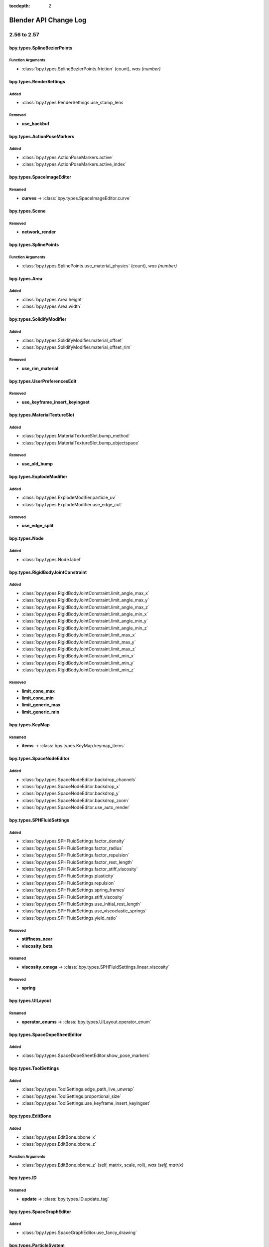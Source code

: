 :tocdepth: 2

Blender API Change Log
**********************

.. note, this document is auto generated by sphinx_changelog_gen.py


2.56 to 2.57
============
bpy.types.SplineBezierPoints
----------------------------

Function Arguments
^^^^^^^^^^^^^^^^^^

* :class:`bpy.types.SplineBezierPoints.friction` (count), *was (number)*

bpy.types.RenderSettings
------------------------

Added
^^^^^

* :class:`bpy.types.RenderSettings.use_stamp_lens`

Removed
^^^^^^^

* **use_backbuf**

bpy.types.ActionPoseMarkers
---------------------------

Added
^^^^^

* :class:`bpy.types.ActionPoseMarkers.active`
* :class:`bpy.types.ActionPoseMarkers.active_index`

bpy.types.SpaceImageEditor
--------------------------

Renamed
^^^^^^^

* **curves** -> :class:`bpy.types.SpaceImageEditor.curve`

bpy.types.Scene
---------------

Removed
^^^^^^^

* **network_render**

bpy.types.SplinePoints
----------------------

Function Arguments
^^^^^^^^^^^^^^^^^^

* :class:`bpy.types.SplinePoints.use_material_physics` (count), *was (number)*

bpy.types.Area
--------------

Added
^^^^^

* :class:`bpy.types.Area.height`
* :class:`bpy.types.Area.width`

bpy.types.SolidifyModifier
--------------------------

Added
^^^^^

* :class:`bpy.types.SolidifyModifier.material_offset`
* :class:`bpy.types.SolidifyModifier.material_offset_rim`

Removed
^^^^^^^

* **use_rim_material**

bpy.types.UserPreferencesEdit
-----------------------------

Removed
^^^^^^^

* **use_keyframe_insert_keyingset**

bpy.types.MaterialTextureSlot
-----------------------------

Added
^^^^^

* :class:`bpy.types.MaterialTextureSlot.bump_method`
* :class:`bpy.types.MaterialTextureSlot.bump_objectspace`

Removed
^^^^^^^

* **use_old_bump**

bpy.types.ExplodeModifier
-------------------------

Added
^^^^^

* :class:`bpy.types.ExplodeModifier.particle_uv`
* :class:`bpy.types.ExplodeModifier.use_edge_cut`

Removed
^^^^^^^

* **use_edge_split**

bpy.types.Node
--------------

Added
^^^^^

* :class:`bpy.types.Node.label`

bpy.types.RigidBodyJointConstraint
----------------------------------

Added
^^^^^

* :class:`bpy.types.RigidBodyJointConstraint.limit_angle_max_x`
* :class:`bpy.types.RigidBodyJointConstraint.limit_angle_max_y`
* :class:`bpy.types.RigidBodyJointConstraint.limit_angle_max_z`
* :class:`bpy.types.RigidBodyJointConstraint.limit_angle_min_x`
* :class:`bpy.types.RigidBodyJointConstraint.limit_angle_min_y`
* :class:`bpy.types.RigidBodyJointConstraint.limit_angle_min_z`
* :class:`bpy.types.RigidBodyJointConstraint.limit_max_x`
* :class:`bpy.types.RigidBodyJointConstraint.limit_max_y`
* :class:`bpy.types.RigidBodyJointConstraint.limit_max_z`
* :class:`bpy.types.RigidBodyJointConstraint.limit_min_x`
* :class:`bpy.types.RigidBodyJointConstraint.limit_min_y`
* :class:`bpy.types.RigidBodyJointConstraint.limit_min_z`

Removed
^^^^^^^

* **limit_cone_max**
* **limit_cone_min**
* **limit_generic_max**
* **limit_generic_min**

bpy.types.KeyMap
----------------

Renamed
^^^^^^^

* **items** -> :class:`bpy.types.KeyMap.keymap_items`

bpy.types.SpaceNodeEditor
-------------------------

Added
^^^^^

* :class:`bpy.types.SpaceNodeEditor.backdrop_channels`
* :class:`bpy.types.SpaceNodeEditor.backdrop_x`
* :class:`bpy.types.SpaceNodeEditor.backdrop_y`
* :class:`bpy.types.SpaceNodeEditor.backdrop_zoom`
* :class:`bpy.types.SpaceNodeEditor.use_auto_render`

bpy.types.SPHFluidSettings
--------------------------

Added
^^^^^

* :class:`bpy.types.SPHFluidSettings.factor_density`
* :class:`bpy.types.SPHFluidSettings.factor_radius`
* :class:`bpy.types.SPHFluidSettings.factor_repulsion`
* :class:`bpy.types.SPHFluidSettings.factor_rest_length`
* :class:`bpy.types.SPHFluidSettings.factor_stiff_viscosity`
* :class:`bpy.types.SPHFluidSettings.plasticity`
* :class:`bpy.types.SPHFluidSettings.repulsion`
* :class:`bpy.types.SPHFluidSettings.spring_frames`
* :class:`bpy.types.SPHFluidSettings.stiff_viscosity`
* :class:`bpy.types.SPHFluidSettings.use_initial_rest_length`
* :class:`bpy.types.SPHFluidSettings.use_viscoelastic_springs`
* :class:`bpy.types.SPHFluidSettings.yield_ratio`

Removed
^^^^^^^

* **stiffness_near**
* **viscosity_beta**

Renamed
^^^^^^^

* **viscosity_omega** -> :class:`bpy.types.SPHFluidSettings.linear_viscosity`

Removed
^^^^^^^

* **spring**

bpy.types.UILayout
------------------

Renamed
^^^^^^^

* **operator_enums** -> :class:`bpy.types.UILayout.operator_enum`

bpy.types.SpaceDopeSheetEditor
------------------------------

Added
^^^^^

* :class:`bpy.types.SpaceDopeSheetEditor.show_pose_markers`

bpy.types.ToolSettings
----------------------

Added
^^^^^

* :class:`bpy.types.ToolSettings.edge_path_live_unwrap`
* :class:`bpy.types.ToolSettings.proportional_size`
* :class:`bpy.types.ToolSettings.use_keyframe_insert_keyingset`

bpy.types.EditBone
------------------

Added
^^^^^

* :class:`bpy.types.EditBone.bbone_x`
* :class:`bpy.types.EditBone.bbone_z`

Function Arguments
^^^^^^^^^^^^^^^^^^

* :class:`bpy.types.EditBone.bbone_z` (self, matrix, scale, roll), *was (self, matrix)*

bpy.types.ID
------------

Renamed
^^^^^^^

* **update** -> :class:`bpy.types.ID.update_tag`

bpy.types.SpaceGraphEditor
--------------------------

Added
^^^^^

* :class:`bpy.types.SpaceGraphEditor.use_fancy_drawing`

bpy.types.ParticleSystem
------------------------

Added
^^^^^

* :class:`bpy.types.ParticleSystem.child_seed`

bpy.types.SpaceTimeline
-----------------------

Removed
^^^^^^^

* **use_play_3d_editors**
* **use_play_animation_editors**
* **use_play_image_editors**
* **use_play_node_editors**
* **use_play_properties_editors**
* **use_play_sequence_editors**
* **use_play_top_left_3d_editor**

bpy.types.Mesh
--------------

Added
^^^^^

* :class:`bpy.types.Mesh.validate`

Renamed
^^^^^^^

* **show_extra_edge_angle** -> :class:`bpy.types.Mesh.show_extra_face_angle`

Function Arguments
^^^^^^^^^^^^^^^^^^

* :class:`bpy.types.Mesh.show_extra_face_angle` (self, vertices, edges, faces), *was (self, verts, edges, faces)*

bpy.types.EnumProperty
----------------------

Added
^^^^^

* :class:`bpy.types.EnumProperty.default_flag`

Renamed
^^^^^^^

* **items** -> :class:`bpy.types.EnumProperty.enum_items`

bpy.types.Screen
----------------

Added
^^^^^

* :class:`bpy.types.Screen.use_play_3d_editors`
* :class:`bpy.types.Screen.use_play_animation_editors`
* :class:`bpy.types.Screen.use_play_image_editors`
* :class:`bpy.types.Screen.use_play_node_editors`
* :class:`bpy.types.Screen.use_play_properties_editors`
* :class:`bpy.types.Screen.use_play_sequence_editors`
* :class:`bpy.types.Screen.use_play_top_left_3d_editor`

bpy.types.MirrorModifier
------------------------

Added
^^^^^

* :class:`bpy.types.MirrorModifier.use_mirror_merge`

bpy.types.Operator
------------------

Added
^^^^^

* :class:`bpy.types.Operator.cancel`

bpy.types.Brush
---------------

Added
^^^^^

* :class:`bpy.types.Brush.height`
* :class:`bpy.types.Brush.use_fixed_texture`

Renamed
^^^^^^^

* **imagepaint_tool** -> :class:`bpy.types.Brush.image_tool`
* **use_paint_texture** -> :class:`bpy.types.Brush.use_paint_image`
* **vertexpaint_tool** -> :class:`bpy.types.Brush.vertex_tool`

bpy.types.Key
-------------

Renamed
^^^^^^^

* **keys** -> :class:`bpy.types.Key.key_blocks`

bpy.types.CompositorNodeBlur
----------------------------

Added
^^^^^

* :class:`bpy.types.CompositorNodeBlur.aspect_correction`

bpy.types.SpaceTextEditor
-------------------------

Added
^^^^^

* :class:`bpy.types.SpaceTextEditor.margin_column`
* :class:`bpy.types.SpaceTextEditor.show_margin`

bpy.types.GPencilLayer
----------------------

Added
^^^^^

* :class:`bpy.types.GPencilLayer.show_x_ray`

Removed
^^^^^^^

* **active**

bpy.types.MarbleTexture
-----------------------

Renamed
^^^^^^^

* **noisebasis_2** -> :class:`bpy.types.MarbleTexture.noise_basis_2`

bpy.types.Particle
------------------

Removed
^^^^^^^

* **is_hair**

Renamed
^^^^^^^

* **keys** -> :class:`bpy.types.Particle.hair_keys`
* **keys** -> :class:`bpy.types.Particle.particle_keys`

bpy.types.Modifier
------------------

Added
^^^^^

* :class:`bpy.types.Modifier.use_apply_on_spline`

bpy.types.Property
------------------

Added
^^^^^

* :class:`bpy.types.Property.is_enum_flag`

bpy.types.SpaceProperties
-------------------------

Added
^^^^^

* :class:`bpy.types.SpaceProperties.texture_context`

Removed
^^^^^^^

* **show_brush_texture**

bpy.types.VertexGroups
----------------------

Added
^^^^^

* :class:`bpy.types.VertexGroups.remove`

Removed
^^^^^^^

* **assign**

bpy.types.Material
------------------

Added
^^^^^

* :class:`bpy.types.Material.shadow_only_type`

bpy.types.RenderLayer
---------------------

Function Arguments
^^^^^^^^^^^^^^^^^^

* :class:`bpy.types.RenderLayer.shadow_only_type` (filename, x, y), *was (filename)*

bpy.types.Object
----------------

Added
^^^^^

* :class:`bpy.types.Object.is_modified`

Renamed
^^^^^^^

* **create_dupli_list** -> :class:`bpy.types.Object.dupli_list_create`
* **create_mesh** -> :class:`bpy.types.Object.to_mesh`
* **free_dupli_list** -> :class:`bpy.types.Object.dupli_list_clear`

bpy.types.NodeTree
------------------

Added
^^^^^

* :class:`bpy.types.NodeTree.inputs`
* :class:`bpy.types.NodeTree.outputs`

bpy.types.DopeSheet
-------------------

Added
^^^^^

* :class:`bpy.types.DopeSheet.filter_fcurve_name`
* :class:`bpy.types.DopeSheet.show_lattices`
* :class:`bpy.types.DopeSheet.show_only_matching_fcurves`

bpy.types.ActionFCurves
-----------------------

Function Arguments
^^^^^^^^^^^^^^^^^^

* :class:`bpy.types.ActionFCurves.show_only_matching_fcurves` (data_path, index, action_group), *was (data_path, array_index, action_group)*

bpy.types.ShrinkwrapModifier
----------------------------

Added
^^^^^

* :class:`bpy.types.ShrinkwrapModifier.cull_face`

Removed
^^^^^^^

* **use_cull_back_faces**
* **use_cull_front_faces**

bpy.types.WindowManager
-----------------------

Added
^^^^^

* :class:`bpy.types.WindowManager.addon_filter`
* :class:`bpy.types.WindowManager.addon_search`
* :class:`bpy.types.WindowManager.addon_support`
* :class:`bpy.types.WindowManager.event_timer_add`
* :class:`bpy.types.WindowManager.event_timer_remove`

bpy.types.WoodTexture
---------------------

Renamed
^^^^^^^

* **noisebasis_2** -> :class:`bpy.types.WoodTexture.noise_basis_2`

bpy.types.VertexGroup
---------------------

Added
^^^^^

* :class:`bpy.types.VertexGroup.add`
* :class:`bpy.types.VertexGroup.remove`
* :class:`bpy.types.VertexGroup.weight`

bpy.types.FCurveKeyframePoints
------------------------------

Added
^^^^^

* :class:`bpy.types.FCurveKeyframePoints.insert`

Function Arguments
^^^^^^^^^^^^^^^^^^

* :class:`bpy.types.FCurveKeyframePoints.insert` (count), *was (frame, value, replace, needed, fast)*

bpy.types.ThemeView3D
---------------------

Added
^^^^^

* :class:`bpy.types.ThemeView3D.outline_width`

bpy.types.Image
---------------

Added
^^^^^

* :class:`bpy.types.Image.pixels`

bpy.types.Bone
--------------

Added
^^^^^

* :class:`bpy.types.Bone.bbone_x`
* :class:`bpy.types.Bone.bbone_z`

bpy.types.InputKeyMapPanel
--------------------------

Removed
^^^^^^^

* **draw_entry**
* **draw_filtered**
* **draw_hierarchy**
* **draw_keymaps**
* **draw_km**
* **draw_kmi**
* **draw_kmi_properties**
* **indented_layout**

bpy.types.ParticleSettings
--------------------------

Added
^^^^^

* :class:`bpy.types.ParticleSettings.active_texture`
* :class:`bpy.types.ParticleSettings.active_texture_index`
* :class:`bpy.types.ParticleSettings.child_parting_factor`
* :class:`bpy.types.ParticleSettings.child_parting_max`
* :class:`bpy.types.ParticleSettings.child_parting_min`
* :class:`bpy.types.ParticleSettings.color_maximum`
* :class:`bpy.types.ParticleSettings.create_long_hair_children`
* :class:`bpy.types.ParticleSettings.draw_color`
* :class:`bpy.types.ParticleSettings.effector_amount`
* :class:`bpy.types.ParticleSettings.grid_random`
* :class:`bpy.types.ParticleSettings.hair_length`
* :class:`bpy.types.ParticleSettings.hexagonal_grid`
* :class:`bpy.types.ParticleSettings.is_fluid`
* :class:`bpy.types.ParticleSettings.kink_amplitude_clump`
* :class:`bpy.types.ParticleSettings.kink_flat`
* :class:`bpy.types.ParticleSettings.texture_slots`
* :class:`bpy.types.ParticleSettings.timestep`
* :class:`bpy.types.ParticleSettings.use_advanced_hair`

Removed
^^^^^^^

* **reaction_shape**
* **show_material_color**
* **use_animate_branching**
* **use_branching**
* **use_symmetric_branching**

bpy.types.MaterialPhysics
-------------------------

Renamed
^^^^^^^

* **damping** -> :class:`bpy.types.MaterialPhysics.fh_damping`
* **distance** -> :class:`bpy.types.MaterialPhysics.fh_distance`
* **force** -> :class:`bpy.types.MaterialPhysics.fh_force`
* **use_normal_align** -> :class:`bpy.types.MaterialPhysics.use_fh_normal`


2.57 to 2.58
============

bpy_extras
----------

Added
^^^^^

* :mod:`bpy_extras`
* :mod:`bpy_extras.view3d_utils`

Moved
^^^^^

* io_utils -> :mod:`bpy_extras.io_utils`
* image_utils -> :mod:`bpy_extras.image_utils`
* mesh_utils -> :mod:`bpy_extras.mesh_utils`
* object_utils -> :mod:`bpy_extras.object_utils`

bpy.types.RenderSettings
------------------------

Added
^^^^^

* :class:`bpy.types.RenderSettings.use_bake_lores_mesh`
* :class:`bpy.types.RenderSettings.use_bake_multires`

bpy.types.Camera
----------------

Added
^^^^^

* :class:`bpy.types.Camera.show_guide`

bpy.types.SpaceImageEditor
--------------------------

Added
^^^^^

* :class:`bpy.types.SpaceImageEditor.zoom`

bpy.types.SpaceView3D
---------------------

Added
^^^^^

* :class:`bpy.types.SpaceView3D.lock_camera`

bpy.types.RegionView3D
----------------------

Added
^^^^^

* :class:`bpy.types.RegionView3D.is_perspective`

bpy.types.Scene
---------------

Added
^^^^^

* :class:`bpy.types.Scene.frame_subframe`

bpy.types.Area
--------------

Removed
^^^^^^^

* **active_space**

bpy.types.DisplaceModifier
--------------------------

Renamed
^^^^^^^

* **texture_coordinate_object** -> :class:`bpy.types.DisplaceModifier.texture_coords_object`

bpy.types.UserPreferencesView
-----------------------------

Added
^^^^^

* :class:`bpy.types.UserPreferencesView.use_camera_lock_parent`

bpy.types.DomainFluidSettings
-----------------------------

Added
^^^^^

* :class:`bpy.types.DomainFluidSettings.fluid_mesh_vertices`
* :class:`bpy.types.DomainFluidSettings.surface_noobs`

bpy.types.Sculpt
----------------

Added
^^^^^

* :class:`bpy.types.Sculpt.use_deform_only`

bpy.types.ClothCollisionSettings
--------------------------------

Added
^^^^^

* :class:`bpy.types.ClothCollisionSettings.distance_repel`
* :class:`bpy.types.ClothCollisionSettings.repel_force`

bpy.types.UILayout
------------------

Added
^^^^^

* :class:`bpy.types.UILayout.template_edit_mode_selection`

bpy.types.ToolSettings
----------------------

Added
^^^^^

* :class:`bpy.types.ToolSettings.use_snap_project_self`

bpy.types.Mesh
--------------

Removed
^^^^^^^

* **edge_face_count**
* **edge_face_count_dict**
* **edge_loops_from_edges**
* **edge_loops_from_faces**

bpy.types.PointDensity
----------------------

Added
^^^^^

* :class:`bpy.types.PointDensity.falloff_curve`
* :class:`bpy.types.PointDensity.falloff_speed_scale`
* :class:`bpy.types.PointDensity.use_falloff_curve`

bpy.types.SpaceTextEditor
-------------------------

Added
^^^^^

* :class:`bpy.types.SpaceTextEditor.use_match_case`

bpy.types.Property
------------------

Added
^^^^^

* :class:`bpy.types.Property.is_skip_save`

bpy.types.UserPreferencesSystem
-------------------------------

Added
^^^^^

* :class:`bpy.types.UserPreferencesSystem.anisotropic_filter`

bpy.types.Object
----------------

Added
^^^^^

* :class:`bpy.types.Object.empty_image_offset`

bpy.types.Image
---------------

Added
^^^^^

* :class:`bpy.types.Image.resolution`

2.58 to 2.59
============

bpy.types.Scene
---------------

Function Arguments
^^^^^^^^^^^^^^^^^^

* :class:`bpy.types.Scene.collada_export` (filepath, selected), *was (filepath)*

bpy.types.MultiresModifier
--------------------------

Added
^^^^^

* :class:`bpy.types.MultiresModifier.use_subsurf_uv`

bpy.types.KeyMap
----------------

Removed
^^^^^^^

* **copy_to_user**

Renamed
^^^^^^^

* **is_user_defined** -> :class:`bpy.types.KeyMap.is_user_modified`

bpy.types.SceneRenderLayer
--------------------------

Added
^^^^^

* :class:`bpy.types.SceneRenderLayer.use_pass_material_index`

bpy.types.ToolSettings
----------------------

Renamed
^^^^^^^

* **use_snap_project_self** -> :class:`bpy.types.ToolSettings.use_snap_self`

bpy.types.UserPreferencesInput
------------------------------

Added
^^^^^

* :class:`bpy.types.UserPreferencesInput.ndof_fly_helicopter`
* :class:`bpy.types.UserPreferencesInput.ndof_lock_horizon`
* :class:`bpy.types.UserPreferencesInput.ndof_orbit_invert_axes`
* :class:`bpy.types.UserPreferencesInput.ndof_sensitivity`
* :class:`bpy.types.UserPreferencesInput.ndof_show_guide`
* :class:`bpy.types.UserPreferencesInput.ndof_zoom_invert`
* :class:`bpy.types.UserPreferencesInput.ndof_zoom_updown`

Removed
^^^^^^^

* **edited_keymaps**
* **ndof_pan_speed**
* **ndof_rotate_speed**

bpy.types.IDMaterials
---------------------

Function Arguments
^^^^^^^^^^^^^^^^^^

* :class:`bpy.types.IDMaterials.pop` (index, update_data), *was (index)*

bpy.types.Material
------------------

Added
^^^^^

* :class:`bpy.types.Material.pass_index`

bpy.types.RenderLayer
---------------------

Added
^^^^^

* :class:`bpy.types.RenderLayer.use_pass_material_index`

bpy.types.Object
----------------

Added
^^^^^

* :class:`bpy.types.Object.closest_point_on_mesh`

bpy.types.ThemeNodeEditor
-------------------------

Added
^^^^^

* :class:`bpy.types.ThemeNodeEditor.noodle_curving`

bpy.types.ChildOfConstraint
---------------------------

Added
^^^^^

* :class:`bpy.types.ChildOfConstraint.inverse_matrix`

bpy.types.KeyConfigurations
---------------------------

Added
^^^^^

* :class:`bpy.types.KeyConfigurations.addon`
* :class:`bpy.types.KeyConfigurations.user`

bpy.types.Image
---------------

Added
^^^^^

* :class:`bpy.types.Image.use_generated_float`

bpy.types.KeyMapItem
--------------------

Added
^^^^^

* :class:`bpy.types.KeyMapItem.is_user_modified`


2.59 to 2.60
============

.. These have been manually added wait until RC to do final changelog!

bpy.types.MeshTextureFace
-------------------------

Removed
^^^^^^^

* **use_image**
* **use_object_color**
* **use_blend_shared**

.. Automatically Generated, 2.59 -> r40804!

bpy.types.RenderSettings
------------------------

Added
^^^^^

* :class:`bpy.types.RenderSettings.ffmpeg_audio_channels`

bpy.types.DriverTarget
----------------------

Added
^^^^^

* :class:`bpy.types.DriverTarget.transform_space`

Removed
^^^^^^^

* **use_local_space_transform**

bpy.types.Sound
---------------

Added
^^^^^

* :class:`bpy.types.Sound.factory`
* :class:`bpy.types.Sound.use_mono`

bpy.types.Camera
----------------

Added
^^^^^

* :class:`bpy.types.Camera.view_frame`

bpy.types.Scene
---------------

Added
^^^^^

* :class:`bpy.types.Scene.audio_volume`

bpy.types.KeyingSet
-------------------

Added
^^^^^

* :class:`bpy.types.KeyingSet.refresh`

bpy.types.Armature
------------------

Added
^^^^^

* :class:`bpy.types.Armature.deform_method`

bpy.types.BlendData
-------------------

Added
^^^^^

* :class:`bpy.types.BlendData.speakers`

bpy.types.SolidifyModifier
--------------------------

Added
^^^^^

* :class:`bpy.types.SolidifyModifier.thickness_vertex_group`

bpy.types.ThemeGraphEditor
--------------------------

Added
^^^^^

* :class:`bpy.types.ThemeGraphEditor.handle_auto_clamped`
* :class:`bpy.types.ThemeGraphEditor.handle_sel_auto_clamped`

bpy.types.CompositorNodeIDMask
------------------------------

Added
^^^^^

* :class:`bpy.types.CompositorNodeIDMask.use_smooth_mask`

bpy.types.Node
--------------

Added
^^^^^

* :class:`bpy.types.Node.parent`

bpy.types.Texture
-----------------

Added
^^^^^

* :class:`bpy.types.Texture.evaluate`

bpy.types.UILayout
------------------

Added
^^^^^

* :class:`bpy.types.UILayout.template_keymap_item_properties`

bpy.types.ToolSettings
----------------------

Added
^^^^^

* :class:`bpy.types.ToolSettings.use_multipaint`

bpy.types.UserPreferencesInput
------------------------------

Added
^^^^^

* :class:`bpy.types.UserPreferencesInput.ndof_panx_invert_axis`
* :class:`bpy.types.UserPreferencesInput.ndof_pany_invert_axis`
* :class:`bpy.types.UserPreferencesInput.ndof_panz_invert_axis`
* :class:`bpy.types.UserPreferencesInput.ndof_roll_invert_axis`
* :class:`bpy.types.UserPreferencesInput.ndof_rotate_invert_axis`
* :class:`bpy.types.UserPreferencesInput.ndof_tilt_invert_axis`

bpy.types.LockedTrackConstraint
-------------------------------

Added
^^^^^

* :class:`bpy.types.LockedTrackConstraint.head_tail`

bpy.types.SpaceGraphEditor
--------------------------

Moved
^^^^^

* use_fancy_drawing -> :class:`bpy.types.SpaceGraphEditor.use_beauty_drawing`

bpy.types.ParticleSystem
------------------------

Added
^^^^^

* :class:`bpy.types.ParticleSystem.dt_frac`

bpy.types.Mesh
--------------

Added
^^^^^

* :class:`bpy.types.Mesh.use_paint_mask_vertex`

bpy.types.FCurve
----------------

Removed
^^^^^^^

* **use_auto_handle_clamp**

bpy.types.DampedTrackConstraint
-------------------------------

Added
^^^^^

* :class:`bpy.types.DampedTrackConstraint.head_tail`

bpy.types.ImageTexture
----------------------

Added
^^^^^

* :class:`bpy.types.ImageTexture.use_derivative_map`

bpy.types.SoundSequence
-----------------------

Added
^^^^^

* :class:`bpy.types.SoundSequence.pan`
* :class:`bpy.types.SoundSequence.pitch`

Removed
^^^^^^^

* **attenuation**

bpy.types.FModifier
-------------------

Added
^^^^^

* :class:`bpy.types.FModifier.blend_in`
* :class:`bpy.types.FModifier.blend_out`
* :class:`bpy.types.FModifier.frame_end`
* :class:`bpy.types.FModifier.frame_start`
* :class:`bpy.types.FModifier.influence`
* :class:`bpy.types.FModifier.use_influence`
* :class:`bpy.types.FModifier.use_restricted_range`

bpy.types.EnvironmentMap
------------------------

Added
^^^^^

* :class:`bpy.types.EnvironmentMap.clear`
* :class:`bpy.types.EnvironmentMap.is_valid`
* :class:`bpy.types.EnvironmentMap.save`

bpy.types.UserPreferencesSystem
-------------------------------

Added
^^^^^

* :class:`bpy.types.UserPreferencesSystem.use_translate_interface`

Removed
^^^^^^^

* **use_translate_buttons**
* **use_translate_toolbox**

bpy.types.LimitDistanceConstraint
---------------------------------

Added
^^^^^

* :class:`bpy.types.LimitDistanceConstraint.head_tail`
* :class:`bpy.types.LimitDistanceConstraint.use_transform_limit`

bpy.types.MovieSequence
-----------------------

Added
^^^^^

* :class:`bpy.types.MovieSequence.stream_index`

bpy.types.Object
----------------

Added
^^^^^

* :class:`bpy.types.Object.matrix_parent_inverse`

bpy.types.SequenceProxy
-----------------------

Added
^^^^^

* :class:`bpy.types.SequenceProxy.build_100`
* :class:`bpy.types.SequenceProxy.build_25`
* :class:`bpy.types.SequenceProxy.build_50`
* :class:`bpy.types.SequenceProxy.build_75`
* :class:`bpy.types.SequenceProxy.build_free_run`
* :class:`bpy.types.SequenceProxy.build_free_run_rec_date`
* :class:`bpy.types.SequenceProxy.build_record_run`
* :class:`bpy.types.SequenceProxy.quality`
* :class:`bpy.types.SequenceProxy.timecode`

bpy.types.Sequence
------------------

Added
^^^^^

* :class:`bpy.types.Sequence.waveform`

bpy.types.DopeSheet
-------------------

Added
^^^^^

* :class:`bpy.types.DopeSheet.show_datablock_filters`
* :class:`bpy.types.DopeSheet.show_speakers`

bpy.types.VertexGroup
---------------------

Added
^^^^^

* :class:`bpy.types.VertexGroup.lock_weight`

bpy.types.ThemeView3D
---------------------

Added
^^^^^

* :class:`bpy.types.ThemeView3D.speaker`

bpy.types.Image
---------------

Added
^^^^^

* :class:`bpy.types.Image.pack`
* :class:`bpy.types.Image.unpack`

bpy.types.Curve
---------------

Added
^^^^^

* :class:`bpy.types.Curve.fill_mode`

Removed
^^^^^^^

* **use_fill_back**
* **use_fill_front**

bpy.types.ParticleSettings
--------------------------

Added
^^^^^

* :class:`bpy.types.ParticleSettings.adaptive_subframes`
* :class:`bpy.types.ParticleSettings.courant_target`

2.60 to 2.61
============

bpy.types.BlendDataGroups
-------------------------

Added
^^^^^

* :class:`bpy.types.BlendDataGroups.is_updated`

bpy.types.BlendDataBrushes
--------------------------

Added
^^^^^

* :class:`bpy.types.BlendDataBrushes.is_updated`

bpy.types.Theme
---------------

Added
^^^^^

* :class:`bpy.types.Theme.clip_editor`

bpy.types.BlendData
-------------------

Added
^^^^^

* :class:`bpy.types.BlendData.movieclips`

bpy.types.BlendDataGreasePencils
--------------------------------

Added
^^^^^

* :class:`bpy.types.BlendDataGreasePencils.is_updated`

bpy.types.BlendDataImages
-------------------------

Added
^^^^^

* :class:`bpy.types.BlendDataImages.is_updated`

bpy.types.CompositorNodes
-------------------------

Added
^^^^^

* :class:`bpy.types.CompositorNodes.clear`

bpy.types.BlendDataScenes
-------------------------

Added
^^^^^

* :class:`bpy.types.BlendDataScenes.is_updated`

bpy.types.RenderEngine
----------------------

Added
^^^^^

* :class:`bpy.types.RenderEngine.bl_use_shading_nodes`
* :class:`bpy.types.RenderEngine.is_animation`
* :class:`bpy.types.RenderEngine.is_preview`
* :class:`bpy.types.RenderEngine.tag_redraw`
* :class:`bpy.types.RenderEngine.tag_update`
* :class:`bpy.types.RenderEngine.update`
* :class:`bpy.types.RenderEngine.update_progress`
* :class:`bpy.types.RenderEngine.view_draw`
* :class:`bpy.types.RenderEngine.view_update`

bpy.types.BackgroundImage
-------------------------

Added
^^^^^

* :class:`bpy.types.BackgroundImage.clip`
* :class:`bpy.types.BackgroundImage.clip_user`
* :class:`bpy.types.BackgroundImage.show_background_image`
* :class:`bpy.types.BackgroundImage.source`
* :class:`bpy.types.BackgroundImage.use_camera_clip`

bpy.types.BlendDataMetaBalls
----------------------------

Added
^^^^^

* :class:`bpy.types.BlendDataMetaBalls.is_updated`

bpy.types.SpaceTimeline
-----------------------

Added
^^^^^

* :class:`bpy.types.SpaceTimeline.cache_dynamicpaint`

bpy.types.BlendDataMeshes
-------------------------

Added
^^^^^

* :class:`bpy.types.BlendDataMeshes.is_updated`

bpy.types.BlendDataNodeTrees
----------------------------

Added
^^^^^

* :class:`bpy.types.BlendDataNodeTrees.is_updated`

bpy.types.RenderSettings
------------------------

Added
^^^^^

* :class:`bpy.types.RenderSettings.image_settings`
* :class:`bpy.types.RenderSettings.use_shading_nodes`

Removed
^^^^^^^

* **cineon_black**
* **cineon_gamma**
* **cineon_white**
* **color_mode**
* **exr_codec**
* **exr_preview**
* **exr_zbuf**
* **file_format**
* **file_quality**
* **jpeg2k_depth**
* **jpeg2k_preset**
* **jpeg2k_ycc**
* **use_cineon_log**
* **use_exr_half**
* **use_tiff_16bit**

bpy.types.RegionView3D
----------------------

Added
^^^^^

* :class:`bpy.types.RegionView3D.view_camera_offset`
* :class:`bpy.types.RegionView3D.view_camera_zoom`

bpy.types.Scene
---------------

Added
^^^^^

* :class:`bpy.types.Scene.active_clip`

bpy.types.NodeLinks
-------------------

Added
^^^^^

* :class:`bpy.types.NodeLinks.clear`

bpy.types.BlendDataLattices
---------------------------

Added
^^^^^

* :class:`bpy.types.BlendDataLattices.is_updated`

bpy.types.BlendDataParticles
----------------------------

Added
^^^^^

* :class:`bpy.types.BlendDataParticles.is_updated`

bpy.types.BlendDataWorlds
-------------------------

Added
^^^^^

* :class:`bpy.types.BlendDataWorlds.is_updated`

bpy.types.ObjectConstraints
---------------------------

Added
^^^^^

* :class:`bpy.types.ObjectConstraints.clear`

bpy.types.RenderLayers
----------------------

Added
^^^^^

* :class:`bpy.types.RenderLayers.new`
* :class:`bpy.types.RenderLayers.remove`

bpy.types.Menu
--------------

Added
^^^^^

* :class:`bpy.types.Menu.bl_description`

bpy.types.Lamp
--------------

Added
^^^^^

* :class:`bpy.types.Lamp.node_tree`
* :class:`bpy.types.Lamp.use_nodes`

bpy.types.CurveSplines
----------------------

Added
^^^^^

* :class:`bpy.types.CurveSplines.clear`

bpy.types.Screen
----------------

Added
^^^^^

* :class:`bpy.types.Screen.use_play_clip_editors`

bpy.types.BlendDataActions
--------------------------

Added
^^^^^

* :class:`bpy.types.BlendDataActions.is_updated`

bpy.types.BlendDataSounds
-------------------------

Added
^^^^^

* :class:`bpy.types.BlendDataSounds.is_updated`

bpy.types.Object
----------------

Added
^^^^^

* :class:`bpy.types.Object.slow_parent_offset`

Removed
^^^^^^^

* **time_offset**
* **use_time_offset_add_parent**
* **use_time_offset_edit**
* **use_time_offset_parent**
* **use_time_offset_particle**

bpy.types.ObjectModifiers
-------------------------

Added
^^^^^

* :class:`bpy.types.ObjectModifiers.clear`

bpy.types.BlendDataMaterials
----------------------------

Added
^^^^^

* :class:`bpy.types.BlendDataMaterials.is_updated`

bpy.types.MetaBallElements
--------------------------

Added
^^^^^

* :class:`bpy.types.MetaBallElements.clear`

bpy.types.NodeSocket
--------------------

Added
^^^^^

* :class:`bpy.types.NodeSocket.group_socket`
* :class:`bpy.types.NodeSocket.show_expanded`

bpy.types.Node
--------------

Added
^^^^^

* :class:`bpy.types.Node.show_texture`

bpy.types.CompositorNodeOutputFile
----------------------------------

Added
^^^^^

* :class:`bpy.types.CompositorNodeOutputFile.image_settings`

Removed
^^^^^^^

* **exr_codec**
* **image_type**
* **quality**
* **use_exr_half**

bpy.types.BlendDataTexts
------------------------

Added
^^^^^

* :class:`bpy.types.BlendDataTexts.is_updated`

bpy.types.ThemeView3D
---------------------

Added
^^^^^

* :class:`bpy.types.ThemeView3D.bundle_solid`
* :class:`bpy.types.ThemeView3D.camera_path`

bpy.types.Event
---------------

Added
^^^^^

* :class:`bpy.types.Event.unicode`

bpy.types.VertexGroups
----------------------

Added
^^^^^

* :class:`bpy.types.VertexGroups.clear`

bpy.types.TexMapping
--------------------

Added
^^^^^

* :class:`bpy.types.TexMapping.mapping`
* :class:`bpy.types.TexMapping.mapping_x`
* :class:`bpy.types.TexMapping.mapping_y`
* :class:`bpy.types.TexMapping.mapping_z`

bpy.types.BlendDataObjects
--------------------------

Added
^^^^^

* :class:`bpy.types.BlendDataObjects.is_updated`

bpy.types.BlendDataCurves
-------------------------

Added
^^^^^

* :class:`bpy.types.BlendDataCurves.is_updated`

bpy.types.BlendDataLibraries
----------------------------

Added
^^^^^

* :class:`bpy.types.BlendDataLibraries.is_updated`

bpy.types.ThemeUserInterface
----------------------------

Added
^^^^^

* :class:`bpy.types.ThemeUserInterface.icon_alpha`
* :class:`bpy.types.ThemeUserInterface.panel`

bpy.types.SpaceNodeEditor
-------------------------

Added
^^^^^

* :class:`bpy.types.SpaceNodeEditor.shader_type`

bpy.types.SpaceView3D
---------------------

Added
^^^^^

* :class:`bpy.types.SpaceView3D.show_bundle_names`
* :class:`bpy.types.SpaceView3D.show_camera_path`
* :class:`bpy.types.SpaceView3D.show_reconstruction`
* :class:`bpy.types.SpaceView3D.tracks_draw_size`
* :class:`bpy.types.SpaceView3D.tracks_draw_type`

bpy.types.BlendDataWindowManagers
---------------------------------

Added
^^^^^

* :class:`bpy.types.BlendDataWindowManagers.is_updated`

bpy.types.BlendDataScreens
--------------------------

Added
^^^^^

* :class:`bpy.types.BlendDataScreens.is_updated`

bpy.types.BlendDataArmatures
----------------------------

Added
^^^^^

* :class:`bpy.types.BlendDataArmatures.is_updated`

bpy.types.UserPreferencesInput
------------------------------

Added
^^^^^

* :class:`bpy.types.UserPreferencesInput.tweak_threshold`

Removed
^^^^^^^

* **ndof_orbit_invert_axes**

bpy.types.BlendDataCameras
--------------------------

Added
^^^^^

* :class:`bpy.types.BlendDataCameras.is_updated`

bpy.types.UILayout
------------------

Added
^^^^^

* :class:`bpy.types.UILayout.template_image_settings`
* :class:`bpy.types.UILayout.template_marker`
* :class:`bpy.types.UILayout.template_movieclip`
* :class:`bpy.types.UILayout.template_node_link`
* :class:`bpy.types.UILayout.template_node_view`
* :class:`bpy.types.UILayout.template_texture_user`
* :class:`bpy.types.UILayout.template_track`

Function Arguments
^^^^^^^^^^^^^^^^^^

* :class:`bpy.types.UILayout.template_list` (data, property, active_data, active_property, prop_list, rows, maxrows, type), *was (data, property, active_data, active_property, rows, maxrows, type)*

bpy.types.ID
------------

Added
^^^^^

* :class:`bpy.types.ID.is_updated`
* :class:`bpy.types.ID.is_updated_data`

bpy.types.World
---------------

Added
^^^^^

* :class:`bpy.types.World.node_tree`
* :class:`bpy.types.World.use_nodes`

bpy.types.BlendDataTextures
---------------------------

Added
^^^^^

* :class:`bpy.types.BlendDataTextures.is_updated`

bpy.types.ShaderNodes
---------------------

Added
^^^^^

* :class:`bpy.types.ShaderNodes.clear`

bpy.types.TimelineMarkers
-------------------------

Added
^^^^^

* :class:`bpy.types.TimelineMarkers.clear`

bpy.types.SpaceFileBrowser
--------------------------

Added
^^^^^

* :class:`bpy.types.SpaceFileBrowser.active_operator`

bpy.types.BlendDataSpeakers
---------------------------

Added
^^^^^

* :class:`bpy.types.BlendDataSpeakers.is_updated`

bpy.types.Camera
----------------

Added
^^^^^

* :class:`bpy.types.Camera.angle_x`
* :class:`bpy.types.Camera.angle_y`
* :class:`bpy.types.Camera.sensor_fit`
* :class:`bpy.types.Camera.sensor_height`
* :class:`bpy.types.Camera.sensor_width`
* :class:`bpy.types.Camera.show_sensor`

bpy.types.BlendDataLamps
------------------------

Added
^^^^^

* :class:`bpy.types.BlendDataLamps.is_updated`

bpy.types.TextureNodes
----------------------

Added
^^^^^

* :class:`bpy.types.TextureNodes.clear`

bpy.types.BlendDataFonts
------------------------

Added
^^^^^

* :class:`bpy.types.BlendDataFonts.is_updated`


2.61 to 2.62
============

bpy.types.SpaceTimeline
-----------------------

Added
^^^^^

* :class:`bpy.types.SpaceTimeline.show_seconds`

bpy.types.MovieClipProxy
------------------------

Added
^^^^^

* :class:`bpy.types.MovieClipProxy.build_undistorted_100`
* :class:`bpy.types.MovieClipProxy.build_undistorted_25`
* :class:`bpy.types.MovieClipProxy.build_undistorted_50`
* :class:`bpy.types.MovieClipProxy.build_undistorted_75`

Removed
^^^^^^^

* **build_undistorted**

bpy.types.ToolSettings
----------------------

Added
^^^^^

* :class:`bpy.types.ToolSettings.unified_paint_settings`
* :class:`bpy.types.ToolSettings.use_uv_sculpt`
* :class:`bpy.types.ToolSettings.uv_relax_method`
* :class:`bpy.types.ToolSettings.uv_sculpt`
* :class:`bpy.types.ToolSettings.uv_sculpt_all_islands`
* :class:`bpy.types.ToolSettings.uv_sculpt_lock_borders`
* :class:`bpy.types.ToolSettings.uv_sculpt_tool`

Removed
^^^^^^^

* **sculpt_paint_use_unified_size**
* **sculpt_paint_use_unified_strength**

bpy.types.DupliObject
---------------------

Added
^^^^^

* :class:`bpy.types.DupliObject.hide`

bpy.types.Curve
---------------

Added
^^^^^

* :class:`bpy.types.Curve.use_fill_caps`

bpy.types.DomainFluidSettings
-----------------------------

Added
^^^^^

* :class:`bpy.types.DomainFluidSettings.frame_offset`
* :class:`bpy.types.DomainFluidSettings.simulation_rate`

bpy.types.Scene
---------------

Removed
^^^^^^^

* **collada_export**

bpy.types.SceneRenderLayer
--------------------------

Added
^^^^^

* :class:`bpy.types.SceneRenderLayer.use_pass_diffuse_color`
* :class:`bpy.types.SceneRenderLayer.use_pass_diffuse_direct`
* :class:`bpy.types.SceneRenderLayer.use_pass_diffuse_indirect`
* :class:`bpy.types.SceneRenderLayer.use_pass_glossy_color`
* :class:`bpy.types.SceneRenderLayer.use_pass_glossy_direct`
* :class:`bpy.types.SceneRenderLayer.use_pass_glossy_indirect`
* :class:`bpy.types.SceneRenderLayer.use_pass_transmission_color`
* :class:`bpy.types.SceneRenderLayer.use_pass_transmission_direct`
* :class:`bpy.types.SceneRenderLayer.use_pass_transmission_indirect`

bpy.types.ClothSettings
-----------------------

Added
^^^^^

* :class:`bpy.types.ClothSettings.vel_damping`

bpy.types.FollowTrackConstraint
-------------------------------

Added
^^^^^

* :class:`bpy.types.FollowTrackConstraint.camera`
* :class:`bpy.types.FollowTrackConstraint.depth_object`
* :class:`bpy.types.FollowTrackConstraint.object`

bpy.types.ImageFormatSettings
-----------------------------

Removed
^^^^^^^

* **exr_codec**
* **use_jpeg2k_cinema_48**
* **use_jpeg2k_cinema_preset**
* **use_jpeg2k_ycc**

bpy.types.Property
------------------

Added
^^^^^

* :class:`bpy.types.Property.translation_context`

bpy.types.MovieTrackingTrack
----------------------------

Added
^^^^^

* :class:`bpy.types.MovieTrackingTrack.use_grayscale_preview`

Removed
^^^^^^^

* **marker_find_frame**

bpy.types.Object
----------------

Added
^^^^^

* :class:`bpy.types.Object.dm_info`


bpy.types.UserPreferencesSystem
-------------------------------

Added
^^^^^

* :class:`bpy.types.UserPreferencesSystem.compute_device`
* :class:`bpy.types.UserPreferencesSystem.compute_device_type`
* :class:`bpy.types.UserPreferencesSystem.use_16bit_textures`

bpy.types.SpaceClipEditor
-------------------------

Added
^^^^^

* :class:`bpy.types.SpaceClipEditor.lock_time_cursor`
* :class:`bpy.types.SpaceClipEditor.show_blue_channel`
* :class:`bpy.types.SpaceClipEditor.show_green_channel`
* :class:`bpy.types.SpaceClipEditor.show_red_channel`
* :class:`bpy.types.SpaceClipEditor.use_grayscale_preview`

Removed
^^^^^^^

* **show_grease_pencil**
* **show_pyramid_levels**

bpy.types.VertexPaint
---------------------

Added
^^^^^

* :class:`bpy.types.VertexPaint.use_group_restrict`

bpy.types.DynamicPaintSurface
-----------------------------

Added
^^^^^

* :class:`bpy.types.DynamicPaintSurface.brush_influence_scale`
* :class:`bpy.types.DynamicPaintSurface.brush_radius_scale`
* :class:`bpy.types.DynamicPaintSurface.color_dry_threshold`
* :class:`bpy.types.DynamicPaintSurface.use_drying`

bpy.types.RenderLayer
---------------------

Added
^^^^^

* :class:`bpy.types.RenderLayer.use_pass_diffuse_color`
* :class:`bpy.types.RenderLayer.use_pass_diffuse_direct`
* :class:`bpy.types.RenderLayer.use_pass_diffuse_indirect`
* :class:`bpy.types.RenderLayer.use_pass_glossy_color`
* :class:`bpy.types.RenderLayer.use_pass_glossy_direct`
* :class:`bpy.types.RenderLayer.use_pass_glossy_indirect`
* :class:`bpy.types.RenderLayer.use_pass_transmission_color`
* :class:`bpy.types.RenderLayer.use_pass_transmission_direct`
* :class:`bpy.types.RenderLayer.use_pass_transmission_indirect`

bpy.types.MovieTracking
-----------------------

Added
^^^^^

* :class:`bpy.types.MovieTracking.active_object_index`
* :class:`bpy.types.MovieTracking.objects`

bpy.types.MovieTrackingSettings
-------------------------------

Added
^^^^^

* :class:`bpy.types.MovieTrackingSettings.object_distance`
* :class:`bpy.types.MovieTrackingSettings.use_default_blue_channel`
* :class:`bpy.types.MovieTrackingSettings.use_default_green_channel`
* :class:`bpy.types.MovieTrackingSettings.use_default_red_channel`

bpy.types.Mesh
--------------

Added
^^^^^

* :class:`bpy.types.Mesh.show_extra_indices`

bpy.types.SpaceSequenceEditor
-----------------------------

Added
^^^^^

* :class:`bpy.types.SpaceSequenceEditor.show_seconds`

Removed
^^^^^^^

* **offset_x**
* **offset_y**
* **zoom**

bpy.types.RenderSettings
------------------------

Added
^^^^^

* :class:`bpy.types.RenderSettings.ffmpeg`
* :class:`bpy.types.RenderSettings.use_color_unpremultiply`

Removed
^^^^^^^

* **ffmpeg_audio_bitrate**
* **ffmpeg_audio_channels**
* **ffmpeg_audio_codec**
* **ffmpeg_audio_mixrate**
* **ffmpeg_audio_volume**
* **ffmpeg_autosplit**
* **ffmpeg_buffersize**
* **ffmpeg_codec**
* **ffmpeg_format**
* **ffmpeg_gopsize**
* **ffmpeg_maxrate**
* **ffmpeg_minrate**
* **ffmpeg_muxrate**
* **ffmpeg_packetsize**
* **ffmpeg_video_bitrate**

2.62 to 2.63
============

bpy.types.ThemeView3D
---------------------

Added
^^^^^

* :class:`bpy.types.ThemeView3D.camera`
* :class:`bpy.types.ThemeView3D.empty`

bpy.types.KeyingSet
-------------------

Added
^^^^^

* :class:`bpy.types.KeyingSet.bl_description`
* :class:`bpy.types.KeyingSet.bl_idname`

Renamed
^^^^^^^

* **name** -> :class:`bpy.types.KeyingSet.bl_label`

bpy.types.BlendDataScenes
-------------------------

Added
^^^^^

* :class:`bpy.types.BlendDataScenes.tag`

bpy.types.RenderEngine
----------------------

Added
^^^^^

* :class:`bpy.types.RenderEngine.camera_override`

bpy.types.BackgroundImage
-------------------------

Added
^^^^^

* :class:`bpy.types.BackgroundImage.show_on_foreground`

bpy.types.CyclesRenderSettings
------------------------------

Added
^^^^^

* :class:`bpy.types.CyclesRenderSettings.preview_active_layer`
* :class:`bpy.types.CyclesRenderSettings.sample_clamp`

bpy.types.ToolSettings
----------------------

Added
^^^^^

* :class:`bpy.types.ToolSettings.double_threshold`

bpy.types.Image
---------------

Added
^^^^^

* :class:`bpy.types.Image.render_slot`

bpy.types.MovieTrackingStabilization
------------------------------------

Added
^^^^^

* :class:`bpy.types.MovieTrackingStabilization.filter_type`

bpy.types.DomainFluidSettings
-----------------------------

Removed
^^^^^^^

* **viscosity_preset**

bpy.types.ParticleSettings
--------------------------

Added
^^^^^

* :class:`bpy.types.ParticleSettings.use_rotations`

bpy.types.RegionView3D
----------------------

Added
^^^^^

* :class:`bpy.types.RegionView3D.update`

bpy.types.Scene
---------------

Added
^^^^^

* :class:`bpy.types.Scene.active_layer`

bpy.types.ShaderNodeTexEnvironment
----------------------------------

Added
^^^^^

* :class:`bpy.types.ShaderNodeTexEnvironment.projection`

bpy.types.UserPreferencesEdit
-----------------------------

Added
^^^^^

* :class:`bpy.types.UserPreferencesEdit.fcurve_unselected_alpha`

bpy.types.MeshTextureFace
-------------------------

Removed
^^^^^^^

* **pin_uv**
* **select_uv**

bpy.types.Menu
--------------

Function Arguments
^^^^^^^^^^^^^^^^^^

* :class:`bpy.types.Menu.path_menu` (self, searchpaths, operator, props_default, filter_ext), *was (self, searchpaths, operator, props_default)*

bpy.types.CompositorNodeDistanceMatte
-------------------------------------

Added
^^^^^

* :class:`bpy.types.CompositorNodeDistanceMatte.channel`

bpy.types.KeyingSetInfo
-----------------------

Added
^^^^^

* :class:`bpy.types.KeyingSetInfo.bl_description`

bpy.types.KeyingSets
--------------------

Function Arguments
^^^^^^^^^^^^^^^^^^

* :class:`bpy.types.KeyingSets.new` (idname, name), *was (name)*

bpy.types.CompositorNodeOutputFile
----------------------------------

Added
^^^^^

* :class:`bpy.types.CompositorNodeOutputFile.active_input`
* :class:`bpy.types.CompositorNodeOutputFile.active_input_index`
* :class:`bpy.types.CompositorNodeOutputFile.base_path`

Removed
^^^^^^^

* **filepath**
* **frame_end**
* **frame_start**

Renamed
^^^^^^^

* **image_settings** -> :class:`bpy.types.CompositorNodeOutputFile.format`

bpy.types.CyclesCameraSettings
------------------------------

Added
^^^^^

* :class:`bpy.types.CyclesCameraSettings.aperture_fstop`
* :class:`bpy.types.CyclesCameraSettings.aperture_type`

bpy.types.Struct
----------------

Added
^^^^^

* :class:`bpy.types.Struct.translation_context`

bpy.types.ThemeSequenceEditor
-----------------------------

Added
^^^^^

* :class:`bpy.types.ThemeSequenceEditor.movieclip_strip`
* :class:`bpy.types.ThemeSequenceEditor.preview_back`

bpy.types.TexMapping
--------------------

Renamed
^^^^^^^

* **location** -> :class:`bpy.types.TexMapping.translation`

bpy.types.ThemeTextEditor
-------------------------

Removed
^^^^^^^

* **scroll_bar**

bpy.types.ThemeUserInterface
----------------------------

Added
^^^^^

* :class:`bpy.types.ThemeUserInterface.wcol_tooltip`

bpy.types.MeshEdge
------------------

Removed
^^^^^^^

* **is_fgon**

bpy.types.Brush
---------------

Added
^^^^^

* :class:`bpy.types.Brush.sculpt_capabilities`

Renamed
^^^^^^^

* **use_space_atten** -> :class:`bpy.types.Brush.use_space_attenuation`

bpy.types.ShaderNodeMapping
---------------------------

Renamed
^^^^^^^

* **location** -> :class:`bpy.types.ShaderNodeMapping.translation`

bpy.types.Mesh
--------------

Added
^^^^^

* :class:`bpy.types.Mesh.auto_texspace`
* :class:`bpy.types.Mesh.calc_tessface`
* :class:`bpy.types.Mesh.loops`
* :class:`bpy.types.Mesh.polygons`
* :class:`bpy.types.Mesh.tessface_uv_textures`
* :class:`bpy.types.Mesh.tessface_vertex_colors`
* :class:`bpy.types.Mesh.tessfaces`
* :class:`bpy.types.Mesh.unit_test_compare`
* :class:`bpy.types.Mesh.uv_layer_clone`
* :class:`bpy.types.Mesh.uv_layer_clone_index`
* :class:`bpy.types.Mesh.uv_layer_stencil`
* :class:`bpy.types.Mesh.uv_layer_stencil_index`
* :class:`bpy.types.Mesh.uv_layers`

Removed
^^^^^^^

* **faces**
* **layers_float**
* **layers_string**

Renamed
^^^^^^^

* **layers_int** -> :class:`bpy.types.Mesh.polygon_layers_float`
* **layers_int** -> :class:`bpy.types.Mesh.polygon_layers_int`
* **layers_int** -> :class:`bpy.types.Mesh.polygon_layers_string`

Function Arguments
^^^^^^^^^^^^^^^^^^

* :class:`bpy.types.Mesh.update` (calc_edges, calc_tessface), *was (calc_edges)*

bpy.types.Key
-------------

Added
^^^^^

* :class:`bpy.types.Key.eval_time`

bpy.types.LatticeModifier
-------------------------

Added
^^^^^

* :class:`bpy.types.LatticeModifier.strength`

bpy.types.UserPreferencesView
-----------------------------

Added
^^^^^

* :class:`bpy.types.UserPreferencesView.quit_dialog`


2.63 to 2.64
============

bpy.types.CyclesLampSettings
----------------------------

Added
^^^^^

* :class:`bpy.types.CyclesLampSettings.samples`

bpy.types.Histogram
-------------------

Added
^^^^^

* :class:`bpy.types.Histogram.show_line`

bpy.types.ThemeView3D
---------------------

Added
^^^^^

* :class:`bpy.types.ThemeView3D.bone_pose_active`
* :class:`bpy.types.ThemeView3D.skin_root`

bpy.types.BlendData
-------------------

Added
^^^^^

* :class:`bpy.types.BlendData.masks`


bpy.types.TextureNodeMixRGB
---------------------------

Added
^^^^^

* :class:`bpy.types.TextureNodeMixRGB.use_clamp`

bpy.types.SmokeCollSettings
---------------------------

Added
^^^^^

* :class:`bpy.types.SmokeCollSettings.collision_type`

bpy.types.CompositorNodes
-------------------------

Added
^^^^^

* :class:`bpy.types.CompositorNodes.active`

bpy.types.RenderEngine
----------------------

Added
^^^^^

* :class:`bpy.types.RenderEngine.resolution_x`
* :class:`bpy.types.RenderEngine.resolution_y`
* :class:`bpy.types.RenderEngine.tile_x`
* :class:`bpy.types.RenderEngine.tile_y`

Function Arguments
^^^^^^^^^^^^^^^^^^

* :class:`bpy.types.RenderEngine.begin_result` (x, y, w, h, layer), *was (x, y, w, h)*
* :class:`bpy.types.RenderEngine.end_result` (result, cancel), *was (result)*

bpy.types.BackgroundImage
-------------------------

Added
^^^^^

* :class:`bpy.types.BackgroundImage.draw_depth`
* :class:`bpy.types.BackgroundImage.frame_method`

bpy.types.SmokeDomainSettings
-----------------------------

Added
^^^^^

* :class:`bpy.types.SmokeDomainSettings.cell_size`
* :class:`bpy.types.SmokeDomainSettings.density`
* :class:`bpy.types.SmokeDomainSettings.domain_resolution`
* :class:`bpy.types.SmokeDomainSettings.scale`
* :class:`bpy.types.SmokeDomainSettings.start_point`

bpy.types.CyclesRenderSettings
------------------------------

Added
^^^^^

* :class:`bpy.types.CyclesRenderSettings.aa_samples`
* :class:`bpy.types.CyclesRenderSettings.ao_samples`
* :class:`bpy.types.CyclesRenderSettings.blur_glossy`
* :class:`bpy.types.CyclesRenderSettings.diffuse_samples`
* :class:`bpy.types.CyclesRenderSettings.glossy_samples`
* :class:`bpy.types.CyclesRenderSettings.mesh_light_samples`
* :class:`bpy.types.CyclesRenderSettings.preview_aa_samples`
* :class:`bpy.types.CyclesRenderSettings.preview_start_resolution`
* :class:`bpy.types.CyclesRenderSettings.progressive`
* :class:`bpy.types.CyclesRenderSettings.transmission_samples`

Removed
^^^^^^^

* **blur_caustics**
* **debug_min_size**

bpy.types.ActionGroup
---------------------

Added
^^^^^

* :class:`bpy.types.ActionGroup.color_set`
* :class:`bpy.types.ActionGroup.colors`

Removed
^^^^^^^

* **custom_color**

bpy.types.WipeSequence
----------------------

Added
^^^^^

* :class:`bpy.types.WipeSequence.input_1`
* :class:`bpy.types.WipeSequence.input_count`

bpy.types.ToolSettings
----------------------

Added
^^^^^

* :class:`bpy.types.ToolSettings.snap_node_element`
* :class:`bpy.types.ToolSettings.use_proportional_edit_mask`

bpy.types.ThemeClipEditor
-------------------------

Added
^^^^^

* :class:`bpy.types.ThemeClipEditor.space_list`
* :class:`bpy.types.ThemeClipEditor.strips`
* :class:`bpy.types.ThemeClipEditor.strips_selected`

bpy.types.Image
---------------

Added
^^^^^

* :class:`bpy.types.Image.colorspace_settings`
* :class:`bpy.types.Image.frame_duration`
* :class:`bpy.types.Image.gl_touch`
* :class:`bpy.types.Image.scale`
* :class:`bpy.types.Image.view_as_render`


bpy.types.ThemeDopeSheet
------------------------

Added
^^^^^

* :class:`bpy.types.ThemeDopeSheet.summary`

bpy.types.MovieClipUser
-----------------------

Renamed
^^^^^^^

* **current_frame** -> :class:`bpy.types.MovieClipUser.frame_current`

bpy.types.TransformSequence
---------------------------

Added
^^^^^

* :class:`bpy.types.TransformSequence.input_1`
* :class:`bpy.types.TransformSequence.input_count`

bpy.types.ImageSequence
-----------------------

Removed
^^^^^^^

* **color_balance**
* **use_color_balance**

bpy.types.DupliObject
---------------------

Added
^^^^^

* :class:`bpy.types.DupliObject.index`
* :class:`bpy.types.DupliObject.particle_index`

bpy.types.RenderSettings
------------------------

Removed
^^^^^^^

* **use_color_management**
* **use_radiosity**

bpy.types.Curve
---------------

Added
^^^^^

* :class:`bpy.types.Curve.bevel_factor_end`
* :class:`bpy.types.Curve.bevel_factor_start`

bpy.types.MovieClip
-------------------

Added
^^^^^

* :class:`bpy.types.MovieClip.colorspace_settings`
* :class:`bpy.types.MovieClip.frame_duration`
* :class:`bpy.types.MovieClip.frame_offset`
* :class:`bpy.types.MovieClip.frame_start`

bpy.types.CompositorNodeTree
----------------------------

Added
^^^^^

* :class:`bpy.types.CompositorNodeTree.chunk_size`
* :class:`bpy.types.CompositorNodeTree.edit_quality`
* :class:`bpy.types.CompositorNodeTree.render_quality`
* :class:`bpy.types.CompositorNodeTree.two_pass`
* :class:`bpy.types.CompositorNodeTree.use_opencl`

bpy.types.SpaceUVEditor
-----------------------

Removed
^^^^^^^

* **cursor_location**
* **pivot_point**

bpy.types.RemeshModifier
------------------------

Added
^^^^^

* :class:`bpy.types.RemeshModifier.use_smooth_shade`

bpy.types.CurveMapping
----------------------

Added
^^^^^

* :class:`bpy.types.CurveMapping.update`

bpy.types.CompositorNodeMixRGB
------------------------------

Added
^^^^^

* :class:`bpy.types.CompositorNodeMixRGB.use_clamp`

bpy.types.ParticleSettings
--------------------------

Added
^^^^^

* :class:`bpy.types.ParticleSettings.use_scale_dupli`

bpy.types.SoundSequence
-----------------------

Added
^^^^^

* :class:`bpy.types.SoundSequence.show_waveform`

bpy.types.Scene
---------------

Added
^^^^^

* :class:`bpy.types.Scene.display_settings`
* :class:`bpy.types.Scene.sequence_editor_clear`
* :class:`bpy.types.Scene.sequence_editor_create`
* :class:`bpy.types.Scene.sequencer_colorspace_settings`
* :class:`bpy.types.Scene.view_settings`

Removed
^^^^^^^

* **collada_export**

bpy.types.Armature
------------------

Removed
^^^^^^^

* **use_deform_envelopes**
* **use_deform_preserve_volume**
* **use_deform_vertex_groups**

bpy.types.MeshUVLoopLayer
-------------------------

Added
^^^^^

* :class:`bpy.types.MeshUVLoopLayer.name`

bpy.types.CurveMap
------------------

Added
^^^^^

* :class:`bpy.types.CurveMap.evaluate`

bpy.types.ShaderNodeTexEnvironment
----------------------------------

Added
^^^^^

* :class:`bpy.types.ShaderNodeTexEnvironment.image_user`

bpy.types.SolidifyModifier
--------------------------

Added
^^^^^

* :class:`bpy.types.SolidifyModifier.use_flip_normals`

bpy.types.TextureNodeMath
-------------------------

Added
^^^^^

* :class:`bpy.types.TextureNodeMath.use_clamp`

bpy.types.SceneRenderLayer
--------------------------

Added
^^^^^

* :class:`bpy.types.SceneRenderLayer.layers_exclude`
* :class:`bpy.types.SceneRenderLayer.samples`

bpy.types.CompositorNodeViewer
------------------------------

Added
^^^^^

* :class:`bpy.types.CompositorNodeViewer.center_x`
* :class:`bpy.types.CompositorNodeViewer.center_y`
* :class:`bpy.types.CompositorNodeViewer.tile_order`

bpy.types.ClothCollisionSettings
--------------------------------

Added
^^^^^

* :class:`bpy.types.ClothCollisionSettings.vertex_group_self_collisions`

bpy.types.SpeedControlSequence
------------------------------

Added
^^^^^

* :class:`bpy.types.SpeedControlSequence.input_1`
* :class:`bpy.types.SpeedControlSequence.input_count`

bpy.types.ActionConstraint
--------------------------

Added
^^^^^

* :class:`bpy.types.ActionConstraint.use_bone_object_action`

bpy.types.CompositorNodeScale
-----------------------------

Added
^^^^^

* :class:`bpy.types.CompositorNodeScale.frame_method`
* :class:`bpy.types.CompositorNodeScale.offset_x`
* :class:`bpy.types.CompositorNodeScale.offset_y`

bpy.types.SpaceDopeSheetEditor
------------------------------

Added
^^^^^

* :class:`bpy.types.SpaceDopeSheetEditor.show_group_colors`

bpy.types.MetaSequence
----------------------

Removed
^^^^^^^

* **color_balance**
* **use_color_balance**

bpy.types.ShaderNodeMixRGB
--------------------------

Added
^^^^^

* :class:`bpy.types.ShaderNodeMixRGB.use_clamp`

bpy.types.FollowTrackConstraint
-------------------------------

Added
^^^^^

* :class:`bpy.types.FollowTrackConstraint.frame_method`

bpy.types.EffectSequence
------------------------

Removed
^^^^^^^

* **color_balance**
* **use_color_balance**

bpy.types.ThemeNLAEditor
------------------------

Added
^^^^^

* :class:`bpy.types.ThemeNLAEditor.active_action`
* :class:`bpy.types.ThemeNLAEditor.active_action_unset`
* :class:`bpy.types.ThemeNLAEditor.meta_strips`
* :class:`bpy.types.ThemeNLAEditor.meta_strips_selected`
* :class:`bpy.types.ThemeNLAEditor.sound_strips`
* :class:`bpy.types.ThemeNLAEditor.sound_strips_selected`
* :class:`bpy.types.ThemeNLAEditor.transition_strips`
* :class:`bpy.types.ThemeNLAEditor.transition_strips_selected`
* :class:`bpy.types.ThemeNLAEditor.tweak`
* :class:`bpy.types.ThemeNLAEditor.tweak_duplicate`

Removed
^^^^^^^

* **bars**
* **bars_selected**

bpy.types.SculptCapabilities
----------------------------

Added
^^^^^

* :class:`bpy.types.SculptCapabilities.has_overlay`
* :class:`bpy.types.SculptCapabilities.has_texture_angle`
* :class:`bpy.types.SculptCapabilities.has_texture_angle_source`

bpy.types.ImageFormatSettings
-----------------------------

Added
^^^^^

* :class:`bpy.types.ImageFormatSettings.display_settings`
* :class:`bpy.types.ImageFormatSettings.view_settings`


bpy.types.Property
------------------

Added
^^^^^

* :class:`bpy.types.Property.is_library_editable`

bpy.types.MovieTrackingTrack
----------------------------

Added
^^^^^

* :class:`bpy.types.MovieTrackingTrack.grease_pencil`
* :class:`bpy.types.MovieTrackingTrack.motion_model`
* :class:`bpy.types.MovieTrackingTrack.use_alpha_preview`
* :class:`bpy.types.MovieTrackingTrack.use_brute`
* :class:`bpy.types.MovieTrackingTrack.use_mask`
* :class:`bpy.types.MovieTrackingTrack.use_normalization`

Removed
^^^^^^^

* **pattern_max**
* **pattern_min**
* **pyramid_levels**
* **search_max**
* **search_min**
* **tracker**

bpy.types.CompositorNodeBlur
----------------------------

Added
^^^^^

* :class:`bpy.types.CompositorNodeBlur.use_variable_size`

bpy.types.Object
----------------

Added
^^^^^

* :class:`bpy.types.Object.dm_info`
* :class:`bpy.types.Object.is_deform_modified`
* :class:`bpy.types.Object.layers_local_view`

Renamed
^^^^^^^

* **animation_visualisation** -> :class:`bpy.types.Object.animation_visualization`

bpy.types.UserPreferencesSystem
-------------------------------

Added
^^^^^

* :class:`bpy.types.UserPreferencesSystem.use_gpu_mipmap`

Removed
^^^^^^^

* **compute_device**
* **compute_device_type**

bpy.types.Sequence
------------------

Added
^^^^^

* :class:`bpy.types.Sequence.modifiers`
* :class:`bpy.types.Sequence.use_linear_modifiers`

Removed
^^^^^^^

* **input_1**
* **input_2**
* **input_3**
* **input_count**
* **waveform**

bpy.types.ConsoleLine
---------------------

Added
^^^^^

* :class:`bpy.types.ConsoleLine.type`

bpy.types.Region
----------------

Added
^^^^^

* :class:`bpy.types.Region.view2d`
* :class:`bpy.types.Region.x`
* :class:`bpy.types.Region.y`

bpy.types.SpaceClipEditor
-------------------------

Added
^^^^^

* :class:`bpy.types.SpaceClipEditor.grease_pencil_source`
* :class:`bpy.types.SpaceClipEditor.mask`
* :class:`bpy.types.SpaceClipEditor.mask_draw_type`
* :class:`bpy.types.SpaceClipEditor.pivot_point`
* :class:`bpy.types.SpaceClipEditor.show_graph_hidden`
* :class:`bpy.types.SpaceClipEditor.show_graph_only_selected`
* :class:`bpy.types.SpaceClipEditor.show_mask_smooth`
* :class:`bpy.types.SpaceClipEditor.show_seconds`

bpy.types.NodeSocket
--------------------

Added
^^^^^

* :class:`bpy.types.NodeSocket.hide`
* :class:`bpy.types.NodeSocket.is_linked`

bpy.types.MovieClipSequence
---------------------------

Removed
^^^^^^^

* **color_balance**
* **use_color_balance**

bpy.types.Node
--------------

Added
^^^^^

* :class:`bpy.types.Node.color`
* :class:`bpy.types.Node.hide`
* :class:`bpy.types.Node.mute`
* :class:`bpy.types.Node.select`
* :class:`bpy.types.Node.show_options`
* :class:`bpy.types.Node.show_preview`
* :class:`bpy.types.Node.use_custom_color`

bpy.types.SceneSequence
-----------------------

Removed
^^^^^^^

* **color_balance**
* **use_color_balance**

bpy.types.CompositorNodeOutputFile
----------------------------------

Added
^^^^^

* :class:`bpy.types.CompositorNodeOutputFile.file_slots`
* :class:`bpy.types.CompositorNodeOutputFile.layer_slots`

Removed
^^^^^^^

* **active_input**

bpy.types.ObjectBase
--------------------

Added
^^^^^

* :class:`bpy.types.ObjectBase.layers_local_view`

bpy.types.CyclesCameraSettings
------------------------------

Added
^^^^^

* :class:`bpy.types.CyclesCameraSettings.fisheye_fov`
* :class:`bpy.types.CyclesCameraSettings.fisheye_lens`
* :class:`bpy.types.CyclesCameraSettings.panorama_type`

bpy.types.CompositorNodeDefocus
-------------------------------

Removed
^^^^^^^

* **samples**

bpy.types.KeyMapItems
---------------------

Function Arguments
^^^^^^^^^^^^^^^^^^

* :class:`bpy.types.KeyMapItems.new` (idname, type, value, any, shift, ctrl, alt, oskey, key_modifier, head), *was (idname, type, value, any, shift, ctrl, alt, oskey, key_modifier)*

bpy.types.CollisionSettings
---------------------------

Added
^^^^^

* :class:`bpy.types.CollisionSettings.stickiness`

Removed
^^^^^^^

* **stickness**

bpy.types.GlowSequence
----------------------

Added
^^^^^

* :class:`bpy.types.GlowSequence.input_1`
* :class:`bpy.types.GlowSequence.input_count`

bpy.types.MovieSequence
-----------------------

Removed
^^^^^^^

* **color_balance**
* **use_color_balance**

bpy.types.Pose
--------------

Renamed
^^^^^^^

* **animation_visualisation** -> :class:`bpy.types.Pose.animation_visualization`

bpy.types.ThemeSequenceEditor
-----------------------------

Removed
^^^^^^^

* **plugin_strip**

bpy.types.IMAGE_UV_sculpt
-------------------------

Added
^^^^^

* :class:`bpy.types.IMAGE_UV_sculpt.prop_unified_weight`

bpy.types.SpaceImageEditor
--------------------------

Added
^^^^^

* :class:`bpy.types.SpaceImageEditor.cursor_location`
* :class:`bpy.types.SpaceImageEditor.mask`
* :class:`bpy.types.SpaceImageEditor.mask_draw_type`
* :class:`bpy.types.SpaceImageEditor.mode`
* :class:`bpy.types.SpaceImageEditor.pivot_point`
* :class:`bpy.types.SpaceImageEditor.show_mask_smooth`
* :class:`bpy.types.SpaceImageEditor.show_maskedit`

Removed
^^^^^^^

* **curve**
* **use_grease_pencil**
* **use_image_paint**

bpy.types.UserPreferencesFilePaths
----------------------------------

Added
^^^^^

* :class:`bpy.types.UserPreferencesFilePaths.i18n_branches_directory`

Removed
^^^^^^^

* **sequence_plugin_directory**
* **texture_plugin_directory**

bpy.types.CompositorNodeDilateErode
-----------------------------------

Added
^^^^^

* :class:`bpy.types.CompositorNodeDilateErode.edge`
* :class:`bpy.types.CompositorNodeDilateErode.falloff`
* :class:`bpy.types.CompositorNodeDilateErode.type`

bpy.types.ScrewModifier
-----------------------

Added
^^^^^

* :class:`bpy.types.ScrewModifier.use_smooth_shade`

bpy.types.SpaceNodeEditor
-------------------------

Added
^^^^^

* :class:`bpy.types.SpaceNodeEditor.cursor_location`
* :class:`bpy.types.SpaceNodeEditor.edit_tree`
* :class:`bpy.types.SpaceNodeEditor.show_highlight`
* :class:`bpy.types.SpaceNodeEditor.use_hidden_preview`

bpy.types.SpaceView3D
---------------------

Added
^^^^^

* :class:`bpy.types.SpaceView3D.layers_local_view`
* :class:`bpy.types.SpaceView3D.show_backface_culling`

bpy.types.Area
--------------

Added
^^^^^

* :class:`bpy.types.Area.x`
* :class:`bpy.types.Area.y`

bpy.types.RenderLayer
---------------------

Added
^^^^^

* :class:`bpy.types.RenderLayer.layers_exclude`

bpy.types.MovieTracking
-----------------------

Added
^^^^^

* :class:`bpy.types.MovieTracking.dopesheet`

bpy.types.MovieTrackingSettings
-------------------------------

Added
^^^^^

* :class:`bpy.types.MovieTrackingSettings.default_motion_model`
* :class:`bpy.types.MovieTrackingSettings.use_default_brute`
* :class:`bpy.types.MovieTrackingSettings.use_default_mask`
* :class:`bpy.types.MovieTrackingSettings.use_default_normalization`
* :class:`bpy.types.MovieTrackingSettings.use_tripod_solver`

Removed
^^^^^^^

* **default_pyramid_levels**
* **default_tracker**

bpy.types.CompositorNodeIDMask
------------------------------

Renamed
^^^^^^^

* **use_smooth_mask** -> :class:`bpy.types.CompositorNodeIDMask.use_antialiasing`

bpy.types.UserPreferencesInput
------------------------------

Added
^^^^^

* :class:`bpy.types.UserPreferencesInput.ndof_orbit_sensitivity`
* :class:`bpy.types.UserPreferencesInput.ndof_view_rotate_method`

bpy.types.Brush
---------------

Added
^^^^^

* :class:`bpy.types.Brush.mask_tool`
* :class:`bpy.types.Brush.weight`

bpy.types.SpaceSequenceEditor
-----------------------------

Added
^^^^^

* :class:`bpy.types.SpaceSequenceEditor.overlay_type`

Removed
^^^^^^^

* **use_grease_pencil**

bpy.types.MovieTrackingMarkers
------------------------------

Function Arguments
^^^^^^^^^^^^^^^^^^

* :class:`bpy.types.MovieTrackingMarkers.find_frame` (frame, exact), *was (frame)*

bpy.types.UILayout
------------------

Added
^^^^^

* :class:`bpy.types.UILayout.template_colormanaged_view_settings`
* :class:`bpy.types.UILayout.template_colorspace_settings`

Function Arguments
^^^^^^^^^^^^^^^^^^

* :class:`bpy.types.UILayout.template_image_settings` (image_settings, color_management), *was (image_settings)*

bpy.types.ID
------------

Added
^^^^^

* :class:`bpy.types.ID.is_library_indirect`

bpy.types.SpaceGraphEditor
--------------------------

Added
^^^^^

* :class:`bpy.types.SpaceGraphEditor.show_group_colors`

bpy.types.Mesh
--------------

Added
^^^^^

* :class:`bpy.types.Mesh.skin_vertices`

Removed
^^^^^^^

* **sticky**

bpy.types.ShaderNodes
---------------------

Added
^^^^^

* :class:`bpy.types.ShaderNodes.active`

bpy.types.ColorSequence
-----------------------

Added
^^^^^

* :class:`bpy.types.ColorSequence.input_count`

bpy.types.ShaderNodeMath
------------------------

Added
^^^^^

* :class:`bpy.types.ShaderNodeMath.use_clamp`

bpy.types.Paint
---------------

Added
^^^^^

* :class:`bpy.types.Paint.input_samples`

bpy.types.ShaderNodeTexImage
----------------------------

Added
^^^^^

* :class:`bpy.types.ShaderNodeTexImage.image_user`
* :class:`bpy.types.ShaderNodeTexImage.projection`
* :class:`bpy.types.ShaderNodeTexImage.projection_blend`

bpy.types.UserPreferencesView
-----------------------------

Added
^^^^^

* :class:`bpy.types.UserPreferencesView.use_mouse_depth_cursor`

Renamed
^^^^^^^

* **use_mouse_auto_depth** -> :class:`bpy.types.UserPreferencesView.use_mouse_depth_navigate`

bpy.types.CompositorNodeMath
----------------------------

Added
^^^^^

* :class:`bpy.types.CompositorNodeMath.use_clamp`

bpy.types.Material
------------------

Added
^^^^^

* :class:`bpy.types.Material.use_uv_project`

bpy.types.ThemeNodeEditor
-------------------------

Added
^^^^^

* :class:`bpy.types.ThemeNodeEditor.frame_node`
* :class:`bpy.types.ThemeNodeEditor.node_active`
* :class:`bpy.types.ThemeNodeEditor.node_selected`

bpy.types.Camera
----------------

Removed
^^^^^^^

* **use_panorama**

bpy.types.UnifiedPaintSettings
------------------------------

Added
^^^^^

* :class:`bpy.types.UnifiedPaintSettings.use_unified_weight`
* :class:`bpy.types.UnifiedPaintSettings.weight`

bpy.types.TextureNodes
----------------------

Added
^^^^^

* :class:`bpy.types.TextureNodes.active`

bpy.types.MovieTrackingMarker
-----------------------------

Added
^^^^^

* :class:`bpy.types.MovieTrackingMarker.pattern_bound_box`
* :class:`bpy.types.MovieTrackingMarker.pattern_corners`
* :class:`bpy.types.MovieTrackingMarker.search_max`
* :class:`bpy.types.MovieTrackingMarker.search_min`

bpy.types.CyclesWorldSettings
-----------------------------

Added
^^^^^

* :class:`bpy.types.CyclesWorldSettings.samples`

bpy.types.LatticePoint
----------------------

Added
^^^^^

* :class:`bpy.types.LatticePoint.select`


2.64 to 2.65
============

bpy.types.SmokeDomainSettings
-----------------------------

Added
^^^^^

* :class:`bpy.types.SmokeDomainSettings.adapt_margin`
* :class:`bpy.types.SmokeDomainSettings.adapt_threshold`
* :class:`bpy.types.SmokeDomainSettings.additional_res`
* :class:`bpy.types.SmokeDomainSettings.burning_rate`
* :class:`bpy.types.SmokeDomainSettings.flame_ignition`
* :class:`bpy.types.SmokeDomainSettings.flame_max_temp`
* :class:`bpy.types.SmokeDomainSettings.flame_smoke`
* :class:`bpy.types.SmokeDomainSettings.flame_smoke_color`
* :class:`bpy.types.SmokeDomainSettings.flame_vorticity`
* :class:`bpy.types.SmokeDomainSettings.use_adaptive_domain`

Removed
^^^^^^^

* **scale**

bpy.types.BezierSplinePoint
---------------------------

Renamed
^^^^^^^

* **weight** -> :class:`bpy.types.BezierSplinePoint.weight_softbody`

bpy.types.Material
------------------

Added
^^^^^

* :class:`bpy.types.Material.use_light_group_local`

bpy.types.Curve
---------------

Added
^^^^^

* :class:`bpy.types.Curve.use_map_taper`

bpy.types.EffectorWeights
-------------------------

Added
^^^^^

* :class:`bpy.types.EffectorWeights.smokeflow`

bpy.types.FieldSettings
-----------------------

Added
^^^^^

* :class:`bpy.types.FieldSettings.source_object`
* :class:`bpy.types.FieldSettings.use_smoke_density`

bpy.types.GPencilFrame
----------------------

Added
^^^^^

* :class:`bpy.types.GPencilFrame.clear`

bpy.types.UserPreferencesView
-----------------------------

Renamed
^^^^^^^

* **quit_dialog** -> :class:`bpy.types.UserPreferencesView.use_quit_dialog`

bpy.types.GreasePencilLayers
----------------------------

Added
^^^^^

* :class:`bpy.types.GreasePencilLayers.new`
* :class:`bpy.types.GreasePencilLayers.remove`

bpy.types.PointCache
--------------------

Removed
^^^^^^^

* **use_quick_cache**

bpy.types.KinematicConstraint
-----------------------------

Removed
^^^^^^^

* **use_target**

bpy.types.DopeSheet
-------------------

Added
^^^^^

* :class:`bpy.types.DopeSheet.show_only_errors`

bpy.types.UILayout
------------------

Renamed
^^^^^^^

* **template_color_wheel** -> :class:`bpy.types.UILayout.template_color_picker`

bpy.types.GPencilStroke
-----------------------

Added
^^^^^

* :class:`bpy.types.GPencilStroke.draw_mode`

bpy.types.UserPreferencesEdit
-----------------------------

Added
^^^^^

* :class:`bpy.types.UserPreferencesEdit.use_auto_keying_warning`

bpy.types.MovieTrackingObject
-----------------------------

Added
^^^^^

* :class:`bpy.types.MovieTrackingObject.keyframe_a`
* :class:`bpy.types.MovieTrackingObject.keyframe_b`

bpy.types.ShrinkwrapModifier
----------------------------

Added
^^^^^

* :class:`bpy.types.ShrinkwrapModifier.project_limit`

bpy.types.FileSelectParams
--------------------------

Added
^^^^^

* :class:`bpy.types.FileSelectParams.use_filter_backup`

bpy.types.RenderSettings
------------------------

Added
^^^^^

* :class:`bpy.types.RenderSettings.tile_x`
* :class:`bpy.types.RenderSettings.tile_y`
* :class:`bpy.types.RenderSettings.use_persistent_data`

Removed
^^^^^^^

* **parts_x**
* **parts_y**
* **use_sequencer_gl_render**

bpy.types.Sculpt
----------------

Added
^^^^^

* :class:`bpy.types.Sculpt.show_diffuse_color`

bpy.types.SmokeFlowSettings
---------------------------

Added
^^^^^

* :class:`bpy.types.SmokeFlowSettings.density_vertex_group`
* :class:`bpy.types.SmokeFlowSettings.fuel_amount`
* :class:`bpy.types.SmokeFlowSettings.noise_texture`
* :class:`bpy.types.SmokeFlowSettings.smoke_color`
* :class:`bpy.types.SmokeFlowSettings.smoke_flow_source`
* :class:`bpy.types.SmokeFlowSettings.smoke_flow_type`
* :class:`bpy.types.SmokeFlowSettings.surface_distance`
* :class:`bpy.types.SmokeFlowSettings.texture_map_type`
* :class:`bpy.types.SmokeFlowSettings.texture_offset`
* :class:`bpy.types.SmokeFlowSettings.texture_size`
* :class:`bpy.types.SmokeFlowSettings.use_texture`
* :class:`bpy.types.SmokeFlowSettings.uv_layer`
* :class:`bpy.types.SmokeFlowSettings.velocity_normal`
* :class:`bpy.types.SmokeFlowSettings.velocity_random`
* :class:`bpy.types.SmokeFlowSettings.volume_density`

Removed
^^^^^^^

* **use_outflow**

bpy.types.SpaceView3D
---------------------

Added
^^^^^

* :class:`bpy.types.SpaceView3D.grid_scale_unit`
* :class:`bpy.types.SpaceView3D.render_border_max_x`
* :class:`bpy.types.SpaceView3D.render_border_max_y`
* :class:`bpy.types.SpaceView3D.render_border_min_x`
* :class:`bpy.types.SpaceView3D.render_border_min_y`
* :class:`bpy.types.SpaceView3D.use_render_border`

bpy.types.DupliObject
---------------------

Added
^^^^^

* :class:`bpy.types.DupliObject.orco`
* :class:`bpy.types.DupliObject.particle_system`
* :class:`bpy.types.DupliObject.persistent_id`
* :class:`bpy.types.DupliObject.type`
* :class:`bpy.types.DupliObject.uv`

Removed
^^^^^^^

* **particle_index**

bpy.types.CyclesRenderSettings
------------------------------

Added
^^^^^

* :class:`bpy.types.CyclesRenderSettings.use_progressive_refine`

bpy.types.MaterialTextureSlot
-----------------------------

Added
^^^^^

* :class:`bpy.types.MaterialTextureSlot.use_map_to_bounds`

bpy.types.MovieSequence
-----------------------

Added
^^^^^

* :class:`bpy.types.MovieSequence.colorspace_settings`

bpy.types.GPencilLayer
----------------------

Added
^^^^^

* :class:`bpy.types.GPencilLayer.clear`

bpy.types.CYCLES
----------------

Added
^^^^^

* :class:`bpy.types.CYCLES.update_script_node`

bpy.types.ImageSequence
-----------------------

Added
^^^^^

* :class:`bpy.types.ImageSequence.colorspace_settings`

bpy.types.LatticePoint
----------------------

Added
^^^^^

* :class:`bpy.types.LatticePoint.weight_softbody`

bpy.types.DecimateModifier
--------------------------

Added
^^^^^

* :class:`bpy.types.DecimateModifier.angle_limit`
* :class:`bpy.types.DecimateModifier.decimate_type`
* :class:`bpy.types.DecimateModifier.invert_vertex_group`
* :class:`bpy.types.DecimateModifier.iterations`
* :class:`bpy.types.DecimateModifier.use_collapse_triangulate`
* :class:`bpy.types.DecimateModifier.use_dissolve_boundaries`
* :class:`bpy.types.DecimateModifier.vertex_group`

bpy.types.UserPreferencesSystem
-------------------------------

Added
^^^^^

* :class:`bpy.types.UserPreferencesSystem.multi_sample`

Removed
^^^^^^^

* **use_antialiasing**

bpy.types.Text
--------------

Removed
^^^^^^^

* **markers**

bpy.types.GreasePencil
----------------------

Added
^^^^^

* :class:`bpy.types.GreasePencil.clear`

bpy.types.UserPreferencesFilePaths
----------------------------------

Added
^^^^^

* :class:`bpy.types.UserPreferencesFilePaths.hide_system_bookmarks`

bpy.types.ToolSettings
----------------------

Added
^^^^^

* :class:`bpy.types.ToolSettings.snap_uv_element`

bpy.types.ShaderNodeTexCoord
----------------------------

Added
^^^^^

* :class:`bpy.types.ShaderNodeTexCoord.from_dupli`

bpy.types.RenderEngine
----------------------

Added
^^^^^

* :class:`bpy.types.RenderEngine.update_memory_stats`
* :class:`bpy.types.RenderEngine.update_script_node`

bpy.types.MovieTrackingSettings
-------------------------------

Added
^^^^^

* :class:`bpy.types.MovieTrackingSettings.reconstruction_success_threshold`
* :class:`bpy.types.MovieTrackingSettings.use_fallback_reconstruction`

Removed
^^^^^^^

* **keyframe_a**
* **keyframe_b**

bpy.types.ThemeUserInterface
----------------------------

Added
^^^^^

* :class:`bpy.types.ThemeUserInterface.axis_x`
* :class:`bpy.types.ThemeUserInterface.axis_y`
* :class:`bpy.types.ThemeUserInterface.axis_z`

bpy.types.BlendDataGreasePencils
--------------------------------

Added
^^^^^

* :class:`bpy.types.BlendDataGreasePencils.new`
* :class:`bpy.types.BlendDataGreasePencils.remove`

bpy.types.Object
----------------

Function Arguments
^^^^^^^^^^^^^^^^^^

* :class:`bpy.types.Object.dupli_list_create` (scene, settings), *was (scene)*

2.65 to 2.66
============

bpy.types.UILayout
------------------

Added
^^^^^

* :class:`bpy.types.UILayout.enum_item_description`
* :class:`bpy.types.UILayout.enum_item_icon`
* :class:`bpy.types.UILayout.enum_item_name`
* :class:`bpy.types.UILayout.icon`
* :class:`bpy.types.UILayout.template_icon_view`

Function Arguments
^^^^^^^^^^^^^^^^^^

* :class:`bpy.types.UILayout.label` (text, text_ctxt, translate, icon, icon_value), *was (text, icon)*
* :class:`bpy.types.UILayout.menu` (menu, text, text_ctxt, translate, icon), *was (menu, text, icon)*
* :class:`bpy.types.UILayout.operator` (operator, text, text_ctxt, translate, icon, emboss), *was (operator, text, icon, emboss)*
* :class:`bpy.types.UILayout.operator_menu_enum` (operator, property, text, text_ctxt, translate, icon), *was (operator, property, text, icon)*
* :class:`bpy.types.UILayout.prop` (data, property, text, text_ctxt, translate, icon, expand, slider, toggle, icon_only, event, full_event, emboss, index), *was (data, property, text, icon, expand, slider, toggle, icon_only, event, full_event, emboss, index)*
* :class:`bpy.types.UILayout.prop_enum` (data, property, value, text, text_ctxt, translate, icon), *was (data, property, value, text, icon)*
* :class:`bpy.types.UILayout.prop_menu_enum` (data, property, text, text_ctxt, translate, icon), *was (data, property, text, icon)*
* :class:`bpy.types.UILayout.prop_search` (data, property, search_data, search_property, text, text_ctxt, translate, icon), *was (data, property, search_data, search_property, text, icon)*
* :class:`bpy.types.UILayout.template_any_ID` (data, property, type_property, text, text_ctxt, translate), *was (data, property, type_property, text)*
* :class:`bpy.types.UILayout.template_list` (listtype_name, list_id, dataptr, propname, active_dataptr, active_propname, rows, maxrows, type), *was (data, property, active_data, active_property, prop_list, rows, maxrows, type)*
* :class:`bpy.types.UILayout.template_path_builder` (data, property, root, text, text_ctxt, translate), *was (data, property, root, text)*

bpy.types.Scene
---------------

Added
^^^^^

* :class:`bpy.types.Scene.cycles_curves`
* :class:`bpy.types.Scene.rigidbody_world`

Function Arguments
^^^^^^^^^^^^^^^^^^

* :class:`bpy.types.Scene.collada_export` (filepath, apply_modifiers, export_mesh_type, selected, include_children, include_armatures, include_shapekeys, deform_bones_only, active_uv_only, include_uv_textures, include_material_textures, use_texture_copies, use_object_instantiation, sort_by_name, second_life), *was (filepath, apply_modifiers, export_mesh_type, selected, include_children, include_armatures, deform_bones_only, active_uv_only, include_uv_textures, include_material_textures, use_texture_copies, use_object_instantiation, sort_by_name, second_life)*

bpy.types.ThemeGraphEditor
--------------------------

Removed
^^^^^^^

* **panel**

bpy.types.Mesh
--------------

Added
^^^^^

* :class:`bpy.types.Mesh.use_customdata_edge_bevel`
* :class:`bpy.types.Mesh.use_customdata_edge_crease`
* :class:`bpy.types.Mesh.use_customdata_vertex_bevel`

Removed
^^^^^^^

* **show_all_edges**

bpy.types.ThemeSpaceGeneric
---------------------------

Added
^^^^^

* :class:`bpy.types.ThemeSpaceGeneric.panelcolors`

bpy.types.ImageFormatSettings
-----------------------------

Added
^^^^^

* :class:`bpy.types.ImageFormatSettings.jpeg2k_codec`

bpy.types.ThemeUserInterface
----------------------------

Added
^^^^^

* :class:`bpy.types.ThemeUserInterface.menu_shadow_fac`
* :class:`bpy.types.ThemeUserInterface.menu_shadow_width`

Removed
^^^^^^^

* **panel**

bpy.types.SceneSequence
-----------------------

Added
^^^^^

* :class:`bpy.types.SceneSequence.alpha_mode`

Removed
^^^^^^^

* **use_premultiply**

bpy.types.UserPreferencesFilePaths
----------------------------------

Added
^^^^^

* :class:`bpy.types.UserPreferencesFilePaths.use_keep_session`

bpy.types.Node
--------------

Added
^^^^^

* :class:`bpy.types.Node.height`
* :class:`bpy.types.Node.width`
* :class:`bpy.types.Node.width_hidden`

bpy.types.Sculpt
----------------

Added
^^^^^

* :class:`bpy.types.Sculpt.detail_size`
* :class:`bpy.types.Sculpt.symmetrize_direction`
* :class:`bpy.types.Sculpt.use_edge_collapse`
* :class:`bpy.types.Sculpt.use_smooth_shading`

bpy.types.EnumPropertyItem
--------------------------

Added
^^^^^

* :class:`bpy.types.EnumPropertyItem.icon`

bpy.types.ThemePanelColors
--------------------------

Added
^^^^^

* :class:`bpy.types.ThemePanelColors.back`
* :class:`bpy.types.ThemePanelColors.show_back`

bpy.types.WindowManager
-----------------------

Removed
^^^^^^^

* **rigify_active_type**
* **rigify_collection**
* **rigify_types**

bpy.types.ParticleSettings
--------------------------

Added
^^^^^

* :class:`bpy.types.ParticleSettings.cycles`

bpy.types.RenderSettings
------------------------

Added
^^^^^

* :class:`bpy.types.RenderSettings.bake_samples`
* :class:`bpy.types.RenderSettings.use_bake_to_vertex_color`
* :class:`bpy.types.RenderSettings.use_sequencer_gl_textured_solid`

Removed
^^^^^^^

* **use_color_unpremultiply**

bpy.types.MovieClipSequence
---------------------------

Added
^^^^^

* :class:`bpy.types.MovieClipSequence.alpha_mode`

Removed
^^^^^^^

* **use_premultiply**

bpy.types.EffectSequence
------------------------

Added
^^^^^

* :class:`bpy.types.EffectSequence.alpha_mode`

Removed
^^^^^^^

* **use_premultiply**

bpy.types.BrushTextureSlot
--------------------------

Added
^^^^^

* :class:`bpy.types.BrushTextureSlot.tex_paint_map_mode`

bpy.types.Sequences
-------------------

Function Arguments
^^^^^^^^^^^^^^^^^^

* :class:`bpy.types.Sequences.new_clip` (name, clip, channel, frame_start), *was (name, clip, channel, start_frame)*
* :class:`bpy.types.Sequences.new_effect` (name, type, channel, frame_start, frame_end, seq1, seq2, seq3), *was (name, type, channel, start_frame, end_frame, seq1, seq2, seq3)*
* :class:`bpy.types.Sequences.new_image` (name, filepath, channel, frame_start), *was (name, filepath, channel, start_frame)*
* :class:`bpy.types.Sequences.new_mask` (name, mask, channel, frame_start), *was (name, mask, channel, start_frame)*
* :class:`bpy.types.Sequences.new_movie` (name, filepath, channel, frame_start), *was (name, filepath, channel, start_frame)*
* :class:`bpy.types.Sequences.new_scene` (name, scene, channel, frame_start), *was (name, scene, channel, start_frame)*
* :class:`bpy.types.Sequences.new_sound` (name, filepath, channel, frame_start), *was (name, filepath, channel, start_frame)*

bpy.types.ThemeTextEditor
-------------------------

Added
^^^^^

* :class:`bpy.types.ThemeTextEditor.syntax_preprocessor`
* :class:`bpy.types.ThemeTextEditor.syntax_reserved`
* :class:`bpy.types.ThemeTextEditor.syntax_symbols`

bpy.types.UserPreferencesInput
------------------------------

Added
^^^^^

* :class:`bpy.types.UserPreferencesInput.use_trackpad_natural`

bpy.types.PoseBone
------------------

Removed
^^^^^^^

* **rigify_parameters**
* **rigify_type**

bpy.types.MetaBall
------------------

Added
^^^^^

* :class:`bpy.types.MetaBall.transform`

bpy.types.Sequence
------------------

Added
^^^^^

* :class:`bpy.types.Sequence.update`

Renamed
^^^^^^^

* **getStripElem** -> :class:`bpy.types.Sequence.strip_elem_from_frame`

bpy.types.LaplacianSmoothModifier
---------------------------------

Added
^^^^^

* :class:`bpy.types.LaplacianSmoothModifier.use_normalized`

bpy.types.Armature
------------------

Removed
^^^^^^^

* **rigify_layers**

bpy.types.Window
----------------

Added
^^^^^

* :class:`bpy.types.Window.height`
* :class:`bpy.types.Window.width`
* :class:`bpy.types.Window.x`
* :class:`bpy.types.Window.y`

bpy.types.Object
----------------

Added
^^^^^

* :class:`bpy.types.Object.convert_space`
* :class:`bpy.types.Object.extra_recalc_data`
* :class:`bpy.types.Object.extra_recalc_object`
* :class:`bpy.types.Object.rigid_body`
* :class:`bpy.types.Object.rigid_body_constraint`
* :class:`bpy.types.Object.show_all_edges`
* :class:`bpy.types.Object.use_dynamic_topology_sculpting`

Function Arguments
^^^^^^^^^^^^^^^^^^

* :class:`bpy.types.Object.to_mesh` (scene, apply_modifiers, settings, calc_tessface), *was (scene, apply_modifiers, settings)*

bpy.types.CyclesRenderSettings
------------------------------

Added
^^^^^

* :class:`bpy.types.CyclesRenderSettings.tile_order`

bpy.types.Brush
---------------

Removed
^^^^^^^

* **use_fixed_texture**

bpy.types.SpaceClipEditor
-------------------------

Added
^^^^^

* :class:`bpy.types.SpaceClipEditor.show_grease_pencil`

bpy.types.MovieSequence
-----------------------

Added
^^^^^

* :class:`bpy.types.MovieSequence.alpha_mode`

Removed
^^^^^^^

* **use_premultiply**

bpy.types.SpaceNodeEditor
-------------------------

Added
^^^^^

* :class:`bpy.types.SpaceNodeEditor.show_grease_pencil`

bpy.types.MetaSequence
----------------------

Added
^^^^^

* :class:`bpy.types.MetaSequence.alpha_mode`

Removed
^^^^^^^

* **use_premultiply**

bpy.types.ThemeNodeEditor
-------------------------

Added
^^^^^

* :class:`bpy.types.ThemeNodeEditor.distor_node`
* :class:`bpy.types.ThemeNodeEditor.matte_node`

bpy.types.UserPreferencesSystem
-------------------------------

Added
^^^^^

* :class:`bpy.types.UserPreferencesSystem.use_region_overlap`

bpy.types.CyclesLampSettings
----------------------------

Added
^^^^^

* :class:`bpy.types.CyclesLampSettings.use_multiple_importance_sampling`

bpy.types.CompositorNodeTree
----------------------------

Added
^^^^^

* :class:`bpy.types.CompositorNodeTree.use_groupnode_buffer`

bpy.types.Bone
--------------

Added
^^^^^

* :class:`bpy.types.Bone.use_relative_parent`

bpy.types.RenderEngine
----------------------

Added
^^^^^

* :class:`bpy.types.RenderEngine.use_highlight_tiles`

bpy.types.ThemeConsole
----------------------

Added
^^^^^

* :class:`bpy.types.ThemeConsole.select`

bpy.types.ThemeLogicEditor
--------------------------

Removed
^^^^^^^

* **panel**

bpy.types.ParticleSystem
------------------------

Added
^^^^^

* :class:`bpy.types.ParticleSystem.co_hair`
* :class:`bpy.types.ParticleSystem.mcol_on_emitter`
* :class:`bpy.types.ParticleSystem.set_resolution`
* :class:`bpy.types.ParticleSystem.uv_on_emitter`

bpy.types.ThemeProperties
-------------------------

Removed
^^^^^^^

* **panel**

bpy.types.ThemeView3D
---------------------

Removed
^^^^^^^

* **panel**

bpy.types.ImageUser
-------------------

Added
^^^^^

* :class:`bpy.types.ImageUser.frame_current`

bpy.types.SpaceTimeline
-----------------------

Added
^^^^^

* :class:`bpy.types.SpaceTimeline.cache_rigidbody`

bpy.types.Function
------------------

Added
^^^^^

* :class:`bpy.types.Function.use_self_type`

bpy.types.SpaceSequenceEditor
-----------------------------

Added
^^^^^

* :class:`bpy.types.SpaceSequenceEditor.preview_channels`
* :class:`bpy.types.SpaceSequenceEditor.show_grease_pencil`

bpy.types.Image
---------------

Added
^^^^^

* :class:`bpy.types.Image.alpha_mode`
* :class:`bpy.types.Image.channels`
* :class:`bpy.types.Image.is_float`
* :class:`bpy.types.Image.use_alpha`

Removed
^^^^^^^

* **use_color_unpremultiply**
* **use_premultiply**

bpy.types.MovieTrackingObjectTracks
-----------------------------------

Added
^^^^^

* :class:`bpy.types.MovieTrackingObjectTracks.new`

Removed
^^^^^^^

* **add**

bpy.types.MovieTrackingTracks
-----------------------------

Added
^^^^^

* :class:`bpy.types.MovieTrackingTracks.new`

Removed
^^^^^^^

* **add**

bpy.types.DynamicPaintSurface
-----------------------------

Added
^^^^^

* :class:`bpy.types.DynamicPaintSurface.use_color_preview`

bpy.types.SPHFluidSettings
--------------------------

Added
^^^^^

* :class:`bpy.types.SPHFluidSettings.solver`

bpy.types.SpaceView3D
---------------------

Added
^^^^^

* :class:`bpy.types.SpaceView3D.matcap_icon`
* :class:`bpy.types.SpaceView3D.show_grease_pencil`
* :class:`bpy.types.SpaceView3D.use_matcap`

bpy.types.Particle
------------------

Added
^^^^^

* :class:`bpy.types.Particle.uv_on_emitter`

bpy.types.EditBone
------------------

Added
^^^^^

* :class:`bpy.types.EditBone.use_relative_parent`

bpy.types.ThemeFileBrowser
--------------------------

Removed
^^^^^^^

* **tiles**

bpy.types.ParticleHairKey
-------------------------

Added
^^^^^

* :class:`bpy.types.ParticleHairKey.co_object`

Renamed
^^^^^^^

* **co_hair_space** -> :class:`bpy.types.ParticleHairKey.co_local`

bpy.types.ImageSequence
-----------------------

Added
^^^^^

* :class:`bpy.types.ImageSequence.alpha_mode`

Removed
^^^^^^^

* **use_premultiply**

bpy.types.MaskSequence
----------------------

Added
^^^^^

* :class:`bpy.types.MaskSequence.alpha_mode`

Removed
^^^^^^^

* **use_premultiply**

bpy.types.BlendDataMeshes
-------------------------

Added
^^^^^

* :class:`bpy.types.BlendDataMeshes.new_from_object`

bpy.types.Addon
---------------

Added
^^^^^

* :class:`bpy.types.Addon.preferences`

bpy.types.Region
----------------

Added
^^^^^

* :class:`bpy.types.Region.callback_add`

bpy.types.Property
------------------

Added
^^^^^

* :class:`bpy.types.Property.icon`

bpy.types.SpaceImageEditor
--------------------------

Added
^^^^^

* :class:`bpy.types.SpaceImageEditor.show_grease_pencil`

2.66 to 2.67
============

bpy.types.SmokeDomainSettings
-----------------------------

Renamed
^^^^^^^

* **smooth_emitter** -> :class:`bpy.types.SmokeDomainSettings.use_smooth_emitter`

bpy.types.NodeLink
------------------

Added
^^^^^

* :class:`bpy.types.NodeLink.is_hidden`
* :class:`bpy.types.NodeLink.is_valid`

bpy.types.ParticleSettings
--------------------------

Renamed
^^^^^^^

* **adaptive_subframes** -> :class:`bpy.types.ParticleSettings.use_adaptive_subframes`

bpy.types.SmokeFlowSettings
---------------------------

Renamed
^^^^^^^

* **initial_velocity** -> :class:`bpy.types.SmokeFlowSettings.use_initial_velocity`

bpy.types.SpaceNodeEditor
-------------------------

Added
^^^^^

* :class:`bpy.types.SpaceNodeEditor.path`
* :class:`bpy.types.SpaceNodeEditor.pin`

bpy.types.SpeedControlSequence
------------------------------

Removed
^^^^^^^

* **use_frame_blend**

bpy.types.MeshVertex
--------------------

Added
^^^^^

* :class:`bpy.types.MeshVertex.undeformed_co`

bpy.types.LoopColors
--------------------

Added
^^^^^

* :class:`bpy.types.LoopColors.remove`

bpy.types.NodeSocket
--------------------

Added
^^^^^

* :class:`bpy.types.NodeSocket.bl_idname`
* :class:`bpy.types.NodeSocket.draw`
* :class:`bpy.types.NodeSocket.draw_color`
* :class:`bpy.types.NodeSocket.enabled`
* :class:`bpy.types.NodeSocket.identifier`
* :class:`bpy.types.NodeSocket.in_out`
* :class:`bpy.types.NodeSocket.link_limit`
* :class:`bpy.types.NodeSocket.node`

Removed
^^^^^^^

* **group_socket**

bpy.types.CompositorNode
------------------------

Added
^^^^^

* :class:`bpy.types.CompositorNode.init`
* :class:`bpy.types.CompositorNode.poll`
* :class:`bpy.types.CompositorNode.tag_need_exec`
* :class:`bpy.types.CompositorNode.update`

Removed
^^^^^^^

* **type**

bpy.types.SolidifyModifier
--------------------------

Added
^^^^^

* :class:`bpy.types.SolidifyModifier.thickness_clamp`

bpy.types.RigidBodyObject
-------------------------

Renamed
^^^^^^^

* **start_deactivated** -> :class:`bpy.types.RigidBodyObject.use_start_deactivated`

bpy.types.ThemeNodeEditor
-------------------------

Added
^^^^^

* :class:`bpy.types.ThemeNodeEditor.group_socket_node`

bpy.types.CyclesRenderSettings
------------------------------

Added
^^^^^

* :class:`bpy.types.CyclesRenderSettings.subsurface_samples`
* :class:`bpy.types.CyclesRenderSettings.use_layer_samples`

bpy.types.RigidBodyConstraint
-----------------------------

Added
^^^^^

* :class:`bpy.types.RigidBodyConstraint.motor_ang_max_impulse`
* :class:`bpy.types.RigidBodyConstraint.motor_ang_target_velocity`
* :class:`bpy.types.RigidBodyConstraint.motor_lin_max_impulse`
* :class:`bpy.types.RigidBodyConstraint.motor_lin_target_velocity`
* :class:`bpy.types.RigidBodyConstraint.use_motor_ang`
* :class:`bpy.types.RigidBodyConstraint.use_motor_lin`

Renamed
^^^^^^^

* **num_solver_iterations** -> :class:`bpy.types.RigidBodyConstraint.solver_iterations`
* **override_solver_iterations** -> :class:`bpy.types.RigidBodyConstraint.use_override_solver_iterations`

bpy.types.RigidBodyWorld
------------------------

Added
^^^^^

* :class:`bpy.types.RigidBodyWorld.convex_sweep_test`

Renamed
^^^^^^^

* **num_solver_iterations** -> :class:`bpy.types.RigidBodyWorld.solver_iterations`

bpy.types.Image
---------------

Renamed
^^^^^^^

* **view_as_render** -> :class:`bpy.types.Image.use_view_as_render`

bpy.types.DomainFluidSettings
-----------------------------

Added
^^^^^

* :class:`bpy.types.DomainFluidSettings.threads`

Renamed
^^^^^^^

* **surface_noobs** -> :class:`bpy.types.DomainFluidSettings.use_surface_noobs`

bpy.types.Operator
------------------

Added
^^^^^

* :class:`bpy.types.Operator.bl_translation_context`

bpy.types.ThemeGraphEditor
--------------------------

Added
^^^^^

* :class:`bpy.types.ThemeGraphEditor.vertex_unreferenced`

bpy.types.ShaderNode
--------------------

Added
^^^^^

* :class:`bpy.types.ShaderNode.init`
* :class:`bpy.types.ShaderNode.poll`

Removed
^^^^^^^

* **type**

bpy.types.TextureNodeTree
-------------------------

Removed
^^^^^^^

* **nodes**

bpy.types.SpaceUserPreferences
------------------------------

Added
^^^^^

* :class:`bpy.types.SpaceUserPreferences.filter_type`

bpy.types.SPHFluidSettings
--------------------------

Renamed
^^^^^^^

* **factor_density** -> :class:`bpy.types.SPHFluidSettings.use_factor_density`

bpy.types.NodeLinks
-------------------

Function Arguments
^^^^^^^^^^^^^^^^^^

* :class:`bpy.types.NodeLinks.new` (input, output, verify_limits), *was (input, output)*

bpy.types.CyclesCurveRenderSettings
-----------------------------------

Added
^^^^^

* :class:`bpy.types.CyclesCurveRenderSettings.maximum_width`
* :class:`bpy.types.CyclesCurveRenderSettings.minimum_width`

bpy.types.CompositorNodeTree
----------------------------

Added
^^^^^

* :class:`bpy.types.CompositorNodeTree.use_viewer_border`

Removed
^^^^^^^

* **nodes**

Renamed
^^^^^^^

* **two_pass** -> :class:`bpy.types.CompositorNodeTree.use_two_pass`

bpy.types.OceanModifier
-----------------------

Removed
^^^^^^^

* **is_build_enabled**

bpy.types.BevelModifier
-----------------------

Added
^^^^^

* :class:`bpy.types.BevelModifier.segments`
* :class:`bpy.types.BevelModifier.use_clamp_overlap`
* :class:`bpy.types.BevelModifier.vertex_group`

bpy.types.BlendDataMeshes
-------------------------

Function Arguments
^^^^^^^^^^^^^^^^^^

* :class:`bpy.types.BlendDataMeshes.new_from_object` (scene, object, apply_modifiers, settings, calc_tessface, calc_undeformed), *was (scene, object, apply_modifiers, settings, calc_tessface)*

bpy.types.Object
----------------

Added
^^^^^

* :class:`bpy.types.Object.update_from_editmode`

Renamed
^^^^^^^

* **extra_recalc_data** -> :class:`bpy.types.Object.use_extra_recalc_data`
* **extra_recalc_object** -> :class:`bpy.types.Object.use_extra_recalc_object`

Function Arguments
^^^^^^^^^^^^^^^^^^

* :class:`bpy.types.Object.to_mesh` (scene, apply_modifiers, settings, calc_tessface, calc_undeformed), *was (scene, apply_modifiers, settings, calc_tessface)*

bpy.types.RenderLayer
---------------------

Added
^^^^^

* :class:`bpy.types.RenderLayer.use_freestyle`

bpy.types.ShaderNodeTree
------------------------

Removed
^^^^^^^

* **nodes**

bpy.types.Scene
---------------

Added
^^^^^

* :class:`bpy.types.Scene.print_3d`
* :class:`bpy.types.Scene.ray_cast`

Function Arguments
^^^^^^^^^^^^^^^^^^

* :class:`bpy.types.Scene.collada_export` (filepath, apply_modifiers, export_mesh_type, selected, include_children, include_armatures, include_shapekeys, deform_bones_only, active_uv_only, include_uv_textures, include_material_textures, use_texture_copies, use_ngons, use_object_instantiation, sort_by_name, second_life, export_transformation_type), *was (filepath, apply_modifiers, export_mesh_type, selected, include_children, include_armatures, include_shapekeys, deform_bones_only, active_uv_only, include_uv_textures, include_material_textures, use_texture_copies, use_object_instantiation, sort_by_name, second_life)*

bpy.types.Menu
--------------

Added
^^^^^

* :class:`bpy.types.Menu.bl_translation_context`

bpy.types.ImagePaint
--------------------

Removed
^^^^^^^

* **use_projection**

bpy.types.NodeTree
------------------

Added
^^^^^

* :class:`bpy.types.NodeTree.active_input`
* :class:`bpy.types.NodeTree.active_output`
* :class:`bpy.types.NodeTree.bl_description`
* :class:`bpy.types.NodeTree.bl_icon`
* :class:`bpy.types.NodeTree.bl_idname`
* :class:`bpy.types.NodeTree.bl_label`
* :class:`bpy.types.NodeTree.get_from_context`
* :class:`bpy.types.NodeTree.interface_update`
* :class:`bpy.types.NodeTree.nodes`
* :class:`bpy.types.NodeTree.poll`
* :class:`bpy.types.NodeTree.update`
* :class:`bpy.types.NodeTree.view_center`

bpy.types.Mesh
--------------

Added
^^^^^

* :class:`bpy.types.Mesh.show_extra_edge_angle`
* :class:`bpy.types.Mesh.show_freestyle_edge_marks`
* :class:`bpy.types.Mesh.show_freestyle_face_marks`
* :class:`bpy.types.Mesh.show_statvis`
* :class:`bpy.types.Mesh.show_weight`

bpy.types.ToolSettings
----------------------

Added
^^^^^

* :class:`bpy.types.ToolSettings.statvis`
* :class:`bpy.types.ToolSettings.vertex_group_user`

bpy.types.WindowManager
-----------------------

Added
^^^^^

* :class:`bpy.types.WindowManager.progress_begin`
* :class:`bpy.types.WindowManager.progress_end`
* :class:`bpy.types.WindowManager.progress_update`

bpy.types.SequenceEditor
------------------------

Renamed
^^^^^^^

* **overlay_lock** -> :class:`bpy.types.SequenceEditor.use_overlay_lock`

bpy.types.Macro
---------------

Added
^^^^^

* :class:`bpy.types.Macro.bl_translation_context`

bpy.types.BrushTextureSlot
--------------------------

Added
^^^^^

* :class:`bpy.types.BrushTextureSlot.mask_map_mode`

bpy.types.RenderSettings
------------------------

Added
^^^^^

* :class:`bpy.types.RenderSettings.line_thickness`
* :class:`bpy.types.RenderSettings.line_thickness_mode`
* :class:`bpy.types.RenderSettings.use_freestyle`

bpy.types.ThemeImageEditor
--------------------------

Added
^^^^^

* :class:`bpy.types.ThemeImageEditor.freestyle_face_mark`
* :class:`bpy.types.ThemeImageEditor.vertex_unreferenced`

bpy.types.UserPreferencesSystem
-------------------------------

Added
^^^^^

* :class:`bpy.types.UserPreferencesSystem.image_draw_method`
* :class:`bpy.types.UserPreferencesSystem.use_translate_new_dataname`

bpy.types.Panel
---------------

Added
^^^^^

* :class:`bpy.types.Panel.bl_translation_context`

bpy.types.Brush
---------------

Added
^^^^^

* :class:`bpy.types.Brush.brush_capabilities`
* :class:`bpy.types.Brush.cursor_overlay_alpha`
* :class:`bpy.types.Brush.jitter_absolute`
* :class:`bpy.types.Brush.mask_overlay_alpha`
* :class:`bpy.types.Brush.mask_stencil_dimension`
* :class:`bpy.types.Brush.mask_stencil_pos`
* :class:`bpy.types.Brush.mask_texture`
* :class:`bpy.types.Brush.mask_texture_slot`
* :class:`bpy.types.Brush.sculpt_stroke_method`
* :class:`bpy.types.Brush.stencil_dimension`
* :class:`bpy.types.Brush.stencil_pos`
* :class:`bpy.types.Brush.use_cursor_overlay`
* :class:`bpy.types.Brush.use_cursor_overlay_override`
* :class:`bpy.types.Brush.use_primary_overlay_override`
* :class:`bpy.types.Brush.use_relative_jitter`
* :class:`bpy.types.Brush.use_secondary_overlay_override`

Renamed
^^^^^^^

* **use_texture_overlay** -> :class:`bpy.types.Brush.use_primary_overlay`
* **use_texture_overlay** -> :class:`bpy.types.Brush.use_secondary_overlay`

bpy.types.TextureNode
---------------------

Added
^^^^^

* :class:`bpy.types.TextureNode.init`
* :class:`bpy.types.TextureNode.poll`

Removed
^^^^^^^

* **type**

bpy.types.DopeSheet
-------------------

Added
^^^^^

* :class:`bpy.types.DopeSheet.show_linestyles`

bpy.types.NlaStrip
------------------

Added
^^^^^

* :class:`bpy.types.NlaStrip.use_sync_length`

bpy.types.UILayout
------------------

Added
^^^^^

* :class:`bpy.types.UILayout.template_component_menu`
* :class:`bpy.types.UILayout.template_movieclip_information`
* :class:`bpy.types.UILayout.template_node_socket`

bpy.types.BlendData
-------------------

Added
^^^^^

* :class:`bpy.types.BlendData.linestyles`

bpy.types.SimpleDeformModifier
------------------------------

Added
^^^^^

* :class:`bpy.types.SimpleDeformModifier.angle`

bpy.types.RemeshModifier
------------------------

Renamed
^^^^^^^

* **remove_disconnected_pieces** -> :class:`bpy.types.RemeshModifier.use_remove_disconnected`

bpy.types.CyclesCurveSettings
-----------------------------

Added
^^^^^

* :class:`bpy.types.CyclesCurveSettings.radius_scale`

bpy.types.ThemeView3D
---------------------

Added
^^^^^

* :class:`bpy.types.ThemeView3D.extra_edge_angle`
* :class:`bpy.types.ThemeView3D.freestyle_edge_mark`
* :class:`bpy.types.ThemeView3D.freestyle_face_mark`
* :class:`bpy.types.ThemeView3D.vertex_unreferenced`

bpy.types.UVTextures
--------------------

Added
^^^^^

* :class:`bpy.types.UVTextures.remove`

bpy.types.SceneRenderLayer
--------------------------

Added
^^^^^

* :class:`bpy.types.SceneRenderLayer.freestyle_settings`
* :class:`bpy.types.SceneRenderLayer.use_freestyle`

2.67 to 2.68
============

bpy.types.BlendDataTexts
------------------------

Function Arguments
^^^^^^^^^^^^^^^^^^

* :class:`bpy.types.BlendDataTexts.load` (filepath, internal), *was (filepath)*

bpy.types.DopeSheet
-------------------

Added
^^^^^

* :class:`bpy.types.DopeSheet.show_modifiers`

bpy.types.Armature
------------------

Added
^^^^^

* :class:`bpy.types.Armature.is_editmode`

bpy.types.Curve
---------------

Added
^^^^^

* :class:`bpy.types.Curve.is_editmode`

bpy.types.Lattice
-----------------

Added
^^^^^

* :class:`bpy.types.Lattice.is_editmode`

bpy.types.Mesh
--------------

Added
^^^^^

* :class:`bpy.types.Mesh.calc_smooth_groups`
* :class:`bpy.types.Mesh.is_editmode`

bpy.types.MetaBall
------------------

Added
^^^^^

* :class:`bpy.types.MetaBall.is_editmode`

bpy.types.ParticleSettings
--------------------------

Added
^^^^^

* :class:`bpy.types.ParticleSettings.use_modifier_stack`

bpy.types.WindowManager
-----------------------

Added
^^^^^

* :class:`bpy.types.WindowManager.popup_menu`
* :class:`bpy.types.WindowManager.pupmenu_begin__internal`
* :class:`bpy.types.WindowManager.pupmenu_end__internal`

bpy.types.World
---------------

Added
^^^^^

* :class:`bpy.types.World.cycles_visibility`

bpy.types.MaskSpline
--------------------

Added
^^^^^

* :class:`bpy.types.MaskSpline.points`

bpy.types.MaskSplines
---------------------

Added
^^^^^

* :class:`bpy.types.MaskSplines.new`
* :class:`bpy.types.MaskSplines.remove`

Removed
^^^^^^^

* **add**

bpy.types.MeshPolygon
---------------------

Added
^^^^^

* :class:`bpy.types.MeshPolygon.center`

bpy.types.DecimateModifier
--------------------------

Added
^^^^^

* :class:`bpy.types.DecimateModifier.delimit`

bpy.types.MovieTrackingSettings
-------------------------------

Added
^^^^^

* :class:`bpy.types.MovieTrackingSettings.use_keyframe_selection`

bpy.types.Node
--------------

Added
^^^^^

* :class:`bpy.types.Node.dimensions`

bpy.types.NodeSocket
--------------------

Added
^^^^^

* :class:`bpy.types.NodeSocket.hide_value`

Function Arguments
^^^^^^^^^^^^^^^^^^

* :class:`bpy.types.NodeSocket.draw` (context, layout, node, text), *was (context, layout, node)*

bpy.types.NodeSocketStandard
----------------------------

Function Arguments
^^^^^^^^^^^^^^^^^^

* :class:`bpy.types.NodeSocketStandard.draw` (context, layout, node, text), *was (context, layout, node)*

bpy.types.NodeSocketInterfaceStandard
-------------------------------------

Added
^^^^^

* :class:`bpy.types.NodeSocketInterfaceStandard.type`

bpy.types.NodeTreeInputs
------------------------

Added
^^^^^

* :class:`bpy.types.NodeTreeInputs.move`

bpy.types.NodeTreeOutputs
-------------------------

Added
^^^^^

* :class:`bpy.types.NodeTreeOutputs.move`

bpy.types.CyclesMaterialSettings
--------------------------------

Added
^^^^^

* :class:`bpy.types.CyclesMaterialSettings.use_transparent_shadow`

bpy.types.CyclesRenderSettings
------------------------------

Added
^^^^^

* :class:`bpy.types.CyclesRenderSettings.sampling_pattern`

bpy.types.RenderEngine
----------------------

Added
^^^^^

* :class:`bpy.types.RenderEngine.bl_use_exclude_layers`
* :class:`bpy.types.RenderEngine.bl_use_save_buffers`

bpy.types.SmokeDomainSettings
-----------------------------

Added
^^^^^

* :class:`bpy.types.SmokeDomainSettings.highres_sampling`

Removed
^^^^^^^

* **use_smooth_emitter**

bpy.types.SmokeFlowSettings
---------------------------

Added
^^^^^

* :class:`bpy.types.SmokeFlowSettings.particle_size`
* :class:`bpy.types.SmokeFlowSettings.subframes`
* :class:`bpy.types.SmokeFlowSettings.use_particle_size`

bpy.types.SpaceProperties
-------------------------

Added
^^^^^

* :class:`bpy.types.SpaceProperties.use_limited_texture_context`

bpy.types.SpaceView3D
---------------------

Added
^^^^^

* :class:`bpy.types.SpaceView3D.transform_manipulators`

Removed
^^^^^^^

* **use_manipulator_rotate**
* **use_manipulator_scale**
* **use_manipulator_translate**

bpy.types.ThemeFontStyle
------------------------

Renamed
^^^^^^^

* **shadowalpha** -> :class:`bpy.types.ThemeFontStyle.shadow_alpha`
* **shadowcolor** -> :class:`bpy.types.ThemeFontStyle.shadow_value`

bpy.types.ThemeView3D
---------------------

Added
^^^^^

* :class:`bpy.types.ThemeView3D.wire_edit`

bpy.types.ToolSettings
----------------------

Added
^^^^^

* :class:`bpy.types.ToolSettings.vertex_group_subset`

bpy.types.UserPreferences
-------------------------

Added
^^^^^

* :class:`bpy.types.UserPreferences.autoexec_paths`

2.68 to 2.69
============

bpy.types.ColorManagedViewSettings
----------------------------------

Added
^^^^^

* :class:`bpy.types.ColorManagedViewSettings.look`

bpy.types.ShrinkwrapConstraint
------------------------------

Added
^^^^^

* :class:`bpy.types.ShrinkwrapConstraint.project_axis`
* :class:`bpy.types.ShrinkwrapConstraint.project_axis_space`
* :class:`bpy.types.ShrinkwrapConstraint.project_limit`

Removed
^^^^^^^

* **use_x**
* **use_y**
* **use_z**

bpy.types.CurveMapping
----------------------

Added
^^^^^

* :class:`bpy.types.CurveMapping.initialize`

bpy.types.DynamicPaintSurface
-----------------------------

Added
^^^^^

* :class:`bpy.types.DynamicPaintSurface.wave_smoothness`

bpy.types.Mesh
--------------

Added
^^^^^

* :class:`bpy.types.Mesh.calc_normals_split`
* :class:`bpy.types.Mesh.free_normals_split`

Function Arguments
^^^^^^^^^^^^^^^^^^

* :class:`bpy.types.Mesh.calc_smooth_groups` (use_bitflags), *was ()*

bpy.types.Scene
---------------

Added
^^^^^

* :class:`bpy.types.Scene.frame_current_final`

Function Arguments
^^^^^^^^^^^^^^^^^^

* :class:`bpy.types.Scene.collada_export` (filepath, apply_modifiers, export_mesh_type, selected, include_children, include_armatures, include_shapekeys, deform_bones_only, active_uv_only, include_uv_textures, include_material_textures, use_texture_copies, use_ngons, use_object_instantiation, sort_by_name, open_sim, export_transformation_type), *was (filepath, apply_modifiers, export_mesh_type, selected, include_children, include_armatures, include_shapekeys, deform_bones_only, active_uv_only, include_uv_textures, include_material_textures, use_texture_copies, use_ngons, use_object_instantiation, sort_by_name, second_life, export_transformation_type)*

bpy.types.Text
--------------

Added
^^^^^

* :class:`bpy.types.Text.current_line_index`

bpy.types.IDMaterials
---------------------

Added
^^^^^

* :class:`bpy.types.IDMaterials.clear`

bpy.types.KeyMaps
-----------------

Added
^^^^^

* :class:`bpy.types.KeyMaps.remove`

bpy.types.MaskParent
--------------------

Added
^^^^^

* :class:`bpy.types.MaskParent.type`

bpy.types.MeshLoop
------------------

Added
^^^^^

* :class:`bpy.types.MeshLoop.normal`

bpy.types.SimpleDeformModifier
------------------------------

Removed
^^^^^^^

* **use_relative**

bpy.types.MovieTracking
-----------------------

Added
^^^^^

* :class:`bpy.types.MovieTracking.plane_tracks`

bpy.types.MovieTrackingObject
-----------------------------

Added
^^^^^

* :class:`bpy.types.MovieTrackingObject.plane_tracks`

bpy.types.ShaderNodeMapping
---------------------------

Added
^^^^^

* :class:`bpy.types.ShaderNodeMapping.vector_type`

bpy.types.ShaderNodeSubsurfaceScattering
----------------------------------------

Added
^^^^^

* :class:`bpy.types.ShaderNodeSubsurfaceScattering.falloff`

bpy.types.ShaderNodeTexSky
--------------------------

Added
^^^^^

* :class:`bpy.types.ShaderNodeTexSky.ground_albedo`
* :class:`bpy.types.ShaderNodeTexSky.sky_type`

bpy.types.ParticleSystem
------------------------

Function Arguments
^^^^^^^^^^^^^^^^^^

* :class:`bpy.types.ParticleSystem.co_hair` (object, particle_no, step), *was (object, modifier, particle_no, step)*

bpy.types.Property
------------------

Added
^^^^^

* :class:`bpy.types.Property.is_argument_optional`

bpy.types.CyclesCurveRenderSettings
-----------------------------------

Added
^^^^^

* :class:`bpy.types.CyclesCurveRenderSettings.cull_backfacing`
* :class:`bpy.types.CyclesCurveRenderSettings.shape`

Removed
^^^^^^^

* **encasing_ratio**
* **interpolation**
* **line_method**
* **normalmix**
* **preset**
* **segments**
* **triangle_method**
* **use_backfacing**
* **use_encasing**
* **use_joined**
* **use_parents**
* **use_smooth**
* **use_tangent_normal**
* **use_tangent_normal_correction**
* **use_tangent_normal_geometry**

bpy.types.CyclesRenderSettings
------------------------------

Added
^^^^^

* :class:`bpy.types.CyclesRenderSettings.use_square_samples`

bpy.types.RenderEngine
----------------------

Added
^^^^^

* :class:`bpy.types.RenderEngine.bind_display_space_shader`
* :class:`bpy.types.RenderEngine.support_display_space_shader`
* :class:`bpy.types.RenderEngine.unbind_display_space_shader`

bpy.types.RenderLayer
---------------------

Added
^^^^^

* :class:`bpy.types.RenderLayer.use_pass_subsurface_color`
* :class:`bpy.types.RenderLayer.use_pass_subsurface_direct`
* :class:`bpy.types.RenderLayer.use_pass_subsurface_indirect`

bpy.types.SceneRenderLayer
--------------------------

Added
^^^^^

* :class:`bpy.types.SceneRenderLayer.use_pass_subsurface_color`
* :class:`bpy.types.SceneRenderLayer.use_pass_subsurface_direct`
* :class:`bpy.types.SceneRenderLayer.use_pass_subsurface_indirect`

bpy.types.SpaceNodeEditor
-------------------------

Added
^^^^^

* :class:`bpy.types.SpaceNodeEditor.cursor_location_from_region`

bpy.types.SpaceTextEditor
-------------------------

Added
^^^^^

* :class:`bpy.types.SpaceTextEditor.top`
* :class:`bpy.types.SpaceTextEditor.visible_lines`

bpy.types.SpaceView3D
---------------------

Added
^^^^^

* :class:`bpy.types.SpaceView3D.show_occlude_wire`

bpy.types.TexMapping
--------------------

Added
^^^^^

* :class:`bpy.types.TexMapping.vector_type`

bpy.types.ThemeImageEditor
--------------------------

Added
^^^^^

* :class:`bpy.types.ThemeImageEditor.uv_others`
* :class:`bpy.types.ThemeImageEditor.uv_shadow`

bpy.types.UILayout
------------------

Function Arguments
^^^^^^^^^^^^^^^^^^

* :class:`bpy.types.UILayout.template_list` (listtype_name, list_id, dataptr, propname, active_dataptr, active_propname, rows, maxrows, type, columns), *was (listtype_name, list_id, dataptr, propname, active_dataptr, active_propname, rows, maxrows, type)*

bpy.types.UIList
----------------

Added
^^^^^

* :class:`bpy.types.UIList.bitflag_filter_item`
* :class:`bpy.types.UIList.draw_filter`
* :class:`bpy.types.UIList.filter_items`
* :class:`bpy.types.UIList.filter_name`
* :class:`bpy.types.UIList.use_filter_invert`
* :class:`bpy.types.UIList.use_filter_show`
* :class:`bpy.types.UIList.use_filter_sort_alpha`
* :class:`bpy.types.UIList.use_filter_sort_reverse`

Function Arguments
^^^^^^^^^^^^^^^^^^

* :class:`bpy.types.UIList.draw_item` (context, layout, data, item, icon, active_data, active_property, index, flt_flag), *was (context, layout, data, item, icon, active_data, active_property, index)*

bpy.types.UI_UL_list
--------------------

Added
^^^^^

* :class:`bpy.types.UI_UL_list.filter_items_by_name`
* :class:`bpy.types.UI_UL_list.sort_items_by_name`
* :class:`bpy.types.UI_UL_list.sort_items_helper`

bpy.types.Window
----------------

Added
^^^^^

* :class:`bpy.types.Window.cursor_modal_restore`
* :class:`bpy.types.Window.cursor_modal_set`
* :class:`bpy.types.Window.cursor_set`
* :class:`bpy.types.Window.cursor_warp`

2.69 to 2.70
============

bpy.types.BlendData
-------------------

Added
^^^^^

* :class:`bpy.types.BlendData.use_autopack`

bpy.types.ClothSettings
-----------------------

Added
^^^^^

* :class:`bpy.types.ClothSettings.sewing_force_max`
* :class:`bpy.types.ClothSettings.shrink_max`
* :class:`bpy.types.ClothSettings.shrink_min`
* :class:`bpy.types.ClothSettings.use_sewing_springs`
* :class:`bpy.types.ClothSettings.vertex_group_shrink`

bpy.types.DupliObject
---------------------

Removed
^^^^^^^

* **matrix_original**

bpy.types.FCurve
----------------

Added
^^^^^

* :class:`bpy.types.FCurve.update_autoflags`

bpy.types.FModifierNoise
------------------------

Added
^^^^^

* :class:`bpy.types.FModifierNoise.offset`

bpy.types.FreestyleSettings
---------------------------

Removed
^^^^^^^

* **raycasting_algorithm**

bpy.types.Armature
------------------

Added
^^^^^

* :class:`bpy.types.Armature.transform`

bpy.types.Brush
---------------

Renamed
^^^^^^^

* **use_restore_mesh** -> :class:`bpy.types.Brush.use_drag_dot`

bpy.types.Curve
---------------

Added
^^^^^

* :class:`bpy.types.Curve.transform`

Removed
^^^^^^^

* **use_time_offset**

bpy.types.Image
---------------

Added
^^^^^

* :class:`bpy.types.Image.filepath_from_user`

Function Arguments
^^^^^^^^^^^^^^^^^^

* :class:`bpy.types.Image.gl_load` (frame, filter, mag), *was (filter, mag)*
* :class:`bpy.types.Image.gl_touch` (frame, filter, mag), *was (filter, mag)*

bpy.types.Lattice
-----------------

Added
^^^^^

* :class:`bpy.types.Lattice.transform`

bpy.types.Mesh
--------------

Added
^^^^^

* :class:`bpy.types.Mesh.calc_tangents`
* :class:`bpy.types.Mesh.free_tangents`

bpy.types.Object
----------------

Added
^^^^^

* :class:`bpy.types.Object.image_user`
* :class:`bpy.types.Object.lod_levels`

bpy.types.ParticleSettings
--------------------------

Added
^^^^^

* :class:`bpy.types.ParticleSettings.material_slot`

bpy.types.Scene
---------------

Added
^^^^^

* :class:`bpy.types.Scene.lock_frame_selection_to_range`

bpy.types.Texture
-----------------

Added
^^^^^

* :class:`bpy.types.Texture.use_clamp`

bpy.types.World
---------------

Removed
^^^^^^^

* **star_settings**

bpy.types.MaskLayer
-------------------

Added
^^^^^

* :class:`bpy.types.MaskLayer.use_fill_holes`
* :class:`bpy.types.MaskLayer.use_fill_overlap`

bpy.types.Menu
--------------

Added
^^^^^

* :class:`bpy.types.Menu.draw_collapsible`

bpy.types.MeshLoop
------------------

Added
^^^^^

* :class:`bpy.types.MeshLoop.bitangent`
* :class:`bpy.types.MeshLoop.bitangent_sign`
* :class:`bpy.types.MeshLoop.tangent`

bpy.types.BevelModifier
-----------------------

Added
^^^^^

* :class:`bpy.types.BevelModifier.offset_type`
* :class:`bpy.types.BevelModifier.profile`

bpy.types.BuildModifier
-----------------------

Added
^^^^^

* :class:`bpy.types.BuildModifier.use_reverse`

bpy.types.ScrewModifier
-----------------------

Added
^^^^^

* :class:`bpy.types.ScrewModifier.use_stretch_u`
* :class:`bpy.types.ScrewModifier.use_stretch_v`

bpy.types.TriangulateModifier
-----------------------------

Added
^^^^^

* :class:`bpy.types.TriangulateModifier.ngon_method`
* :class:`bpy.types.TriangulateModifier.quad_method`

Removed
^^^^^^^

* **use_beauty**

bpy.types.MovieTrackingMarker
-----------------------------

Added
^^^^^

* :class:`bpy.types.MovieTrackingMarker.is_keyed`

bpy.types.MovieTrackingPlaneTrack
---------------------------------

Added
^^^^^

* :class:`bpy.types.MovieTrackingPlaneTrack.image`
* :class:`bpy.types.MovieTrackingPlaneTrack.image_opacity`

bpy.types.MovieTrackingSettings
-------------------------------

Added
^^^^^

* :class:`bpy.types.MovieTrackingSettings.default_weight`
* :class:`bpy.types.MovieTrackingSettings.show_extra_expanded`

Removed
^^^^^^^

* **reconstruction_success_threshold**
* **use_fallback_reconstruction**

bpy.types.MovieTrackingTrack
----------------------------

Added
^^^^^

* :class:`bpy.types.MovieTrackingTrack.offset`
* :class:`bpy.types.MovieTrackingTrack.weight`

bpy.types.Node
--------------

Added
^^^^^

* :class:`bpy.types.Node.draw_label`

bpy.types.CompositorNodeDefocus
-------------------------------

Added
^^^^^

* :class:`bpy.types.CompositorNodeDefocus.scene`

bpy.types.CompositorNodeDespeckle
---------------------------------

Renamed
^^^^^^^

* **threshold_neighbour** -> :class:`bpy.types.CompositorNodeDespeckle.threshold_neighbor`

bpy.types.ShaderNodeOutput
--------------------------

Added
^^^^^

* :class:`bpy.types.ShaderNodeOutput.is_active_output`

bpy.types.ShaderNodeOutputLamp
------------------------------

Added
^^^^^

* :class:`bpy.types.ShaderNodeOutputLamp.is_active_output`

bpy.types.ShaderNodeOutputMaterial
----------------------------------

Added
^^^^^

* :class:`bpy.types.ShaderNodeOutputMaterial.is_active_output`

bpy.types.ShaderNodeOutputWorld
-------------------------------

Added
^^^^^

* :class:`bpy.types.ShaderNodeOutputWorld.is_active_output`

bpy.types.NodeSocket
--------------------

Added
^^^^^

* :class:`bpy.types.NodeSocket.is_output`

Removed
^^^^^^^

* **in_out**

bpy.types.NodeSocketInterface
-----------------------------

Added
^^^^^

* :class:`bpy.types.NodeSocketInterface.is_output`

Removed
^^^^^^^

* **in_out**

bpy.types.Paint
---------------

Added
^^^^^

* :class:`bpy.types.Paint.use_symmetry_feather`
* :class:`bpy.types.Paint.use_symmetry_x`
* :class:`bpy.types.Paint.use_symmetry_y`
* :class:`bpy.types.Paint.use_symmetry_z`

bpy.types.Sculpt
----------------

Added
^^^^^

* :class:`bpy.types.Sculpt.detail_refine_method`
* :class:`bpy.types.Sculpt.gravity`
* :class:`bpy.types.Sculpt.gravity_object`

Removed
^^^^^^^

* **use_edge_collapse**
* **use_symmetry_feather**
* **use_symmetry_x**
* **use_symmetry_y**
* **use_symmetry_z**

bpy.types.VertexPaint
---------------------

Removed
^^^^^^^

* **use_all_faces**

bpy.types.Panel
---------------

Added
^^^^^

* :class:`bpy.types.Panel.bl_category`
* :class:`bpy.types.Panel.use_pin`

bpy.types.CyclesRenderSettings
------------------------------

Added
^^^^^

* :class:`bpy.types.CyclesRenderSettings.sample_clamp_direct`
* :class:`bpy.types.CyclesRenderSettings.sample_clamp_indirect`
* :class:`bpy.types.CyclesRenderSettings.volume_bounces`
* :class:`bpy.types.CyclesRenderSettings.volume_homogeneous_sampling`
* :class:`bpy.types.CyclesRenderSettings.volume_max_steps`
* :class:`bpy.types.CyclesRenderSettings.volume_samples`
* :class:`bpy.types.CyclesRenderSettings.volume_step_size`

Removed
^^^^^^^

* **sample_clamp**

bpy.types.CyclesWorldSettings
-----------------------------

Added
^^^^^

* :class:`bpy.types.CyclesWorldSettings.homogeneous_volume`

bpy.types.RenderEngine
----------------------

Function Arguments
^^^^^^^^^^^^^^^^^^

* :class:`bpy.types.RenderEngine.end_result` (result, cancel, do_merge_results), *was (result, cancel)*

bpy.types.RenderSettings
------------------------

Added
^^^^^

* :class:`bpy.types.RenderSettings.bake_user_scale`
* :class:`bpy.types.RenderSettings.use_bake_user_scale`
* :class:`bpy.types.RenderSettings.use_lock_interface`

bpy.types.RigidBodyObject
-------------------------

Added
^^^^^

* :class:`bpy.types.RigidBodyObject.mesh_source`
* :class:`bpy.types.RigidBodyObject.use_deform`

bpy.types.SceneRenderLayer
--------------------------

Added
^^^^^

* :class:`bpy.types.SceneRenderLayer.pass_alpha_threshold`

bpy.types.SculptToolCapabilities
--------------------------------

Added
^^^^^

* :class:`bpy.types.SculptToolCapabilities.has_gravity`

bpy.types.SpaceClipEditor
-------------------------

Added
^^^^^

* :class:`bpy.types.SpaceClipEditor.mask_overlay_mode`
* :class:`bpy.types.SpaceClipEditor.show_graph_tracks_error`
* :class:`bpy.types.SpaceClipEditor.show_mask_overlay`

Renamed
^^^^^^^

* **show_graph_tracks** -> :class:`bpy.types.SpaceClipEditor.show_graph_tracks_motion`

bpy.types.SpaceGraphEditor
--------------------------

Added
^^^^^

* :class:`bpy.types.SpaceGraphEditor.use_auto_normalization`
* :class:`bpy.types.SpaceGraphEditor.use_normalization`

bpy.types.SpaceImageEditor
--------------------------

Added
^^^^^

* :class:`bpy.types.SpaceImageEditor.mask_overlay_mode`
* :class:`bpy.types.SpaceImageEditor.show_mask_overlay`

bpy.types.SpaceNodeEditor
-------------------------

Removed
^^^^^^^

* **use_hidden_preview**

bpy.types.SpaceView3D
---------------------

Added
^^^^^

* :class:`bpy.types.SpaceView3D.show_textured_shadeless`

bpy.types.TextCharacterFormat
-----------------------------

Added
^^^^^

* :class:`bpy.types.TextCharacterFormat.material_index`

bpy.types.ThemeDopeSheet
------------------------

Added
^^^^^

* :class:`bpy.types.ThemeDopeSheet.keyframe`
* :class:`bpy.types.ThemeDopeSheet.keyframe_border`
* :class:`bpy.types.ThemeDopeSheet.keyframe_border_selected`
* :class:`bpy.types.ThemeDopeSheet.keyframe_breakdown`
* :class:`bpy.types.ThemeDopeSheet.keyframe_breakdown_selected`
* :class:`bpy.types.ThemeDopeSheet.keyframe_extreme`
* :class:`bpy.types.ThemeDopeSheet.keyframe_extreme_selected`
* :class:`bpy.types.ThemeDopeSheet.keyframe_jitter`
* :class:`bpy.types.ThemeDopeSheet.keyframe_jitter_selected`
* :class:`bpy.types.ThemeDopeSheet.keyframe_selected`

bpy.types.ThemeImageEditor
--------------------------

Added
^^^^^

* :class:`bpy.types.ThemeImageEditor.edge_select`
* :class:`bpy.types.ThemeImageEditor.wire_edit`

bpy.types.ThemeInfo
-------------------

Added
^^^^^

* :class:`bpy.types.ThemeInfo.info_debug`
* :class:`bpy.types.ThemeInfo.info_debug_text`
* :class:`bpy.types.ThemeInfo.info_error`
* :class:`bpy.types.ThemeInfo.info_error_text`
* :class:`bpy.types.ThemeInfo.info_info`
* :class:`bpy.types.ThemeInfo.info_info_text`
* :class:`bpy.types.ThemeInfo.info_selected`
* :class:`bpy.types.ThemeInfo.info_selected_text`
* :class:`bpy.types.ThemeInfo.info_warning`
* :class:`bpy.types.ThemeInfo.info_warning_text`

bpy.types.ThemeNLAEditor
------------------------

Added
^^^^^

* :class:`bpy.types.ThemeNLAEditor.keyframe_border`
* :class:`bpy.types.ThemeNLAEditor.keyframe_border_selected`

bpy.types.ThemeNodeEditor
-------------------------

Removed
^^^^^^^

* **in_out_node**

Renamed
^^^^^^^

* **operator_node** -> :class:`bpy.types.ThemeNodeEditor.color_node`
* **operator_node** -> :class:`bpy.types.ThemeNodeEditor.filter_node`
* **operator_node** -> :class:`bpy.types.ThemeNodeEditor.input_node`
* **operator_node** -> :class:`bpy.types.ThemeNodeEditor.layout_node`
* **operator_node** -> :class:`bpy.types.ThemeNodeEditor.output_node`
* **operator_node** -> :class:`bpy.types.ThemeNodeEditor.pattern_node`
* **operator_node** -> :class:`bpy.types.ThemeNodeEditor.script_node`
* **operator_node** -> :class:`bpy.types.ThemeNodeEditor.shader_node`
* **operator_node** -> :class:`bpy.types.ThemeNodeEditor.texture_node`
* **operator_node** -> :class:`bpy.types.ThemeNodeEditor.vector_node`

bpy.types.ThemeSpaceGeneric
---------------------------

Added
^^^^^

* :class:`bpy.types.ThemeSpaceGeneric.tab_active`
* :class:`bpy.types.ThemeSpaceGeneric.tab_back`
* :class:`bpy.types.ThemeSpaceGeneric.tab_inactive`
* :class:`bpy.types.ThemeSpaceGeneric.tab_outline`

bpy.types.ThemeSpaceGradient
----------------------------

Added
^^^^^

* :class:`bpy.types.ThemeSpaceGradient.tab_active`
* :class:`bpy.types.ThemeSpaceGradient.tab_back`
* :class:`bpy.types.ThemeSpaceGradient.tab_inactive`
* :class:`bpy.types.ThemeSpaceGradient.tab_outline`

bpy.types.TimelineMarkers
-------------------------

Function Arguments
^^^^^^^^^^^^^^^^^^

* :class:`bpy.types.TimelineMarkers.new` (name, frame), *was (name)*

bpy.types.UILayout
------------------

Function Arguments
^^^^^^^^^^^^^^^^^^

* :class:`bpy.types.UILayout.prop` (data, property, text, text_ctxt, translate, icon, expand, slider, toggle, icon_only, event, full_event, emboss, index, icon_value), *was (data, property, text, text_ctxt, translate, icon, expand, slider, toggle, icon_only, event, full_event, emboss, index)*
* :class:`bpy.types.UILayout.template_header` (), *was (menus)*

bpy.types.UserPreferencesEdit
-----------------------------

Added
^^^^^

* :class:`bpy.types.UserPreferencesEdit.grease_pencil_default_color`

bpy.types.UserPreferencesInput
------------------------------

Added
^^^^^

* :class:`bpy.types.UserPreferencesInput.navigation_mode`
* :class:`bpy.types.UserPreferencesInput.ndof_pan_yz_swap_axis`
* :class:`bpy.types.UserPreferencesInput.ndof_rotx_invert_axis`
* :class:`bpy.types.UserPreferencesInput.ndof_roty_invert_axis`
* :class:`bpy.types.UserPreferencesInput.ndof_rotz_invert_axis`
* :class:`bpy.types.UserPreferencesInput.ndof_view_navigate_method`
* :class:`bpy.types.UserPreferencesInput.walk_navigation`

Removed
^^^^^^^

* **ndof_roll_invert_axis**
* **ndof_rotate_invert_axis**
* **ndof_tilt_invert_axis**
* **ndof_zoom_updown**

2.70 to 2.71
============

bpy.types.BlendDataLineStyles
-----------------------------

Added
^^^^^

* :class:`bpy.types.BlendDataLineStyles.is_updated`

bpy.types.TransformConstraint
-----------------------------

Added
^^^^^

* :class:`bpy.types.TransformConstraint.from_max_x_rot`
* :class:`bpy.types.TransformConstraint.from_max_x_scale`
* :class:`bpy.types.TransformConstraint.from_max_y_rot`
* :class:`bpy.types.TransformConstraint.from_max_y_scale`
* :class:`bpy.types.TransformConstraint.from_max_z_rot`
* :class:`bpy.types.TransformConstraint.from_max_z_scale`
* :class:`bpy.types.TransformConstraint.from_min_x_rot`
* :class:`bpy.types.TransformConstraint.from_min_x_scale`
* :class:`bpy.types.TransformConstraint.from_min_y_rot`
* :class:`bpy.types.TransformConstraint.from_min_y_scale`
* :class:`bpy.types.TransformConstraint.from_min_z_rot`
* :class:`bpy.types.TransformConstraint.from_min_z_scale`
* :class:`bpy.types.TransformConstraint.to_max_x_rot`
* :class:`bpy.types.TransformConstraint.to_max_x_scale`
* :class:`bpy.types.TransformConstraint.to_max_y_rot`
* :class:`bpy.types.TransformConstraint.to_max_y_scale`
* :class:`bpy.types.TransformConstraint.to_max_z_rot`
* :class:`bpy.types.TransformConstraint.to_max_z_scale`
* :class:`bpy.types.TransformConstraint.to_min_x_rot`
* :class:`bpy.types.TransformConstraint.to_min_x_scale`
* :class:`bpy.types.TransformConstraint.to_min_y_rot`
* :class:`bpy.types.TransformConstraint.to_min_y_scale`
* :class:`bpy.types.TransformConstraint.to_min_z_rot`
* :class:`bpy.types.TransformConstraint.to_min_z_scale`

bpy.types.FCurve
----------------

Added
^^^^^

* :class:`bpy.types.FCurve.update`

bpy.types.Brush
---------------

Removed
^^^^^^^

* **sculpt_stroke_method**

bpy.types.Curve
---------------

Added
^^^^^

* :class:`bpy.types.Curve.bevel_factor_mapping_end`
* :class:`bpy.types.Curve.bevel_factor_mapping_start`

bpy.types.FreestyleLineStyle
----------------------------

Added
^^^^^

* :class:`bpy.types.FreestyleLineStyle.active_texture`
* :class:`bpy.types.FreestyleLineStyle.active_texture_index`
* :class:`bpy.types.FreestyleLineStyle.integration_type`
* :class:`bpy.types.FreestyleLineStyle.node_tree`
* :class:`bpy.types.FreestyleLineStyle.sort_key`
* :class:`bpy.types.FreestyleLineStyle.sort_order`
* :class:`bpy.types.FreestyleLineStyle.texture_slots`
* :class:`bpy.types.FreestyleLineStyle.texture_spacing`
* :class:`bpy.types.FreestyleLineStyle.use_nodes`
* :class:`bpy.types.FreestyleLineStyle.use_sorting`
* :class:`bpy.types.FreestyleLineStyle.use_texture`

bpy.types.Material
------------------

Added
^^^^^

* :class:`bpy.types.Material.use_cast_shadows`

bpy.types.Mesh
--------------

Added
^^^^^

* :class:`bpy.types.Mesh.show_normal_loop`

bpy.types.Object
----------------

Added
^^^^^

* :class:`bpy.types.Object.cycles`

bpy.types.Scene
---------------

Added
^^^^^

* :class:`bpy.types.Scene.show_keys_from_selected_only`

bpy.types.Speaker
-----------------

Added
^^^^^

* :class:`bpy.types.Speaker.relative`

bpy.types.Keyframe
------------------

Added
^^^^^

* :class:`bpy.types.Keyframe.amplitude`
* :class:`bpy.types.Keyframe.back`
* :class:`bpy.types.Keyframe.easing`
* :class:`bpy.types.Keyframe.period`

bpy.types.Linesets
------------------

Added
^^^^^

* :class:`bpy.types.Linesets.new`
* :class:`bpy.types.Linesets.remove`

bpy.types.MaskSplinePoint
-------------------------

Added
^^^^^

* :class:`bpy.types.MaskSplinePoint.handle_left_type`
* :class:`bpy.types.MaskSplinePoint.handle_right_type`
* :class:`bpy.types.MaskSplinePoint.weight`

bpy.types.MeshEdge
------------------

Added
^^^^^

* :class:`bpy.types.MeshEdge.use_freestyle_mark`

bpy.types.MeshPolygon
---------------------

Added
^^^^^

* :class:`bpy.types.MeshPolygon.use_freestyle_mark`

bpy.types.MeshTessFace
----------------------

Added
^^^^^

* :class:`bpy.types.MeshTessFace.split_normals`

bpy.types.MovieTrackingCamera
-----------------------------

Added
^^^^^

* :class:`bpy.types.MovieTrackingCamera.distortion_model`
* :class:`bpy.types.MovieTrackingCamera.division_k1`
* :class:`bpy.types.MovieTrackingCamera.division_k2`

bpy.types.ShaderNodeTexImage
----------------------------

Added
^^^^^

* :class:`bpy.types.ShaderNodeTexImage.interpolation`

bpy.types.PackedFile
--------------------

Added
^^^^^

* :class:`bpy.types.PackedFile.data`

bpy.types.Sculpt
----------------

Added
^^^^^

* :class:`bpy.types.Sculpt.constant_detail`
* :class:`bpy.types.Sculpt.detail_type_method`

bpy.types.CyclesRenderSettings
------------------------------

Added
^^^^^

* :class:`bpy.types.CyclesRenderSettings.bake_type`
* :class:`bpy.types.CyclesRenderSettings.sample_all_lights_direct`
* :class:`bpy.types.CyclesRenderSettings.sample_all_lights_indirect`

bpy.types.RenderEngine
----------------------

Added
^^^^^

* :class:`bpy.types.RenderEngine.bake`
* :class:`bpy.types.RenderEngine.frame_set`

bpy.types.CYCLES
----------------

Added
^^^^^

* :class:`bpy.types.CYCLES.bake`

bpy.types.RenderSettings
------------------------

Added
^^^^^

* :class:`bpy.types.RenderSettings.bake`

bpy.types.SequenceElements
--------------------------

Renamed
^^^^^^^

* **push** -> :class:`bpy.types.SequenceElements.append`

bpy.types.SmokeDomainSettings
-----------------------------

Added
^^^^^

* :class:`bpy.types.SmokeDomainSettings.color_grid`
* :class:`bpy.types.SmokeDomainSettings.density_grid`
* :class:`bpy.types.SmokeDomainSettings.flame_grid`

Removed
^^^^^^^

* **density**

bpy.types.Space
---------------

Added
^^^^^

* :class:`bpy.types.Space.show_locked_time`

bpy.types.SpaceTimeline
-----------------------

Removed
^^^^^^^

* **show_only_selected**

bpy.types.SpaceView3D
---------------------

Added
^^^^^

* :class:`bpy.types.SpaceView3D.region_quadviews`

Removed
^^^^^^^

* **region_quadview**

bpy.types.SpaceNodeEditorPath
-----------------------------

Renamed
^^^^^^^

* **push** -> :class:`bpy.types.SpaceNodeEditorPath.append`

bpy.types.ThemeClipEditor
-------------------------

Added
^^^^^

* :class:`bpy.types.ThemeClipEditor.handle_align`
* :class:`bpy.types.ThemeClipEditor.handle_auto`
* :class:`bpy.types.ThemeClipEditor.handle_auto_clamped`
* :class:`bpy.types.ThemeClipEditor.handle_free`
* :class:`bpy.types.ThemeClipEditor.handle_sel_align`
* :class:`bpy.types.ThemeClipEditor.handle_sel_auto`
* :class:`bpy.types.ThemeClipEditor.handle_sel_auto_clamped`
* :class:`bpy.types.ThemeClipEditor.handle_sel_free`

bpy.types.ThemeImageEditor
--------------------------

Added
^^^^^

* :class:`bpy.types.ThemeImageEditor.frame_current`
* :class:`bpy.types.ThemeImageEditor.handle_align`
* :class:`bpy.types.ThemeImageEditor.handle_auto`
* :class:`bpy.types.ThemeImageEditor.handle_auto_clamped`
* :class:`bpy.types.ThemeImageEditor.handle_free`
* :class:`bpy.types.ThemeImageEditor.handle_sel_align`
* :class:`bpy.types.ThemeImageEditor.handle_sel_auto`
* :class:`bpy.types.ThemeImageEditor.handle_sel_auto_clamped`
* :class:`bpy.types.ThemeImageEditor.handle_sel_free`

bpy.types.ThemeView3D
---------------------

Added
^^^^^

* :class:`bpy.types.ThemeView3D.view_overlay`

bpy.types.UILayout
------------------

Function Arguments
^^^^^^^^^^^^^^^^^^

* :class:`bpy.types.UILayout.template_preview` (id, show_buttons, parent, slot, preview_id), *was (id, show_buttons, parent, slot)*

2.71 to 2.72
============

bpy.types.BlendData
-------------------

Added
^^^^^

* :class:`bpy.types.BlendData.version`

bpy.types.BoneGroups
--------------------

Added
^^^^^

* :class:`bpy.types.BoneGroups.new`
* :class:`bpy.types.BoneGroups.remove`

bpy.types.BrushCapabilities
---------------------------

Added
^^^^^

* :class:`bpy.types.BrushCapabilities.has_smooth_stroke`

bpy.types.ColorRamp
-------------------

Added
^^^^^

* :class:`bpy.types.ColorRamp.color_mode`
* :class:`bpy.types.ColorRamp.hue_interpolation`

bpy.types.ColorRampElement
--------------------------

Added
^^^^^

* :class:`bpy.types.ColorRampElement.alpha`

bpy.types.FollowTrackConstraint
-------------------------------

Added
^^^^^

* :class:`bpy.types.FollowTrackConstraint.use_undistorted_position`

bpy.types.Event
---------------

Added
^^^^^

* :class:`bpy.types.Event.is_tablet`
* :class:`bpy.types.Event.pressure`
* :class:`bpy.types.Event.tilt`

bpy.types.Brush
---------------

Added
^^^^^

* :class:`bpy.types.Brush.blur_kernel_radius`
* :class:`bpy.types.Brush.blur_mode`
* :class:`bpy.types.Brush.fill_threshold`
* :class:`bpy.types.Brush.grad_spacing`
* :class:`bpy.types.Brush.gradient`
* :class:`bpy.types.Brush.gradient_fill_mode`
* :class:`bpy.types.Brush.gradient_stroke_mode`
* :class:`bpy.types.Brush.image_paint_capabilities`
* :class:`bpy.types.Brush.paint_curve`
* :class:`bpy.types.Brush.secondary_color`
* :class:`bpy.types.Brush.sharp_threshold`
* :class:`bpy.types.Brush.use_curve`
* :class:`bpy.types.Brush.use_gradient`
* :class:`bpy.types.Brush.use_line`
* :class:`bpy.types.Brush.use_pressure_masking`

Renamed
^^^^^^^

* **use_drag_dot** -> :class:`bpy.types.Brush.use_restore_mesh`

bpy.types.Curve
---------------

Added
^^^^^

* :class:`bpy.types.Curve.validate_material_indices`

Function Arguments
^^^^^^^^^^^^^^^^^^

* :class:`bpy.types.Curve.transform` (matrix, shape_keys), *was (matrix)*

bpy.types.Lattice
-----------------

Function Arguments
^^^^^^^^^^^^^^^^^^

* :class:`bpy.types.Lattice.transform` (matrix, shape_keys), *was (matrix)*

bpy.types.Library
-----------------

Added
^^^^^

* :class:`bpy.types.Library.packed_file`

bpy.types.Material
------------------

Added
^^^^^

* :class:`bpy.types.Material.line_color`
* :class:`bpy.types.Material.line_priority`
* :class:`bpy.types.Material.paint_active_slot`
* :class:`bpy.types.Material.paint_clone_slot`
* :class:`bpy.types.Material.texture_paint_images`
* :class:`bpy.types.Material.texture_paint_slots`

bpy.types.Mesh
--------------

Added
^^^^^

* :class:`bpy.types.Mesh.validate_material_indices`

Function Arguments
^^^^^^^^^^^^^^^^^^

* :class:`bpy.types.Mesh.transform` (matrix, shape_keys), *was (matrix)*

bpy.types.WindowManager
-----------------------

Added
^^^^^

* :class:`bpy.types.WindowManager.piemenu_begin__internal`
* :class:`bpy.types.WindowManager.piemenu_end__internal`
* :class:`bpy.types.WindowManager.popup_menu_pie`

bpy.types.BevelModifier
-----------------------

Added
^^^^^

* :class:`bpy.types.BevelModifier.material`

bpy.types.HookModifier
----------------------

Added
^^^^^

* :class:`bpy.types.HookModifier.center`

bpy.types.SolidifyModifier
--------------------------

Added
^^^^^

* :class:`bpy.types.SolidifyModifier.use_rim_only`

bpy.types.ShaderNodeBsdfAnisotropic
-----------------------------------

Added
^^^^^

* :class:`bpy.types.ShaderNodeBsdfAnisotropic.distribution`

bpy.types.Paint
---------------

Added
^^^^^

* :class:`bpy.types.Paint.palette`

bpy.types.ImagePaint
--------------------

Added
^^^^^

* :class:`bpy.types.ImagePaint.canvas`
* :class:`bpy.types.ImagePaint.clone_image`
* :class:`bpy.types.ImagePaint.detect_data`
* :class:`bpy.types.ImagePaint.missing_materials`
* :class:`bpy.types.ImagePaint.missing_stencil`
* :class:`bpy.types.ImagePaint.missing_texture`
* :class:`bpy.types.ImagePaint.missing_uvs`
* :class:`bpy.types.ImagePaint.mode`
* :class:`bpy.types.ImagePaint.stencil_color`
* :class:`bpy.types.ImagePaint.stencil_image`

bpy.types.IMAGE_UV_sculpt
-------------------------

Added
^^^^^

* :class:`bpy.types.IMAGE_UV_sculpt.prop_unified_color`
* :class:`bpy.types.IMAGE_UV_sculpt.prop_unified_color_picker`

bpy.types.CyclesCameraSettings
------------------------------

Added
^^^^^

* :class:`bpy.types.CyclesCameraSettings.aperture_ratio`

bpy.types.CyclesMaterialSettings
--------------------------------

Added
^^^^^

* :class:`bpy.types.CyclesMaterialSettings.volume_sampling`

bpy.types.CyclesRenderSettings
------------------------------

Added
^^^^^

* :class:`bpy.types.CyclesRenderSettings.caustics_reflective`
* :class:`bpy.types.CyclesRenderSettings.caustics_refractive`

Removed
^^^^^^^

* **no_caustics**
* **volume_homogeneous_sampling**

bpy.types.CyclesVisibilitySettings
----------------------------------

Added
^^^^^

* :class:`bpy.types.CyclesVisibilitySettings.scatter`

bpy.types.CyclesWorldSettings
-----------------------------

Added
^^^^^

* :class:`bpy.types.CyclesWorldSettings.volume_sampling`

bpy.types.OperatorStrokeElement
-------------------------------

Added
^^^^^

* :class:`bpy.types.OperatorStrokeElement.size`

bpy.types.RenderEngine
----------------------

Added
^^^^^

* :class:`bpy.types.RenderEngine.bl_use_texture_preview`
* :class:`bpy.types.RenderEngine.layer_override`

bpy.types.RenderSettings
------------------------

Added
^^^^^

* :class:`bpy.types.RenderSettings.preview_start_resolution`
* :class:`bpy.types.RenderSettings.use_render_cache`

bpy.types.SpaceUVEditor
-----------------------

Added
^^^^^

* :class:`bpy.types.SpaceUVEditor.show_texpaint`

bpy.types.ThemeImageEditor
--------------------------

Added
^^^^^

* :class:`bpy.types.ThemeImageEditor.handle_vertex`
* :class:`bpy.types.ThemeImageEditor.handle_vertex_select`
* :class:`bpy.types.ThemeImageEditor.handle_vertex_size`
* :class:`bpy.types.ThemeImageEditor.paint_curve_handle`
* :class:`bpy.types.ThemeImageEditor.paint_curve_pivot`

bpy.types.ThemeUserInterface
----------------------------

Added
^^^^^

* :class:`bpy.types.ThemeUserInterface.wcol_pie_menu`

bpy.types.ThemeView3D
---------------------

Added
^^^^^

* :class:`bpy.types.ThemeView3D.paint_curve_handle`
* :class:`bpy.types.ThemeView3D.paint_curve_pivot`
* :class:`bpy.types.ThemeView3D.split_normal`

bpy.types.UILayout
------------------

Added
^^^^^

* :class:`bpy.types.UILayout.menu_pie`
* :class:`bpy.types.UILayout.template_palette`

Function Arguments
^^^^^^^^^^^^^^^^^^

* :class:`bpy.types.UILayout.template_curve_mapping` (data, property, type, levels, brush, use_negative_slope), *was (data, property, type, levels, brush)*

bpy.types.UnifiedPaintSettings
------------------------------

Added
^^^^^

* :class:`bpy.types.UnifiedPaintSettings.color`
* :class:`bpy.types.UnifiedPaintSettings.secondary_color`
* :class:`bpy.types.UnifiedPaintSettings.use_unified_color`

bpy.types.UserPreferencesFilePaths
----------------------------------

Added
^^^^^

* :class:`bpy.types.UserPreferencesFilePaths.render_cache_directory`

bpy.types.UserPreferencesSystem
-------------------------------

Added
^^^^^

* :class:`bpy.types.UserPreferencesSystem.font_path_ui`
* :class:`bpy.types.UserPreferencesSystem.is_occlusion_query_supported`
* :class:`bpy.types.UserPreferencesSystem.select_method`

bpy.types.UserPreferencesView
-----------------------------

Added
^^^^^

* :class:`bpy.types.UserPreferencesView.pie_animation_timeout`
* :class:`bpy.types.UserPreferencesView.pie_initial_timeout`
* :class:`bpy.types.UserPreferencesView.pie_menu_radius`
* :class:`bpy.types.UserPreferencesView.pie_menu_threshold`

2.72 to 2.73
============

bpy.types.ActionGroup
---------------------

Added
^^^^^

* :class:`bpy.types.ActionGroup.is_custom_color_set`

bpy.types.BoneGroup
-------------------

Added
^^^^^

* :class:`bpy.types.BoneGroup.is_custom_color_set`

bpy.types.StretchToConstraint
-----------------------------

Added
^^^^^

* :class:`bpy.types.StretchToConstraint.bulge_max`
* :class:`bpy.types.StretchToConstraint.bulge_min`
* :class:`bpy.types.StretchToConstraint.bulge_smooth`
* :class:`bpy.types.StretchToConstraint.use_bulge_max`
* :class:`bpy.types.StretchToConstraint.use_bulge_min`

bpy.types.DopeSheet
-------------------

Added
^^^^^

* :class:`bpy.types.DopeSheet.show_gpencil`

bpy.types.FreestyleSettings
---------------------------

Added
^^^^^

* :class:`bpy.types.FreestyleSettings.use_view_map_cache`

bpy.types.GPencilLayer
----------------------

Added
^^^^^

* :class:`bpy.types.GPencilLayer.after_color`
* :class:`bpy.types.GPencilLayer.before_color`
* :class:`bpy.types.GPencilLayer.fill_alpha`
* :class:`bpy.types.GPencilLayer.fill_color`
* :class:`bpy.types.GPencilLayer.ghost_after_range`
* :class:`bpy.types.GPencilLayer.ghost_before_range`
* :class:`bpy.types.GPencilLayer.use_ghost_custom_colors`
* :class:`bpy.types.GPencilLayer.use_volumetric_strokes`

Removed
^^^^^^^

* **ghost_range_max**

bpy.types.GPencilStroke
-----------------------

Added
^^^^^

* :class:`bpy.types.GPencilStroke.select`

bpy.types.GPencilStrokePoint
----------------------------

Added
^^^^^

* :class:`bpy.types.GPencilStrokePoint.select`

bpy.types.GreasePencilLayers
----------------------------

Added
^^^^^

* :class:`bpy.types.GreasePencilLayers.active_index`

bpy.types.FreestyleLineStyle
----------------------------

Added
^^^^^

* :class:`bpy.types.FreestyleLineStyle.chain_count`
* :class:`bpy.types.FreestyleLineStyle.use_chain_count`

bpy.types.GreasePencil
----------------------

Added
^^^^^

* :class:`bpy.types.GreasePencil.animation_data`
* :class:`bpy.types.GreasePencil.use_stroke_edit_mode`

bpy.types.Image
---------------

Added
^^^^^

* :class:`bpy.types.Image.generated_color`
* :class:`bpy.types.Image.render_slots`

Removed
^^^^^^^

* **render_slot**

bpy.types.Scene
---------------

Added
^^^^^

* :class:`bpy.types.Scene.uvedit_aspect`

bpy.types.CyclesLampSettings
----------------------------

Added
^^^^^

* :class:`bpy.types.CyclesLampSettings.max_bounces`

bpy.types.CyclesMaterialSettings
--------------------------------

Added
^^^^^

* :class:`bpy.types.CyclesMaterialSettings.volume_interpolation`

bpy.types.CyclesWorldSettings
-----------------------------

Added
^^^^^

* :class:`bpy.types.CyclesWorldSettings.volume_interpolation`

bpy.types.RenderEngine
----------------------

Added
^^^^^

* :class:`bpy.types.RenderEngine.error_set`

bpy.types.RenderPass
--------------------

Added
^^^^^

* :class:`bpy.types.RenderPass.debug_type`

bpy.types.SculptToolCapabilities
--------------------------------

Renamed
^^^^^^^

* **has_strength** -> :class:`bpy.types.SculptToolCapabilities.has_strength_pressure`

bpy.types.SceneSequence
-----------------------

Added
^^^^^

* :class:`bpy.types.SceneSequence.use_grease_pencil`

bpy.types.SpaceSequenceEditor
-----------------------------

Added
^^^^^

* :class:`bpy.types.SpaceSequenceEditor.show_backdrop`
* :class:`bpy.types.SpaceSequenceEditor.show_strip_offset`
* :class:`bpy.types.SpaceSequenceEditor.waveform_draw_type`

bpy.types.SpaceView3D
---------------------

Added
^^^^^

* :class:`bpy.types.SpaceView3D.show_world`

bpy.types.ThemeClipEditor
-------------------------

Removed
^^^^^^^

* **grid**

bpy.types.ThemeNodeEditor
-------------------------

Added
^^^^^

* :class:`bpy.types.ThemeNodeEditor.wire_inner`

bpy.types.ThemeUserInterface
----------------------------

Added
^^^^^

* :class:`bpy.types.ThemeUserInterface.widget_emboss`

bpy.types.ToolSettings
----------------------

Added
^^^^^

* :class:`bpy.types.ToolSettings.grease_pencil_source`

bpy.types.UILayout
------------------

Function Arguments
^^^^^^^^^^^^^^^^^^

* :class:`bpy.types.UILayout.operator` (operator, text, text_ctxt, translate, icon, emboss, icon_value), *was (operator, text, text_ctxt, translate, icon, emboss)*

bpy.types.UserPreferencesSystem
-------------------------------

Added
^^^^^

* :class:`bpy.types.UserPreferencesSystem.virtual_pixel_mode`

bpy.types.UserPreferencesView
-----------------------------

Added
^^^^^

* :class:`bpy.types.UserPreferencesView.pie_menu_confirm`

2.73 to 2.74
============

bpy.types.BackgroundImage
-------------------------

Added
^^^^^

* :class:`bpy.types.BackgroundImage.rotation`
* :class:`bpy.types.BackgroundImage.use_flip_x`
* :class:`bpy.types.BackgroundImage.use_flip_y`

bpy.types.BrushCapabilities
---------------------------

Removed
^^^^^^^

* **has_texture_angle**
* **has_texture_angle_source**

bpy.types.ClothCollisionSettings
--------------------------------

Added
^^^^^

* :class:`bpy.types.ClothCollisionSettings.damping`

bpy.types.ClothSettings
-----------------------

Added
^^^^^

* :class:`bpy.types.ClothSettings.bending_damping`
* :class:`bpy.types.ClothSettings.density_strength`
* :class:`bpy.types.ClothSettings.density_target`
* :class:`bpy.types.ClothSettings.voxel_cell_size`

Removed
^^^^^^^

* **pre_roll**

bpy.types.SplineIKConstraint
----------------------------

Added
^^^^^

* :class:`bpy.types.SplineIKConstraint.bulge`
* :class:`bpy.types.SplineIKConstraint.bulge_max`
* :class:`bpy.types.SplineIKConstraint.bulge_min`
* :class:`bpy.types.SplineIKConstraint.bulge_smooth`
* :class:`bpy.types.SplineIKConstraint.use_bulge_max`
* :class:`bpy.types.SplineIKConstraint.use_bulge_min`

bpy.types.FCurve
----------------

Added
^^^^^

* :class:`bpy.types.FCurve.convert_to_keyframes`
* :class:`bpy.types.FCurve.convert_to_samples`

bpy.types.FileSelectParams
--------------------------

Added
^^^^^

* :class:`bpy.types.FileSelectParams.filter_search`

bpy.types.GPencilLayer
----------------------

Added
^^^^^

* :class:`bpy.types.GPencilLayer.is_fill_visible`
* :class:`bpy.types.GPencilLayer.is_stroke_visible`

bpy.types.Brush
---------------

Removed
^^^^^^^

* **texture_angle_source_no_random**
* **texture_angle_source_random**
* **use_rake**
* **use_random_rotation**

bpy.types.Camera
----------------

Added
^^^^^

* :class:`bpy.types.Camera.gpu_dof`
* :class:`bpy.types.Camera.show_safe_center`

Renamed
^^^^^^^

* **show_title_safe** -> :class:`bpy.types.Camera.show_safe_areas`

bpy.types.Image
---------------

Added
^^^^^

* :class:`bpy.types.Image.use_deinterlace`

Function Arguments
^^^^^^^^^^^^^^^^^^

* :class:`bpy.types.Image.pack` (as_png, data, data_len), *was (as_png)*

bpy.types.Key
-------------

Removed
^^^^^^^

* **slurph**

bpy.types.Mesh
--------------

Added
^^^^^

* :class:`bpy.types.Mesh.create_normals_split`
* :class:`bpy.types.Mesh.has_custom_normals`
* :class:`bpy.types.Mesh.normals_split_custom_set`
* :class:`bpy.types.Mesh.normals_split_custom_set_from_vertices`
* :class:`bpy.types.Mesh.vertex_layers_float`
* :class:`bpy.types.Mesh.vertex_layers_int`
* :class:`bpy.types.Mesh.vertex_layers_string`

Function Arguments
^^^^^^^^^^^^^^^^^^

* :class:`bpy.types.Mesh.calc_normals_split` (), *was (split_angle)*
* :class:`bpy.types.Mesh.validate` (verbose, clean_customdata), *was (verbose)*

bpy.types.Object
----------------

Added
^^^^^

* :class:`bpy.types.Object.calc_matrix_camera`
* :class:`bpy.types.Object.camera_fit_coords`

bpy.types.ParticleSettings
--------------------------

Added
^^^^^

* :class:`bpy.types.ParticleSettings.bending_random`
* :class:`bpy.types.ParticleSettings.clump_curve`
* :class:`bpy.types.ParticleSettings.clump_noise_size`
* :class:`bpy.types.ParticleSettings.kink_amplitude_random`
* :class:`bpy.types.ParticleSettings.kink_axis_random`
* :class:`bpy.types.ParticleSettings.kink_extra_steps`
* :class:`bpy.types.ParticleSettings.roughness_curve`
* :class:`bpy.types.ParticleSettings.show_guide_hairs`
* :class:`bpy.types.ParticleSettings.show_hair_grid`
* :class:`bpy.types.ParticleSettings.use_clump_curve`
* :class:`bpy.types.ParticleSettings.use_clump_noise`
* :class:`bpy.types.ParticleSettings.use_roughness_curve`

bpy.types.Scene
---------------

Added
^^^^^

* :class:`bpy.types.Scene.safe_areas`

bpy.types.Screen
----------------

Added
^^^^^

* :class:`bpy.types.Screen.use_follow`

bpy.types.Sound
---------------

Added
^^^^^

* :class:`bpy.types.Sound.pack`
* :class:`bpy.types.Sound.unpack`

bpy.types.VectorFont
--------------------

Added
^^^^^

* :class:`bpy.types.VectorFont.pack`
* :class:`bpy.types.VectorFont.unpack`

bpy.types.KeyingSet
-------------------

Added
^^^^^

* :class:`bpy.types.KeyingSet.use_insertkey_needed`
* :class:`bpy.types.KeyingSet.use_insertkey_override_needed`
* :class:`bpy.types.KeyingSet.use_insertkey_override_visual`
* :class:`bpy.types.KeyingSet.use_insertkey_override_xyz_to_rgb`
* :class:`bpy.types.KeyingSet.use_insertkey_visual`
* :class:`bpy.types.KeyingSet.use_insertkey_xyz_to_rgb`

Removed
^^^^^^^

* **bl_options**

bpy.types.KeyingSetPath
-----------------------

Added
^^^^^

* :class:`bpy.types.KeyingSetPath.use_insertkey_needed`
* :class:`bpy.types.KeyingSetPath.use_insertkey_override_needed`
* :class:`bpy.types.KeyingSetPath.use_insertkey_override_visual`
* :class:`bpy.types.KeyingSetPath.use_insertkey_override_xyz_to_rgb`
* :class:`bpy.types.KeyingSetPath.use_insertkey_visual`
* :class:`bpy.types.KeyingSetPath.use_insertkey_xyz_to_rgb`

Removed
^^^^^^^

* **bl_options**

bpy.types.ClothModifier
-----------------------

Added
^^^^^

* :class:`bpy.types.ClothModifier.hair_grid_max`
* :class:`bpy.types.ClothModifier.hair_grid_min`
* :class:`bpy.types.ClothModifier.hair_grid_resolution`
* :class:`bpy.types.ClothModifier.solver_result`

bpy.types.HookModifier
----------------------

Added
^^^^^

* :class:`bpy.types.HookModifier.falloff_curve`
* :class:`bpy.types.HookModifier.falloff_type`
* :class:`bpy.types.HookModifier.use_falloff_uniform`

Renamed
^^^^^^^

* **falloff** -> :class:`bpy.types.HookModifier.falloff_radius`
* **force** -> :class:`bpy.types.HookModifier.strength`

bpy.types.Node
--------------

Added
^^^^^

* :class:`bpy.types.Node.shading_compatibility`

bpy.types.CompositorNodePlaneTrackDeform
----------------------------------------

Added
^^^^^

* :class:`bpy.types.CompositorNodePlaneTrackDeform.motion_blur_samples`
* :class:`bpy.types.CompositorNodePlaneTrackDeform.motion_blur_shutter`
* :class:`bpy.types.CompositorNodePlaneTrackDeform.use_motion_blur`

bpy.types.NodeFrame
-------------------

Added
^^^^^

* :class:`bpy.types.NodeFrame.text`

bpy.types.ShaderNodeTexCoord
----------------------------

Added
^^^^^

* :class:`bpy.types.ShaderNodeTexCoord.object`

bpy.types.Paint
---------------

Added
^^^^^

* :class:`bpy.types.Paint.cavity_curve`
* :class:`bpy.types.Paint.use_cavity`

bpy.types.ImagePaint
--------------------

Added
^^^^^

* :class:`bpy.types.ImagePaint.dither`

bpy.types.ParticleEdit
----------------------

Added
^^^^^

* :class:`bpy.types.ParticleEdit.shape_object`

bpy.types.CyclesCameraSettings
------------------------------

Added
^^^^^

* :class:`bpy.types.CyclesCameraSettings.latitude_max`
* :class:`bpy.types.CyclesCameraSettings.latitude_min`
* :class:`bpy.types.CyclesCameraSettings.longitude_max`
* :class:`bpy.types.CyclesCameraSettings.longitude_min`

bpy.types.RegionView3D
----------------------

Added
^^^^^

* :class:`bpy.types.RegionView3D.window_matrix`

bpy.types.SequenceProxy
-----------------------

Added
^^^^^

* :class:`bpy.types.SequenceProxy.use_overwrite`

bpy.types.SpaceFileBrowser
--------------------------

Added
^^^^^

* :class:`bpy.types.SpaceFileBrowser.bookmarks`
* :class:`bpy.types.SpaceFileBrowser.bookmarks_active`
* :class:`bpy.types.SpaceFileBrowser.recent_folders`
* :class:`bpy.types.SpaceFileBrowser.recent_folders_active`
* :class:`bpy.types.SpaceFileBrowser.system_bookmarks`
* :class:`bpy.types.SpaceFileBrowser.system_bookmarks_active`
* :class:`bpy.types.SpaceFileBrowser.system_folders`
* :class:`bpy.types.SpaceFileBrowser.system_folders_active`

bpy.types.SpaceOutliner
-----------------------

Added
^^^^^

* :class:`bpy.types.SpaceOutliner.use_sort_alpha`

bpy.types.SpaceSequenceEditor
-----------------------------

Added
^^^^^

* :class:`bpy.types.SpaceSequenceEditor.show_safe_areas`
* :class:`bpy.types.SpaceSequenceEditor.show_safe_center`

Removed
^^^^^^^

* **show_safe_margin**

bpy.types.SpaceTextEditor
-------------------------

Added
^^^^^

* :class:`bpy.types.SpaceTextEditor.region_location_from_cursor`

bpy.types.SpaceView3D
---------------------

Added
^^^^^

* :class:`bpy.types.SpaceView3D.fx_settings`

bpy.types.BrushTextureSlot
--------------------------

Added
^^^^^

* :class:`bpy.types.BrushTextureSlot.has_random_texture_angle`
* :class:`bpy.types.BrushTextureSlot.has_texture_angle`
* :class:`bpy.types.BrushTextureSlot.has_texture_angle_source`
* :class:`bpy.types.BrushTextureSlot.random_angle`
* :class:`bpy.types.BrushTextureSlot.use_rake`
* :class:`bpy.types.BrushTextureSlot.use_random`

bpy.types.ParticleSettingsTextureSlot
-------------------------------------

Added
^^^^^

* :class:`bpy.types.ParticleSettingsTextureSlot.kink_amp_factor`
* :class:`bpy.types.ParticleSettingsTextureSlot.kink_freq_factor`
* :class:`bpy.types.ParticleSettingsTextureSlot.use_map_kink_amp`
* :class:`bpy.types.ParticleSettingsTextureSlot.use_map_kink_freq`

Removed
^^^^^^^

* **kink_factor**
* **use_map_kink**

bpy.types.ThemeClipEditor
-------------------------

Added
^^^^^

* :class:`bpy.types.ThemeClipEditor.gp_vertex`
* :class:`bpy.types.ThemeClipEditor.gp_vertex_select`
* :class:`bpy.types.ThemeClipEditor.gp_vertex_size`

bpy.types.ThemeImageEditor
--------------------------

Added
^^^^^

* :class:`bpy.types.ThemeImageEditor.gp_vertex`
* :class:`bpy.types.ThemeImageEditor.gp_vertex_select`
* :class:`bpy.types.ThemeImageEditor.gp_vertex_size`

bpy.types.ThemeNodeEditor
-------------------------

Added
^^^^^

* :class:`bpy.types.ThemeNodeEditor.gp_vertex`
* :class:`bpy.types.ThemeNodeEditor.gp_vertex_select`
* :class:`bpy.types.ThemeNodeEditor.gp_vertex_size`

bpy.types.ThemeSequenceEditor
-----------------------------

Added
^^^^^

* :class:`bpy.types.ThemeSequenceEditor.gp_vertex`
* :class:`bpy.types.ThemeSequenceEditor.gp_vertex_select`
* :class:`bpy.types.ThemeSequenceEditor.gp_vertex_size`

bpy.types.ThemeTimeline
-----------------------

Added
^^^^^

* :class:`bpy.types.ThemeTimeline.time_grease_pencil`
* :class:`bpy.types.ThemeTimeline.time_keyframe`

bpy.types.ThemeView3D
---------------------

Added
^^^^^

* :class:`bpy.types.ThemeView3D.clipping_border_3d`
* :class:`bpy.types.ThemeView3D.gp_vertex`
* :class:`bpy.types.ThemeView3D.gp_vertex_select`
* :class:`bpy.types.ThemeView3D.gp_vertex_size`

bpy.types.UILayout
------------------

Function Arguments
^^^^^^^^^^^^^^^^^^

* :class:`bpy.types.UILayout.template_list` (listtype_name, list_id, dataptr, propname, active_dataptr, active_propname, item_dyntip_propname, rows, maxrows, type, columns), *was (listtype_name, list_id, dataptr, propname, active_dataptr, active_propname, rows, maxrows, type, columns)*

bpy.types.UserPreferencesSystem
-------------------------------

Added
^^^^^

* :class:`bpy.types.UserPreferencesSystem.pixel_size`

bpy.types.UserPreferencesView
-----------------------------

Added
^^^^^

* :class:`bpy.types.UserPreferencesView.use_gl_warn_support`

bpy.types.VoxelData
-------------------

Added
^^^^^

* :class:`bpy.types.VoxelData.hair_data_type`

2.74 to 2.75
============

bpy.types.BakePixel
-------------------

Added
^^^^^

* :class:`bpy.types.BakePixel.object_id`

bpy.types.BlendData
-------------------

Added
^^^^^

* :class:`bpy.types.BlendData.palettes`

bpy.types.BlendDataImages
-------------------------

Function Arguments
^^^^^^^^^^^^^^^^^^

* :class:`bpy.types.BlendDataImages.new` (name, width, height, alpha, float_buffer, stereo3d), *was (name, width, height, alpha, float_buffer)*

bpy.types.BlendDataSounds
-------------------------

Added
^^^^^

* :class:`bpy.types.BlendDataSounds.load`
* :class:`bpy.types.BlendDataSounds.remove`

bpy.types.DopeSheet
-------------------

Added
^^^^^

* :class:`bpy.types.DopeSheet.filter_text`
* :class:`bpy.types.DopeSheet.use_filter_text`

bpy.types.FileSelectParams
--------------------------

Added
^^^^^

* :class:`bpy.types.FileSelectParams.thumbnail_size`

bpy.types.GPUDOFSettings
------------------------

Added
^^^^^

* :class:`bpy.types.GPUDOFSettings.blades`
* :class:`bpy.types.GPUDOFSettings.is_hq_supported`
* :class:`bpy.types.GPUDOFSettings.use_high_quality`

bpy.types.Camera
----------------

Added
^^^^^

* :class:`bpy.types.Camera.stereo`

bpy.types.Image
---------------

Added
^^^^^

* :class:`bpy.types.Image.buffers_free`
* :class:`bpy.types.Image.is_multiview`
* :class:`bpy.types.Image.is_stereo_3d`
* :class:`bpy.types.Image.packed_files`
* :class:`bpy.types.Image.stereo_3d_format`
* :class:`bpy.types.Image.use_multiview`
* :class:`bpy.types.Image.views_format`

bpy.types.SunLamp
-----------------

Added
^^^^^

* :class:`bpy.types.SunLamp.show_shadow_box`

bpy.types.Mesh
--------------

Added
^^^^^

* :class:`bpy.types.Mesh.vertex_paint_masks`

Function Arguments
^^^^^^^^^^^^^^^^^^

* :class:`bpy.types.Mesh.calc_tessface` (free_mpoly), *was ()*

bpy.types.Object
----------------

Added
^^^^^

* :class:`bpy.types.Object.cache_release`
* :class:`bpy.types.Object.shape_key_remove`

bpy.types.Scene
---------------

Added
^^^^^

* :class:`bpy.types.Scene.depsgraph`

bpy.types.ImageFormatSettings
-----------------------------

Added
^^^^^

* :class:`bpy.types.ImageFormatSettings.stereo_3d_format`
* :class:`bpy.types.ImageFormatSettings.views_format`

bpy.types.ImageUser
-------------------

Added
^^^^^

* :class:`bpy.types.ImageUser.multilayer_view`

Removed
^^^^^^^

* **multilayer_pass**

bpy.types.LodLevel
------------------

Added
^^^^^

* :class:`bpy.types.LodLevel.object_hysteresis_percentage`
* :class:`bpy.types.LodLevel.use_object_hysteresis`

bpy.types.DecimateModifier
--------------------------

Added
^^^^^

* :class:`bpy.types.DecimateModifier.vertex_group_factor`

bpy.types.CompositorNodeImage
-----------------------------

Added
^^^^^

* :class:`bpy.types.CompositorNodeImage.has_layers`
* :class:`bpy.types.CompositorNodeImage.has_views`
* :class:`bpy.types.CompositorNodeImage.view`

bpy.types.TextureNodeImage
--------------------------

Added
^^^^^

* :class:`bpy.types.TextureNodeImage.image_user`

bpy.types.Operator
------------------

Added
^^^^^

* :class:`bpy.types.Operator.macros`
* :class:`bpy.types.Operator.options`

bpy.types.Sculpt
----------------

Added
^^^^^

* :class:`bpy.types.Sculpt.detail_percent`

bpy.types.PointCache
--------------------

Renamed
^^^^^^^

* **frames_skipped** -> :class:`bpy.types.PointCache.is_frame_skip`

bpy.types.CyclesLampSettings
----------------------------

Added
^^^^^

* :class:`bpy.types.CyclesLampSettings.is_portal`

bpy.types.CyclesRenderSettings
------------------------------

Added
^^^^^

* :class:`bpy.types.CyclesRenderSettings.use_animated_seed`

bpy.types.Region
----------------

Removed
^^^^^^^

* **callback_add**

bpy.types.RenderEngine
----------------------

Added
^^^^^

* :class:`bpy.types.RenderEngine.active_view_set`
* :class:`bpy.types.RenderEngine.bl_use_shading_nodes_custom`
* :class:`bpy.types.RenderEngine.camera_model_matrix`
* :class:`bpy.types.RenderEngine.camera_shift_x`

Function Arguments
^^^^^^^^^^^^^^^^^^

* :class:`bpy.types.RenderEngine.bake` (scene, object, pass_type, object_id, pixel_array, num_pixels, depth, result), *was (scene, object, pass_type, pixel_array, num_pixels, depth, result)*
* :class:`bpy.types.RenderEngine.begin_result` (x, y, w, h, layer, view), *was (x, y, w, h, layer)*

bpy.types.CYCLES
----------------

Function Arguments
^^^^^^^^^^^^^^^^^^

* :class:`bpy.types.CYCLES.bake` (self, scene, obj, pass_type, object_id, pixel_array, num_pixels, depth, result), *was (self, scene, obj, pass_type, pixel_array, num_pixels, depth, result)*

bpy.types.RenderLayer
---------------------

Removed
^^^^^^^

* **rect**

bpy.types.RenderPass
--------------------

Added
^^^^^

* :class:`bpy.types.RenderPass.view_id`

bpy.types.RenderResult
----------------------

Added
^^^^^

* :class:`bpy.types.RenderResult.views`

bpy.types.RenderSettings
------------------------

Added
^^^^^

* :class:`bpy.types.RenderSettings.simplify_child_particles_render`
* :class:`bpy.types.RenderSettings.simplify_subdivision_render`
* :class:`bpy.types.RenderSettings.stereo_views`
* :class:`bpy.types.RenderSettings.use_multiview`
* :class:`bpy.types.RenderSettings.views`
* :class:`bpy.types.RenderSettings.views_format`

Function Arguments
^^^^^^^^^^^^^^^^^^

* :class:`bpy.types.RenderSettings.frame_path` (frame, preview, view), *was (frame)*

bpy.types.EffectSequence
------------------------

Removed
^^^^^^^

* **use_proxy_custom_directory**
* **use_proxy_custom_file**

bpy.types.ImageSequence
-----------------------

Added
^^^^^

* :class:`bpy.types.ImageSequence.stereo_3d_format`
* :class:`bpy.types.ImageSequence.use_multiview`
* :class:`bpy.types.ImageSequence.views_format`

Removed
^^^^^^^

* **use_proxy_custom_directory**
* **use_proxy_custom_file**

bpy.types.MetaSequence
----------------------

Removed
^^^^^^^

* **use_proxy_custom_directory**
* **use_proxy_custom_file**

bpy.types.MovieSequence
-----------------------

Added
^^^^^

* :class:`bpy.types.MovieSequence.stereo_3d_format`
* :class:`bpy.types.MovieSequence.use_multiview`
* :class:`bpy.types.MovieSequence.views_format`

Removed
^^^^^^^

* **use_proxy_custom_directory**
* **use_proxy_custom_file**

bpy.types.SceneSequence
-----------------------

Removed
^^^^^^^

* **use_proxy_custom_directory**
* **use_proxy_custom_file**

bpy.types.SequenceEditor
------------------------

Added
^^^^^

* :class:`bpy.types.SequenceEditor.proxy_dir`
* :class:`bpy.types.SequenceEditor.proxy_storage`

bpy.types.SequenceProxy
-----------------------

Added
^^^^^

* :class:`bpy.types.SequenceProxy.use_proxy_custom_directory`
* :class:`bpy.types.SequenceProxy.use_proxy_custom_file`

bpy.types.SpaceImageEditor
--------------------------

Added
^^^^^

* :class:`bpy.types.SpaceImageEditor.show_stereo_3d`

bpy.types.SpaceSequenceEditor
-----------------------------

Added
^^^^^

* :class:`bpy.types.SpaceSequenceEditor.show_metadata`

bpy.types.SpaceView3D
---------------------

Added
^^^^^

* :class:`bpy.types.SpaceView3D.show_stereo_3d_cameras`
* :class:`bpy.types.SpaceView3D.show_stereo_3d_convergence_plane`
* :class:`bpy.types.SpaceView3D.show_stereo_3d_volume`
* :class:`bpy.types.SpaceView3D.stereo_3d_camera`
* :class:`bpy.types.SpaceView3D.stereo_3d_convergence_plane_alpha`
* :class:`bpy.types.SpaceView3D.stereo_3d_eye`
* :class:`bpy.types.SpaceView3D.stereo_3d_volume_alpha`

bpy.types.SpaceUVEditor
-----------------------

Added
^^^^^

* :class:`bpy.types.SpaceUVEditor.show_metadata`

bpy.types.ThemeImageEditor
--------------------------

Added
^^^^^

* :class:`bpy.types.ThemeImageEditor.metadatabg`
* :class:`bpy.types.ThemeImageEditor.metadatatext`

bpy.types.ThemeSequenceEditor
-----------------------------

Added
^^^^^

* :class:`bpy.types.ThemeSequenceEditor.metadatabg`
* :class:`bpy.types.ThemeSequenceEditor.metadatatext`

bpy.types.ToolSettings
----------------------

Added
^^^^^

* :class:`bpy.types.ToolSettings.lock_markers`
* :class:`bpy.types.ToolSettings.use_proportional_action`
* :class:`bpy.types.ToolSettings.use_proportional_fcurve`

bpy.types.UILayout
------------------

Added
^^^^^

* :class:`bpy.types.UILayout.template_image_stereo_3d`
* :class:`bpy.types.UILayout.template_image_views`

Function Arguments
^^^^^^^^^^^^^^^^^^

* :class:`bpy.types.UILayout.menu` (menu, text, text_ctxt, translate, icon, icon_value), *was (menu, text, text_ctxt, translate, icon)*
* :class:`bpy.types.UILayout.template_icon_view` (data, property, show_labels), *was (data, property)*
* :class:`bpy.types.UILayout.template_image` (data, property, image_user, compact, multiview), *was (data, property, image_user, compact)*

bpy.types.UserPreferencesView
-----------------------------

Added
^^^^^

* :class:`bpy.types.UserPreferencesView.view_frame_keyframes`
* :class:`bpy.types.UserPreferencesView.view_frame_seconds`
* :class:`bpy.types.UserPreferencesView.view_frame_type`

bpy.types.Window
----------------

Added
^^^^^

* :class:`bpy.types.Window.stereo_3d_display`

2.75 to 2.76
============

bpy.types.ActionFCurves
-----------------------

Added
^^^^^

* :class:`bpy.types.ActionFCurves.find`

bpy.types.BlendDataBrushes
--------------------------

Function Arguments
^^^^^^^^^^^^^^^^^^

* :class:`bpy.types.BlendDataBrushes.new` (name, mode), *was (name)*

bpy.types.FileSelectParams
--------------------------

Added
^^^^^

* :class:`bpy.types.FileSelectParams.filter_id`
* :class:`bpy.types.FileSelectParams.filter_id_category`
* :class:`bpy.types.FileSelectParams.recursion_level`
* :class:`bpy.types.FileSelectParams.use_filter_blendid`
* :class:`bpy.types.FileSelectParams.use_library_browsing`

bpy.types.ID
------------

Added
^^^^^

* :class:`bpy.types.ID.preview`

bpy.types.Brush
---------------

Removed
^^^^^^^

* **use_wrap**

bpy.types.ImagePreview
----------------------

Added
^^^^^

* :class:`bpy.types.ImagePreview.icon_pixels_float`
* :class:`bpy.types.ImagePreview.image_pixels_float`

bpy.types.ImageUser
-------------------

Added
^^^^^

* :class:`bpy.types.ImageUser.multilayer_pass`

bpy.types.BevelModifier
-----------------------

Added
^^^^^

* :class:`bpy.types.BevelModifier.loop_slide`

bpy.types.SubsurfModifier
-------------------------

Added
^^^^^

* :class:`bpy.types.SubsurfModifier.use_opensubdiv`

bpy.types.ShaderNodeTexImage
----------------------------

Added
^^^^^

* :class:`bpy.types.ShaderNodeTexImage.extension`

bpy.types.Paint
---------------

Added
^^^^^

* :class:`bpy.types.Paint.tile_offset`
* :class:`bpy.types.Paint.tile_x`
* :class:`bpy.types.Paint.tile_y`
* :class:`bpy.types.Paint.tile_z`

bpy.types.CyclesObjectBlurSettings
----------------------------------

Added
^^^^^

* :class:`bpy.types.CyclesObjectBlurSettings.use_camera_cull`

bpy.types.CyclesRenderSettings
------------------------------

Added
^^^^^

* :class:`bpy.types.CyclesRenderSettings.camera_cull_margin`
* :class:`bpy.types.CyclesRenderSettings.use_camera_cull`

bpy.types.CyclesWorldSettings
-----------------------------

Added
^^^^^

* :class:`bpy.types.CyclesWorldSettings.max_bounces`

bpy.types.RenderSettings
------------------------

Added
^^^^^

* :class:`bpy.types.RenderSettings.use_stamp_strip_meta`

bpy.types.SmokeDomainSettings
-----------------------------

Added
^^^^^

* :class:`bpy.types.SmokeDomainSettings.velocity_grid`

bpy.types.SpaceClipEditor
-------------------------

Added
^^^^^

* :class:`bpy.types.SpaceClipEditor.show_metadata`

bpy.types.SpaceNodeEditor
-------------------------

Added
^^^^^

* :class:`bpy.types.SpaceNodeEditor.insert_offset_direction`
* :class:`bpy.types.SpaceNodeEditor.use_insert_offset`

bpy.types.ToolSettings
----------------------

Added
^^^^^

* :class:`bpy.types.ToolSettings.use_snap_grid_absolute`

bpy.types.UILayout
------------------

Function Arguments
^^^^^^^^^^^^^^^^^^

* :class:`bpy.types.UILayout.template_icon_view` (data, property, show_labels, scale), *was (data, property, show_labels)*

bpy.types.UserPreferencesEdit
-----------------------------

Added
^^^^^

* :class:`bpy.types.UserPreferencesEdit.node_margin`

bpy.types.UserPreferencesInput
------------------------------

Added
^^^^^

* :class:`bpy.types.UserPreferencesInput.ndof_deadzone`

bpy.types.UserPreferencesSystem
-------------------------------

Added
^^^^^

* :class:`bpy.types.UserPreferencesSystem.opensubdiv_compute_type`

2.76 to 2.77
============

bpy.types.AnimDataDrivers
-------------------------

Added
^^^^^

* :class:`bpy.types.AnimDataDrivers.find`

bpy.types.BakeSettings
----------------------

Added
^^^^^

* :class:`bpy.types.BakeSettings.pass_filter`
* :class:`bpy.types.BakeSettings.use_pass_ambient_occlusion`
* :class:`bpy.types.BakeSettings.use_pass_color`
* :class:`bpy.types.BakeSettings.use_pass_diffuse`
* :class:`bpy.types.BakeSettings.use_pass_direct`
* :class:`bpy.types.BakeSettings.use_pass_emit`
* :class:`bpy.types.BakeSettings.use_pass_glossy`
* :class:`bpy.types.BakeSettings.use_pass_indirect`
* :class:`bpy.types.BakeSettings.use_pass_subsurface`
* :class:`bpy.types.BakeSettings.use_pass_transmission`

bpy.types.BlendData
-------------------

Removed
^^^^^^^

* **scripts**

bpy.types.BlendDataFonts
------------------------

Function Arguments
^^^^^^^^^^^^^^^^^^

* :class:`bpy.types.BlendDataFonts.load` (filepath, check_existing), *was (filepath)*

bpy.types.BlendDataImages
-------------------------

Function Arguments
^^^^^^^^^^^^^^^^^^

* :class:`bpy.types.BlendDataImages.load` (filepath, check_existing), *was (filepath)*

bpy.types.BlendDataMasks
------------------------

Added
^^^^^

* :class:`bpy.types.BlendDataMasks.is_updated`

bpy.types.BlendDataMovieClips
-----------------------------

Added
^^^^^

* :class:`bpy.types.BlendDataMovieClips.is_updated`

Function Arguments
^^^^^^^^^^^^^^^^^^

* :class:`bpy.types.BlendDataMovieClips.load` (filepath, check_existing), *was (filepath)*

bpy.types.BlendDataSounds
-------------------------

Function Arguments
^^^^^^^^^^^^^^^^^^

* :class:`bpy.types.BlendDataSounds.load` (filepath, check_existing), *was (filepath)*

bpy.types.DopeSheet
-------------------

Added
^^^^^

* :class:`bpy.types.DopeSheet.show_gpencil_3d_only`

bpy.types.FileSelectParams
--------------------------

Added
^^^^^

* :class:`bpy.types.FileSelectParams.display_size`

Removed
^^^^^^^

* **thumbnail_size**

bpy.types.ID
------------

Added
^^^^^

* :class:`bpy.types.ID.user_of_id`

bpy.types.Brush
---------------

Added
^^^^^

* :class:`bpy.types.Brush.rake_factor`

bpy.types.FreestyleLineStyle
----------------------------

Added
^^^^^

* :class:`bpy.types.FreestyleLineStyle.animation_data`

bpy.types.GreasePencil
----------------------

Added
^^^^^

* :class:`bpy.types.GreasePencil.use_onion_skinning`

Removed
^^^^^^^

* **draw_mode**
* **use_stroke_endpoints**

bpy.types.Object
----------------

Function Arguments
^^^^^^^^^^^^^^^^^^

* :class:`bpy.types.Object.closest_point_on_mesh` (origin, distance), *was (point, max_dist)*
* :class:`bpy.types.Object.ray_cast` (origin, direction, distance), *was (start, end)*

bpy.types.Scene
---------------

Function Arguments
^^^^^^^^^^^^^^^^^^

* :class:`bpy.types.Scene.ray_cast` (origin, direction, distance), *was (start, end)*

bpy.types.ImageFormatSettings
-----------------------------

Added
^^^^^

* :class:`bpy.types.ImageFormatSettings.tiff_codec`

bpy.types.ImagePackedFile
-------------------------

Added
^^^^^

* :class:`bpy.types.ImagePackedFile.save`

bpy.types.DataTransferModifier
------------------------------

Removed
^^^^^^^

* **data_types_loops_uv**
* **data_types_loops_vcol**
* **data_types_verts_vgroup**

bpy.types.DecimateModifier
--------------------------

Added
^^^^^

* :class:`bpy.types.DecimateModifier.symmetry_axis`
* :class:`bpy.types.DecimateModifier.use_symmetry`

bpy.types.Node
--------------

Added
^^^^^

* :class:`bpy.types.Node.insert_link`

bpy.types.CompositorNodeBlur
----------------------------

Added
^^^^^

* :class:`bpy.types.CompositorNodeBlur.use_extended_bounds`

bpy.types.CompositorNodeBokehBlur
---------------------------------

Added
^^^^^

* :class:`bpy.types.CompositorNodeBokehBlur.use_extended_bounds`

bpy.types.CompositorNodeStabilize
---------------------------------

Added
^^^^^

* :class:`bpy.types.CompositorNodeStabilize.invert`

bpy.types.ShaderNodeTexEnvironment
----------------------------------

Added
^^^^^

* :class:`bpy.types.ShaderNodeTexEnvironment.interpolation`

bpy.types.ShaderNodeTexPointDensity
-----------------------------------

Added
^^^^^

* :class:`bpy.types.ShaderNodeTexPointDensity.cache_point_density`
* :class:`bpy.types.ShaderNodeTexPointDensity.calc_point_density_minmax`

bpy.types.ShaderNodeTexWave
---------------------------

Added
^^^^^

* :class:`bpy.types.ShaderNodeTexWave.wave_profile`

bpy.types.PoseBone
------------------

Added
^^^^^

* :class:`bpy.types.PoseBone.custom_shape_scale`
* :class:`bpy.types.PoseBone.use_custom_shape_bone_size`

bpy.types.EnumProperty
----------------------

Added
^^^^^

* :class:`bpy.types.EnumProperty.enum_items_static`

bpy.types.CyclesRenderSettings
------------------------------

Added
^^^^^

* :class:`bpy.types.CyclesRenderSettings.debug_opencl_device_type`
* :class:`bpy.types.CyclesRenderSettings.debug_opencl_kernel_type`
* :class:`bpy.types.CyclesRenderSettings.debug_use_cpu_avx`
* :class:`bpy.types.CyclesRenderSettings.debug_use_cpu_avx2`
* :class:`bpy.types.CyclesRenderSettings.debug_use_cpu_sse2`
* :class:`bpy.types.CyclesRenderSettings.debug_use_cpu_sse3`
* :class:`bpy.types.CyclesRenderSettings.debug_use_cpu_sse41`
* :class:`bpy.types.CyclesRenderSettings.debug_use_opencl_debug`
* :class:`bpy.types.CyclesRenderSettings.debug_use_qbvh`
* :class:`bpy.types.CyclesRenderSettings.motion_blur_position`
* :class:`bpy.types.CyclesRenderSettings.pixel_filter_type`
* :class:`bpy.types.CyclesRenderSettings.rolling_shutter_duration`
* :class:`bpy.types.CyclesRenderSettings.rolling_shutter_type`

Removed
^^^^^^^

* **use_cache**

bpy.types.RenderEngine
----------------------

Function Arguments
^^^^^^^^^^^^^^^^^^

* :class:`bpy.types.RenderEngine.bake` (scene, object, pass_type, pass_filter, object_id, pixel_array, num_pixels, depth, result), *was (scene, object, pass_type, object_id, pixel_array, num_pixels, depth, result)*

bpy.types.CYCLES
----------------

Function Arguments
^^^^^^^^^^^^^^^^^^

* :class:`bpy.types.CYCLES.bake` (self, scene, obj, pass_type, pass_filter, object_id, pixel_array, num_pixels, depth, result), *was (self, scene, obj, pass_type, object_id, pixel_array, num_pixels, depth, result)*

bpy.types.RenderLayer
---------------------

Added
^^^^^

* :class:`bpy.types.RenderLayer.use_ao`

bpy.types.RenderSettings
------------------------

Added
^^^^^

* :class:`bpy.types.RenderSettings.motion_blur_shutter_curve`

Removed
^^^^^^^

* **use_free_unused_nodes**

bpy.types.SceneRenderLayer
--------------------------

Added
^^^^^

* :class:`bpy.types.SceneRenderLayer.use_ao`

bpy.types.SculptToolCapabilities
--------------------------------

Added
^^^^^

* :class:`bpy.types.SculptToolCapabilities.has_rake_factor`

bpy.types.TextSequence
----------------------

Added
^^^^^

* :class:`bpy.types.TextSequence.align_y`
* :class:`bpy.types.TextSequence.wrap_width`

Renamed
^^^^^^^

* **align** -> :class:`bpy.types.TextSequence.align_x`

bpy.types.WipeSequence
----------------------

Added
^^^^^

* :class:`bpy.types.WipeSequence.input_2`

bpy.types.SceneSequence
-----------------------

Added
^^^^^

* :class:`bpy.types.SceneSequence.use_sequence`

bpy.types.SoundSequence
-----------------------

Removed
^^^^^^^

* **filepath**

bpy.types.SequenceModifier
--------------------------

Added
^^^^^

* :class:`bpy.types.SequenceModifier.mask_time`

bpy.types.ShapeKey
------------------

Added
^^^^^

* :class:`bpy.types.ShapeKey.normals_polygon_get`
* :class:`bpy.types.ShapeKey.normals_split_get`
* :class:`bpy.types.ShapeKey.normals_vertex_get`

bpy.types.SmokeDomainSettings
-----------------------------

Added
^^^^^

* :class:`bpy.types.SmokeDomainSettings.cache_file_format`
* :class:`bpy.types.SmokeDomainSettings.data_depth`
* :class:`bpy.types.SmokeDomainSettings.openvdb_cache_compress_type`

bpy.types.SpaceGraphEditor
--------------------------

Added
^^^^^

* :class:`bpy.types.SpaceGraphEditor.cursor_position_x`

bpy.types.ThemeSequenceEditor
-----------------------------

Added
^^^^^

* :class:`bpy.types.ThemeSequenceEditor.text_strip`

bpy.types.ThemeView3D
---------------------

Added
^^^^^

* :class:`bpy.types.ThemeView3D.text_grease_pencil`
* :class:`bpy.types.ThemeView3D.text_keyframe`

bpy.types.ToolSettings
----------------------

Added
^^^^^

* :class:`bpy.types.ToolSettings.gpencil_sculpt`
* :class:`bpy.types.ToolSettings.gpencil_stroke_placement_image_editor`
* :class:`bpy.types.ToolSettings.gpencil_stroke_placement_sequencer_preview`
* :class:`bpy.types.ToolSettings.gpencil_stroke_placement_view2d`
* :class:`bpy.types.ToolSettings.gpencil_stroke_placement_view3d`
* :class:`bpy.types.ToolSettings.use_gpencil_additive_drawing`
* :class:`bpy.types.ToolSettings.use_gpencil_stroke_endpoints`

Renamed
^^^^^^^

* **use_grease_pencil_sessions** -> :class:`bpy.types.ToolSettings.use_gpencil_continuous_drawing`

bpy.types.UserPreferencesSystem
-------------------------------

Added
^^^^^

* :class:`bpy.types.UserPreferencesSystem.font_path_ui_mono`

Removed
^^^^^^^

* **is_occlusion_query_supported**
* **use_vertex_buffer_objects**

bpy.types.UserPreferencesView
-----------------------------

Removed
^^^^^^^

* **use_gl_warn_support**

2.77 to 2.78
============

bpy.types.AnimData
------------------

Added
^^^^^

* :class:`bpy.types.AnimData.use_tweak_mode`

bpy.types.BlendData
-------------------

Added
^^^^^

* :class:`bpy.types.BlendData.cache_files`
* :class:`bpy.types.BlendData.paint_curves`

bpy.types.BlendDataActions
--------------------------

Function Arguments
^^^^^^^^^^^^^^^^^^

* :class:`bpy.types.BlendDataActions.remove` (action, do_unlink), *was (action)*

bpy.types.BlendDataArmatures
----------------------------

Function Arguments
^^^^^^^^^^^^^^^^^^

* :class:`bpy.types.BlendDataArmatures.remove` (armature, do_unlink), *was (armature)*

bpy.types.BlendDataBrushes
--------------------------

Function Arguments
^^^^^^^^^^^^^^^^^^

* :class:`bpy.types.BlendDataBrushes.remove` (brush, do_unlink), *was (brush)*

bpy.types.BlendDataCameras
--------------------------

Function Arguments
^^^^^^^^^^^^^^^^^^

* :class:`bpy.types.BlendDataCameras.remove` (camera, do_unlink), *was (camera)*

bpy.types.BlendDataCurves
-------------------------

Function Arguments
^^^^^^^^^^^^^^^^^^

* :class:`bpy.types.BlendDataCurves.remove` (curve, do_unlink), *was (curve)*

bpy.types.BlendDataFonts
------------------------

Function Arguments
^^^^^^^^^^^^^^^^^^

* :class:`bpy.types.BlendDataFonts.remove` (vfont, do_unlink), *was (vfont)*

bpy.types.BlendDataGreasePencils
--------------------------------

Function Arguments
^^^^^^^^^^^^^^^^^^

* :class:`bpy.types.BlendDataGreasePencils.remove` (grease_pencil, do_unlink), *was (grease_pencil)*

bpy.types.BlendDataGroups
-------------------------

Function Arguments
^^^^^^^^^^^^^^^^^^

* :class:`bpy.types.BlendDataGroups.remove` (group, do_unlink), *was (group)*

bpy.types.BlendDataImages
-------------------------

Function Arguments
^^^^^^^^^^^^^^^^^^

* :class:`bpy.types.BlendDataImages.remove` (image, do_unlink), *was (image)*

bpy.types.BlendDataLamps
------------------------

Function Arguments
^^^^^^^^^^^^^^^^^^

* :class:`bpy.types.BlendDataLamps.remove` (lamp, do_unlink), *was (lamp)*

bpy.types.BlendDataLattices
---------------------------

Function Arguments
^^^^^^^^^^^^^^^^^^

* :class:`bpy.types.BlendDataLattices.remove` (lattice, do_unlink), *was (lattice)*

bpy.types.BlendDataLineStyles
-----------------------------

Function Arguments
^^^^^^^^^^^^^^^^^^

* :class:`bpy.types.BlendDataLineStyles.remove` (linestyle, do_unlink), *was (linestyle)*

bpy.types.BlendDataMasks
------------------------

Function Arguments
^^^^^^^^^^^^^^^^^^

* :class:`bpy.types.BlendDataMasks.remove` (mask, do_unlink), *was (mask)*

bpy.types.BlendDataMaterials
----------------------------

Function Arguments
^^^^^^^^^^^^^^^^^^

* :class:`bpy.types.BlendDataMaterials.remove` (material, do_unlink), *was (material)*

bpy.types.BlendDataMeshes
-------------------------

Function Arguments
^^^^^^^^^^^^^^^^^^

* :class:`bpy.types.BlendDataMeshes.remove` (mesh, do_unlink), *was (mesh)*

bpy.types.BlendDataMetaBalls
----------------------------

Function Arguments
^^^^^^^^^^^^^^^^^^

* :class:`bpy.types.BlendDataMetaBalls.remove` (metaball, do_unlink), *was (metaball)*

bpy.types.BlendDataMovieClips
-----------------------------

Function Arguments
^^^^^^^^^^^^^^^^^^

* :class:`bpy.types.BlendDataMovieClips.remove` (clip, do_unlink), *was (clip)*

bpy.types.BlendDataNodeTrees
----------------------------

Function Arguments
^^^^^^^^^^^^^^^^^^

* :class:`bpy.types.BlendDataNodeTrees.remove` (tree, do_unlink), *was (tree)*

bpy.types.BlendDataObjects
--------------------------

Function Arguments
^^^^^^^^^^^^^^^^^^

* :class:`bpy.types.BlendDataObjects.remove` (object, do_unlink), *was (object)*

bpy.types.BlendDataPalettes
---------------------------

Function Arguments
^^^^^^^^^^^^^^^^^^

* :class:`bpy.types.BlendDataPalettes.remove` (palette, do_unlink), *was (palette)*

bpy.types.BlendDataParticles
----------------------------

Function Arguments
^^^^^^^^^^^^^^^^^^

* :class:`bpy.types.BlendDataParticles.remove` (particle, do_unlink), *was (particle)*

bpy.types.BlendDataScenes
-------------------------

Function Arguments
^^^^^^^^^^^^^^^^^^

* :class:`bpy.types.BlendDataScenes.remove` (scene, do_unlink), *was (scene)*

bpy.types.BlendDataSounds
-------------------------

Function Arguments
^^^^^^^^^^^^^^^^^^

* :class:`bpy.types.BlendDataSounds.remove` (sound, do_unlink), *was (sound)*

bpy.types.BlendDataSpeakers
---------------------------

Function Arguments
^^^^^^^^^^^^^^^^^^

* :class:`bpy.types.BlendDataSpeakers.remove` (speaker, do_unlink), *was (speaker)*

bpy.types.BlendDataTexts
------------------------

Function Arguments
^^^^^^^^^^^^^^^^^^

* :class:`bpy.types.BlendDataTexts.remove` (text, do_unlink), *was (text)*

bpy.types.BlendDataTextures
---------------------------

Function Arguments
^^^^^^^^^^^^^^^^^^

* :class:`bpy.types.BlendDataTextures.remove` (texture, do_unlink), *was (texture)*

bpy.types.BlendDataWorlds
-------------------------

Function Arguments
^^^^^^^^^^^^^^^^^^

* :class:`bpy.types.BlendDataWorlds.remove` (world, do_unlink), *was (world)*

bpy.types.Bone
--------------

Added
^^^^^

* :class:`bpy.types.Bone.bbone_curveinx`
* :class:`bpy.types.Bone.bbone_curveiny`
* :class:`bpy.types.Bone.bbone_curveoutx`
* :class:`bpy.types.Bone.bbone_curveouty`
* :class:`bpy.types.Bone.bbone_rollin`
* :class:`bpy.types.Bone.bbone_rollout`
* :class:`bpy.types.Bone.bbone_scalein`
* :class:`bpy.types.Bone.bbone_scaleout`
* :class:`bpy.types.Bone.use_endroll_as_inroll`

bpy.types.CameraStereoData
--------------------------

Added
^^^^^

* :class:`bpy.types.CameraStereoData.pole_merge_angle_from`
* :class:`bpy.types.CameraStereoData.pole_merge_angle_to`
* :class:`bpy.types.CameraStereoData.use_pole_merge`
* :class:`bpy.types.CameraStereoData.use_spherical_stereo`

bpy.types.ClothSettings
-----------------------

Added
^^^^^

* :class:`bpy.types.ClothSettings.time_scale`
* :class:`bpy.types.ClothSettings.use_dynamic_mesh`

bpy.types.CopyLocationConstraint
--------------------------------

Added
^^^^^

* :class:`bpy.types.CopyLocationConstraint.use_bbone_shape`

bpy.types.CopyTransformsConstraint
----------------------------------

Added
^^^^^

* :class:`bpy.types.CopyTransformsConstraint.use_bbone_shape`

bpy.types.DampedTrackConstraint
-------------------------------

Added
^^^^^

* :class:`bpy.types.DampedTrackConstraint.use_bbone_shape`

bpy.types.LimitDistanceConstraint
---------------------------------

Added
^^^^^

* :class:`bpy.types.LimitDistanceConstraint.use_bbone_shape`

bpy.types.LockedTrackConstraint
-------------------------------

Added
^^^^^

* :class:`bpy.types.LockedTrackConstraint.use_bbone_shape`

bpy.types.PivotConstraint
-------------------------

Added
^^^^^

* :class:`bpy.types.PivotConstraint.use_bbone_shape`

bpy.types.StretchToConstraint
-----------------------------

Added
^^^^^

* :class:`bpy.types.StretchToConstraint.use_bbone_shape`

bpy.types.TrackToConstraint
---------------------------

Added
^^^^^

* :class:`bpy.types.TrackToConstraint.use_bbone_shape`

bpy.types.DopeSheet
-------------------

Added
^^^^^

* :class:`bpy.types.DopeSheet.use_datablock_sort`
* :class:`bpy.types.DopeSheet.use_multi_word_filter`

bpy.types.Driver
----------------

Added
^^^^^

* :class:`bpy.types.Driver.use_self`

bpy.types.DriverVariable
------------------------

Added
^^^^^

* :class:`bpy.types.DriverVariable.is_name_valid`

bpy.types.EditBone
------------------

Added
^^^^^

* :class:`bpy.types.EditBone.bbone_curveinx`
* :class:`bpy.types.EditBone.bbone_curveiny`
* :class:`bpy.types.EditBone.bbone_curveoutx`
* :class:`bpy.types.EditBone.bbone_curveouty`
* :class:`bpy.types.EditBone.bbone_rollin`
* :class:`bpy.types.EditBone.bbone_rollout`
* :class:`bpy.types.EditBone.bbone_scalein`
* :class:`bpy.types.EditBone.bbone_scaleout`
* :class:`bpy.types.EditBone.use_endroll_as_inroll`

bpy.types.FCurveKeyframePoints
------------------------------

Function Arguments
^^^^^^^^^^^^^^^^^^

* :class:`bpy.types.FCurveKeyframePoints.insert` (frame, value, options, keyframe_type), *was (frame, value, options)*

bpy.types.GPencilLayer
----------------------

Added
^^^^^

* :class:`bpy.types.GPencilLayer.is_parented`
* :class:`bpy.types.GPencilLayer.matrix_inverse`
* :class:`bpy.types.GPencilLayer.parent`
* :class:`bpy.types.GPencilLayer.parent_bone`
* :class:`bpy.types.GPencilLayer.parent_type`
* :class:`bpy.types.GPencilLayer.tint_color`
* :class:`bpy.types.GPencilLayer.tint_factor`
* :class:`bpy.types.GPencilLayer.unlock_color`

Removed
^^^^^^^

* **color**
* **fill_alpha**
* **fill_color**
* **is_fill_visible**
* **is_stroke_visible**

Renamed
^^^^^^^

* **alpha** -> :class:`bpy.types.GPencilLayer.opacity`
* **line_width** -> :class:`bpy.types.GPencilLayer.line_change`

bpy.types.GPencilSculptSettings
-------------------------------

Added
^^^^^

* :class:`bpy.types.GPencilSculptSettings.affect_position`
* :class:`bpy.types.GPencilSculptSettings.affect_strength`
* :class:`bpy.types.GPencilSculptSettings.affect_thickness`
* :class:`bpy.types.GPencilSculptSettings.selection_alpha`

bpy.types.GPencilStroke
-----------------------

Added
^^^^^

* :class:`bpy.types.GPencilStroke.color`
* :class:`bpy.types.GPencilStroke.colorname`
* :class:`bpy.types.GPencilStroke.draw_cyclic`
* :class:`bpy.types.GPencilStroke.line_width`
* :class:`bpy.types.GPencilStroke.triangles`

bpy.types.GPencilStrokePoint
----------------------------

Added
^^^^^

* :class:`bpy.types.GPencilStrokePoint.strength`

bpy.types.GPencilStrokePoints
-----------------------------

Function Arguments
^^^^^^^^^^^^^^^^^^

* :class:`bpy.types.GPencilStrokePoints.add` (count, pressure, strength), *was (count)*

bpy.types.GPencilStrokes
------------------------

Function Arguments
^^^^^^^^^^^^^^^^^^

* :class:`bpy.types.GPencilStrokes.new` (colorname), *was ()*

bpy.types.ID
------------

Added
^^^^^

* :class:`bpy.types.ID.user_remap`

bpy.types.TextCurve
-------------------

Added
^^^^^

* :class:`bpy.types.TextCurve.align_x`
* :class:`bpy.types.TextCurve.align_y`

Removed
^^^^^^^

* **align**

bpy.types.GreasePencil
----------------------

Added
^^^^^

* :class:`bpy.types.GreasePencil.palettes`
* :class:`bpy.types.GreasePencil.show_stroke_direction`

bpy.types.PointLamp
-------------------

Added
^^^^^

* :class:`bpy.types.PointLamp.constant_coefficient`
* :class:`bpy.types.PointLamp.linear_coefficient`
* :class:`bpy.types.PointLamp.quadratic_coefficient`

bpy.types.SpotLamp
------------------

Added
^^^^^

* :class:`bpy.types.SpotLamp.constant_coefficient`
* :class:`bpy.types.SpotLamp.linear_coefficient`
* :class:`bpy.types.SpotLamp.quadratic_coefficient`

bpy.types.Library
-----------------

Added
^^^^^

* :class:`bpy.types.Library.reload`

bpy.types.Mesh
--------------

Added
^^^^^

* :class:`bpy.types.Mesh.flip_normals`
* :class:`bpy.types.Mesh.split_faces`

bpy.types.MovieClip
-------------------

Added
^^^^^

* :class:`bpy.types.MovieClip.animation_data`

bpy.types.ParticleSettings
--------------------------

Added
^^^^^

* :class:`bpy.types.ParticleSettings.collision_group`

bpy.types.Scene
---------------

Added
^^^^^

* :class:`bpy.types.Scene.alembic_export`

Function Arguments
^^^^^^^^^^^^^^^^^^

* :class:`bpy.types.Scene.collada_export` (filepath, apply_modifiers, export_mesh_type, selected, include_children, include_armatures, include_shapekeys, deform_bones_only, active_uv_only, include_uv_textures, include_material_textures, use_texture_copies, use_ngons, use_object_instantiation, use_blender_profile, sort_by_name, open_sim, export_transformation_type), *was (filepath, apply_modifiers, export_mesh_type, selected, include_children, include_armatures, include_shapekeys, deform_bones_only, active_uv_only, include_uv_textures, include_material_textures, use_texture_copies, use_ngons, use_object_instantiation, sort_by_name, open_sim, export_transformation_type)*

bpy.types.WholeCharacter
------------------------

Added
^^^^^

* :class:`bpy.types.WholeCharacter.doBBone`

bpy.types.MeshPolygon
---------------------

Added
^^^^^

* :class:`bpy.types.MeshPolygon.flip`

bpy.types.BooleanModifier
-------------------------

Added
^^^^^

* :class:`bpy.types.BooleanModifier.double_threshold`
* :class:`bpy.types.BooleanModifier.solver`

bpy.types.HookModifier
----------------------

Added
^^^^^

* :class:`bpy.types.HookModifier.matrix_inverse`

bpy.types.NormalEditModifier
----------------------------

Added
^^^^^

* :class:`bpy.types.NormalEditModifier.mix_limit`

bpy.types.ShrinkwrapModifier
----------------------------

Added
^^^^^

* :class:`bpy.types.ShrinkwrapModifier.invert_vertex_group`

bpy.types.SimpleDeformModifier
------------------------------

Added
^^^^^

* :class:`bpy.types.SimpleDeformModifier.invert_vertex_group`

bpy.types.MovieTrackingStabilization
------------------------------------

Added
^^^^^

* :class:`bpy.types.MovieTrackingStabilization.active_rotation_track_index`
* :class:`bpy.types.MovieTrackingStabilization.anchor_frame`
* :class:`bpy.types.MovieTrackingStabilization.rotation_tracks`
* :class:`bpy.types.MovieTrackingStabilization.show_tracks_expanded`
* :class:`bpy.types.MovieTrackingStabilization.target_position`
* :class:`bpy.types.MovieTrackingStabilization.target_rotation`
* :class:`bpy.types.MovieTrackingStabilization.target_scale`
* :class:`bpy.types.MovieTrackingStabilization.use_stabilize_scale`

Removed
^^^^^^^

* **rotation_track**

bpy.types.MovieTrackingTrack
----------------------------

Added
^^^^^

* :class:`bpy.types.MovieTrackingTrack.weight_stab`

bpy.types.CompositorNodeColorBalance
------------------------------------

Added
^^^^^

* :class:`bpy.types.CompositorNodeColorBalance.offset_basis`

bpy.types.ShaderNodeTexPointDensity
-----------------------------------

Added
^^^^^

* :class:`bpy.types.ShaderNodeTexPointDensity.vertex_attribute_name`

Renamed
^^^^^^^

* **color_source** -> :class:`bpy.types.ShaderNodeTexPointDensity.particle_color_source`
* **color_source** -> :class:`bpy.types.ShaderNodeTexPointDensity.vertex_color_source`

bpy.types.PointDensity
----------------------

Added
^^^^^

* :class:`bpy.types.PointDensity.vertex_attribute_name`

Renamed
^^^^^^^

* **color_source** -> :class:`bpy.types.PointDensity.particle_color_source`
* **color_source** -> :class:`bpy.types.PointDensity.vertex_color_source`

bpy.types.PoseBone
------------------

Added
^^^^^

* :class:`bpy.types.PoseBone.bbone_curveinx`
* :class:`bpy.types.PoseBone.bbone_curveiny`
* :class:`bpy.types.PoseBone.bbone_curveoutx`
* :class:`bpy.types.PoseBone.bbone_curveouty`
* :class:`bpy.types.PoseBone.bbone_custom_handle_end`
* :class:`bpy.types.PoseBone.bbone_custom_handle_start`
* :class:`bpy.types.PoseBone.bbone_rollin`
* :class:`bpy.types.PoseBone.bbone_rollout`
* :class:`bpy.types.PoseBone.bbone_scalein`
* :class:`bpy.types.PoseBone.bbone_scaleout`
* :class:`bpy.types.PoseBone.use_bbone_custom_handles`
* :class:`bpy.types.PoseBone.use_bbone_relative_end_handle`
* :class:`bpy.types.PoseBone.use_bbone_relative_start_handle`

bpy.types.BoolProperty
----------------------

Added
^^^^^

* :class:`bpy.types.BoolProperty.is_array`

bpy.types.FloatProperty
-----------------------

Added
^^^^^

* :class:`bpy.types.FloatProperty.is_array`

bpy.types.IntProperty
---------------------

Added
^^^^^

* :class:`bpy.types.IntProperty.is_array`

bpy.types.CyclesMaterialSettings
--------------------------------

Added
^^^^^

* :class:`bpy.types.CyclesMaterialSettings.displacement_method`

bpy.types.CyclesMeshSettings
----------------------------

Removed
^^^^^^^

* **dicing_rate**
* **displacement_method**
* **use_subdivision**

bpy.types.CyclesRenderSettings
------------------------------

Added
^^^^^

* :class:`bpy.types.CyclesRenderSettings.debug_bvh_time_steps`
* :class:`bpy.types.CyclesRenderSettings.debug_use_cuda_adaptive_compile`
* :class:`bpy.types.CyclesRenderSettings.debug_use_hair_bvh`
* :class:`bpy.types.CyclesRenderSettings.dicing_rate`
* :class:`bpy.types.CyclesRenderSettings.distance_cull_margin`
* :class:`bpy.types.CyclesRenderSettings.light_sampling_threshold`
* :class:`bpy.types.CyclesRenderSettings.max_subdivisions`
* :class:`bpy.types.CyclesRenderSettings.preview_dicing_rate`
* :class:`bpy.types.CyclesRenderSettings.texture_limit`
* :class:`bpy.types.CyclesRenderSettings.texture_limit_render`
* :class:`bpy.types.CyclesRenderSettings.use_distance_cull`

bpy.types.RenderEngine
----------------------

Added
^^^^^

* :class:`bpy.types.RenderEngine.active_view_get`
* :class:`bpy.types.RenderEngine.bl_use_spherical_stereo`
* :class:`bpy.types.RenderEngine.use_spherical_stereo`

Function Arguments
^^^^^^^^^^^^^^^^^^

* :class:`bpy.types.RenderEngine.camera_model_matrix` (camera, use_spherical_stereo, r_model_matrix), *was (camera, r_model_matrix)*
* :class:`bpy.types.RenderEngine.camera_shift_x` (camera, use_spherical_stereo), *was (camera)*

bpy.types.RenderSettings
------------------------

Added
^^^^^

* :class:`bpy.types.RenderSettings.use_spherical_stereo`
* :class:`bpy.types.RenderSettings.use_stamp_labels`
* :class:`bpy.types.RenderSettings.use_stamp_memory`
* :class:`bpy.types.RenderSettings.use_world_space_shading`

bpy.types.TextSequence
----------------------

Added
^^^^^

* :class:`bpy.types.TextSequence.color`
* :class:`bpy.types.TextSequence.shadow_color`

bpy.types.SmokeDomainSettings
-----------------------------

Added
^^^^^

* :class:`bpy.types.SmokeDomainSettings.heat_grid`

bpy.types.SoftBodySettings
--------------------------

Added
^^^^^

* :class:`bpy.types.SoftBodySettings.collision_group`

bpy.types.SpaceNLA
------------------

Added
^^^^^

* :class:`bpy.types.SpaceNLA.show_local_markers`

bpy.types.ThemeDopeSheet
------------------------

Added
^^^^^

* :class:`bpy.types.ThemeDopeSheet.keyframe_scale_factor`

bpy.types.ThemeFileBrowser
--------------------------

Removed
^^^^^^^

* **active_file**
* **active_file_text**
* **scroll_handle**
* **scrollbar**
* **space_list**

bpy.types.ToolSettings
----------------------

Added
^^^^^

* :class:`bpy.types.ToolSettings.curve_paint_settings`
* :class:`bpy.types.ToolSettings.gpencil_brushes`
* :class:`bpy.types.ToolSettings.keyframe_type`
* :class:`bpy.types.ToolSettings.use_gpencil_draw_onback`

bpy.types.UILayout
------------------

Added
^^^^^

* :class:`bpy.types.UILayout.template_cache_file`

bpy.types.UserPreferences
-------------------------

Added
^^^^^

* :class:`bpy.types.UserPreferences.version`

bpy.types.UserPreferencesEdit
-----------------------------

Removed
^^^^^^^

* **use_grease_pencil_smooth_stroke**

bpy.types.UserPreferencesInput
------------------------------

Added
^^^^^

* :class:`bpy.types.UserPreferencesInput.use_ndof`

bpy.types.UserPreferencesSystem
-------------------------------

Added
^^^^^

* :class:`bpy.types.UserPreferencesSystem.legacy_compute_device_type`

Removed
^^^^^^^

* **compute_device**
* **compute_device_type**

2.78 to 2.79
============

bpy.types.DupliObject
---------------------

Added
^^^^^

* :class:`bpy.types.DupliObject.random_id`

bpy.types.FFmpegSettings
------------------------

Added
^^^^^

* :class:`bpy.types.FFmpegSettings.constant_rate_factor`
* :class:`bpy.types.FFmpegSettings.ffmpeg_preset`
* :class:`bpy.types.FFmpegSettings.max_b_frames`
* :class:`bpy.types.FFmpegSettings.use_max_b_frames`

bpy.types.FieldSettings
-----------------------

Added
^^^^^

* :class:`bpy.types.FieldSettings.use_gravity_falloff`

bpy.types.GPencilLayer
----------------------

Added
^^^^^

* :class:`bpy.types.GPencilLayer.use_ghosts_always`

bpy.types.GPencilSculptSettings
-------------------------------

Added
^^^^^

* :class:`bpy.types.GPencilSculptSettings.lockaxis`

bpy.types.Header
----------------

Added
^^^^^

* :class:`bpy.types.Header.is_extended`

bpy.types.ID
------------

Added
^^^^^

* :class:`bpy.types.ID.make_local`

bpy.types.Mesh
--------------

Function Arguments
^^^^^^^^^^^^^^^^^^

* :class:`bpy.types.Mesh.split_faces` (free_loop_normals), *was ()*

bpy.types.Scene
---------------

Added
^^^^^

* :class:`bpy.types.Scene.frame_float`
* :class:`bpy.types.Scene.show_subframe`

Function Arguments
^^^^^^^^^^^^^^^^^^

* :class:`bpy.types.Scene.alembic_export` (filepath, frame_start, frame_end, xform_samples, geom_samples, shutter_open, shutter_close, selected_only, uvs, normals, vcolors, apply_subdiv, flatten, visible_layers_only, renderable_only, face_sets, subdiv_schema, export_hair, export_particles, compression_type, packuv, scale, triangulate, quad_method, ngon_method), *was (filepath, frame_start, frame_end, xform_samples, geom_samples, shutter_open, shutter_close, selected_only, uvs, normals, vcolors, apply_subdiv, flatten, visible_layers_only, renderable_only, face_sets, subdiv_schema, compression_type, packuv, scale)*
* :class:`bpy.types.Scene.collada_export` (filepath, apply_modifiers, export_mesh_type, selected, include_children, include_armatures, include_shapekeys, deform_bones_only, active_uv_only, export_texture_type, use_texture_copies, triangulate, use_object_instantiation, use_blender_profile, sort_by_name, export_transformation_type, open_sim, limit_precision, keep_bind_info), *was (filepath, apply_modifiers, export_mesh_type, selected, include_children, include_armatures, include_shapekeys, deform_bones_only, active_uv_only, include_uv_textures, include_material_textures, use_texture_copies, use_ngons, use_object_instantiation, use_blender_profile, sort_by_name, open_sim, export_transformation_type)*

bpy.types.Macro
---------------

Added
^^^^^

* :class:`bpy.types.Macro.bl_undo_group`

bpy.types.Menu
--------------

Added
^^^^^

* :class:`bpy.types.Menu.is_extended`

Function Arguments
^^^^^^^^^^^^^^^^^^

* :class:`bpy.types.Menu.path_menu` (self, searchpaths, operator), *was (self, searchpaths, operator, props_default, filter_ext)*

bpy.types.GPENCIL_PIE_sculpt
----------------------------

Added
^^^^^

* :class:`bpy.types.GPENCIL_PIE_sculpt.is_extended`

Function Arguments
^^^^^^^^^^^^^^^^^^

* :class:`bpy.types.GPENCIL_PIE_sculpt.path_menu` (self, searchpaths, operator), *was (self, searchpaths, operator, props_default, filter_ext)*

bpy.types.GPENCIL_PIE_settings_palette
--------------------------------------

Added
^^^^^

* :class:`bpy.types.GPENCIL_PIE_settings_palette.is_extended`

Function Arguments
^^^^^^^^^^^^^^^^^^

* :class:`bpy.types.GPENCIL_PIE_settings_palette.path_menu` (self, searchpaths, operator), *was (self, searchpaths, operator, props_default, filter_ext)*

bpy.types.GPENCIL_PIE_tool_palette
----------------------------------

Added
^^^^^

* :class:`bpy.types.GPENCIL_PIE_tool_palette.is_extended`

Function Arguments
^^^^^^^^^^^^^^^^^^

* :class:`bpy.types.GPENCIL_PIE_tool_palette.path_menu` (self, searchpaths, operator), *was (self, searchpaths, operator, props_default, filter_ext)*

bpy.types.GPENCIL_PIE_tools_more
--------------------------------

Added
^^^^^

* :class:`bpy.types.GPENCIL_PIE_tools_more.is_extended`

Function Arguments
^^^^^^^^^^^^^^^^^^

* :class:`bpy.types.GPENCIL_PIE_tools_more.path_menu` (self, searchpaths, operator), *was (self, searchpaths, operator, props_default, filter_ext)*

bpy.types.DisplaceModifier
--------------------------

Added
^^^^^

* :class:`bpy.types.DisplaceModifier.space`

bpy.types.MirrorModifier
------------------------

Added
^^^^^

* :class:`bpy.types.MirrorModifier.mirror_offset_u`
* :class:`bpy.types.MirrorModifier.mirror_offset_v`

bpy.types.ScrewModifier
-----------------------

Added
^^^^^

* :class:`bpy.types.ScrewModifier.merge_threshold`
* :class:`bpy.types.ScrewModifier.use_merge_vertices`

bpy.types.MotionPath
--------------------

Added
^^^^^

* :class:`bpy.types.MotionPath.color`
* :class:`bpy.types.MotionPath.line_thickness`
* :class:`bpy.types.MotionPath.lines`
* :class:`bpy.types.MotionPath.use_custom_color`

bpy.types.CompositorNodeBrightContrast
--------------------------------------

Added
^^^^^

* :class:`bpy.types.CompositorNodeBrightContrast.use_premultiply`

bpy.types.CompositorNodeHueSat
------------------------------

Removed
^^^^^^^

* **color_hue**
* **color_saturation**
* **color_value**

bpy.types.CompositorNodeSwitchView
----------------------------------

Removed
^^^^^^^

* **check**

bpy.types.Operator
------------------

Added
^^^^^

* :class:`bpy.types.Operator.bl_undo_group`
* :class:`bpy.types.Operator.is_repeat`

bpy.types.Sculpt
----------------

Added
^^^^^

* :class:`bpy.types.Sculpt.constant_detail_resolution`

Removed
^^^^^^^

* **constant_detail**

bpy.types.Panel
---------------

Added
^^^^^

* :class:`bpy.types.Panel.is_extended`

bpy.types.IMAGE_UV_sculpt
-------------------------

Added
^^^^^

* :class:`bpy.types.IMAGE_UV_sculpt.is_extended`

bpy.types.IMAGE_UV_sculpt_curve
-------------------------------

Added
^^^^^

* :class:`bpy.types.IMAGE_UV_sculpt_curve.is_extended`

bpy.types.CyclesObjectSettings
------------------------------

Added
^^^^^

* :class:`bpy.types.CyclesObjectSettings.is_shadow_catcher`

bpy.types.CyclesRenderSettings
------------------------------

Added
^^^^^

* :class:`bpy.types.CyclesRenderSettings.ao_bounces`
* :class:`bpy.types.CyclesRenderSettings.ao_bounces_render`
* :class:`bpy.types.CyclesRenderSettings.debug_opencl_kernel_single_program`
* :class:`bpy.types.CyclesRenderSettings.debug_opencl_mem_limit`
* :class:`bpy.types.CyclesRenderSettings.debug_use_cpu_split_kernel`
* :class:`bpy.types.CyclesRenderSettings.debug_use_cuda_split_kernel`

bpy.types.PropertyGroupItem
---------------------------

Added
^^^^^

* :class:`bpy.types.PropertyGroupItem.id`

bpy.types.RenderEngine
----------------------

Added
^^^^^

* :class:`bpy.types.RenderEngine.add_pass`
* :class:`bpy.types.RenderEngine.register_pass`
* :class:`bpy.types.RenderEngine.update_render_passes`

Function Arguments
^^^^^^^^^^^^^^^^^^

* :class:`bpy.types.RenderEngine.end_result` (result, cancel, highlight, do_merge_results), *was (result, cancel, do_merge_results)*

bpy.types.CYCLES
----------------

Added
^^^^^

* :class:`bpy.types.CYCLES.update_render_passes`

bpy.types.RenderPass
--------------------

Added
^^^^^

* :class:`bpy.types.RenderPass.fullname`

Removed
^^^^^^^

* **debug_type**
* **type**

bpy.types.RenderPasses
----------------------

Added
^^^^^

* :class:`bpy.types.RenderPasses.find_by_name`

bpy.types.RenderSettings
------------------------

Removed
^^^^^^^

* **sequencer_gl_render**
* **use_sequencer_gl_preview**

bpy.types.RigidBodyConstraint
-----------------------------

Added
^^^^^

* :class:`bpy.types.RigidBodyConstraint.spring_damping_ang_x`
* :class:`bpy.types.RigidBodyConstraint.spring_damping_ang_y`
* :class:`bpy.types.RigidBodyConstraint.spring_damping_ang_z`
* :class:`bpy.types.RigidBodyConstraint.spring_stiffness_ang_x`
* :class:`bpy.types.RigidBodyConstraint.spring_stiffness_ang_y`
* :class:`bpy.types.RigidBodyConstraint.spring_stiffness_ang_z`
* :class:`bpy.types.RigidBodyConstraint.use_spring_ang_x`
* :class:`bpy.types.RigidBodyConstraint.use_spring_ang_y`
* :class:`bpy.types.RigidBodyConstraint.use_spring_ang_z`

bpy.types.SceneRenderLayer
--------------------------

Added
^^^^^

* :class:`bpy.types.SceneRenderLayer.cycles`
* :class:`bpy.types.SceneRenderLayer.update_render_passes`

bpy.types.SmokeDomainSettings
-----------------------------

Added
^^^^^

* :class:`bpy.types.SmokeDomainSettings.axis_slice_method`
* :class:`bpy.types.SmokeDomainSettings.coba_field`
* :class:`bpy.types.SmokeDomainSettings.color_ramp`
* :class:`bpy.types.SmokeDomainSettings.display_thickness`
* :class:`bpy.types.SmokeDomainSettings.draw_velocity`
* :class:`bpy.types.SmokeDomainSettings.slice_axis`
* :class:`bpy.types.SmokeDomainSettings.slice_depth`
* :class:`bpy.types.SmokeDomainSettings.slice_method`
* :class:`bpy.types.SmokeDomainSettings.slice_per_voxel`
* :class:`bpy.types.SmokeDomainSettings.use_color_ramp`
* :class:`bpy.types.SmokeDomainSettings.vector_draw_type`
* :class:`bpy.types.SmokeDomainSettings.vector_scale`

bpy.types.SpaceNodeEditor
-------------------------

Removed
^^^^^^^

* **show_highlight**

bpy.types.SpaceView3D
---------------------

Added
^^^^^

* :class:`bpy.types.SpaceView3D.active_layer`

bpy.types.SpaceUVEditor
-----------------------

Added
^^^^^

* :class:`bpy.types.SpaceUVEditor.other_uv_filter`

bpy.types.ThemeGraphEditor
--------------------------

Added
^^^^^

* :class:`bpy.types.ThemeGraphEditor.vertex_bevel`

bpy.types.ThemeImageEditor
--------------------------

Added
^^^^^

* :class:`bpy.types.ThemeImageEditor.vertex_bevel`

bpy.types.ThemeView3D
---------------------

Added
^^^^^

* :class:`bpy.types.ThemeView3D.edge_bevel`
* :class:`bpy.types.ThemeView3D.vertex_bevel`

bpy.types.ToolSettings
----------------------

Added
^^^^^

* :class:`bpy.types.ToolSettings.gpencil_interpolate`

bpy.types.UIList
----------------

Added
^^^^^

* :class:`bpy.types.UIList.is_extended`

bpy.types.CLIP_UL_tracking_objects
----------------------------------

Added
^^^^^

* :class:`bpy.types.CLIP_UL_tracking_objects.is_extended`

bpy.types.FILEBROWSER_UL_dir
----------------------------

Added
^^^^^

* :class:`bpy.types.FILEBROWSER_UL_dir.is_extended`

bpy.types.GPENCIL_UL_brush
--------------------------

Added
^^^^^

* :class:`bpy.types.GPENCIL_UL_brush.is_extended`

bpy.types.GPENCIL_UL_layer
--------------------------

Added
^^^^^

* :class:`bpy.types.GPENCIL_UL_layer.is_extended`

bpy.types.GPENCIL_UL_palettecolor
---------------------------------

Added
^^^^^

* :class:`bpy.types.GPENCIL_UL_palettecolor.is_extended`

bpy.types.MASK_UL_layers
------------------------

Added
^^^^^

* :class:`bpy.types.MASK_UL_layers.is_extended`

bpy.types.MATERIAL_UL_matslots
------------------------------

Added
^^^^^

* :class:`bpy.types.MATERIAL_UL_matslots.is_extended`

bpy.types.MESH_UL_shape_keys
----------------------------

Added
^^^^^

* :class:`bpy.types.MESH_UL_shape_keys.is_extended`

bpy.types.MESH_UL_uvmaps_vcols
------------------------------

Added
^^^^^

* :class:`bpy.types.MESH_UL_uvmaps_vcols.is_extended`

bpy.types.MESH_UL_vgroups
-------------------------

Added
^^^^^

* :class:`bpy.types.MESH_UL_vgroups.is_extended`

bpy.types.NODE_UL_interface_sockets
-----------------------------------

Added
^^^^^

* :class:`bpy.types.NODE_UL_interface_sockets.is_extended`

bpy.types.PARTICLE_UL_particle_systems
--------------------------------------

Added
^^^^^

* :class:`bpy.types.PARTICLE_UL_particle_systems.is_extended`

bpy.types.PHYSICS_UL_dynapaint_surfaces
---------------------------------------

Added
^^^^^

* :class:`bpy.types.PHYSICS_UL_dynapaint_surfaces.is_extended`

bpy.types.RENDERLAYER_UL_linesets
---------------------------------

Added
^^^^^

* :class:`bpy.types.RENDERLAYER_UL_linesets.is_extended`

bpy.types.RENDERLAYER_UL_renderlayers
-------------------------------------

Added
^^^^^

* :class:`bpy.types.RENDERLAYER_UL_renderlayers.is_extended`

bpy.types.RENDERLAYER_UL_renderviews
------------------------------------

Added
^^^^^

* :class:`bpy.types.RENDERLAYER_UL_renderviews.is_extended`

bpy.types.SCENE_UL_keying_set_paths
-----------------------------------

Added
^^^^^

* :class:`bpy.types.SCENE_UL_keying_set_paths.is_extended`

bpy.types.TEXTURE_UL_texpaintslots
----------------------------------

Added
^^^^^

* :class:`bpy.types.TEXTURE_UL_texpaintslots.is_extended`

bpy.types.TEXTURE_UL_texslots
-----------------------------

Added
^^^^^

* :class:`bpy.types.TEXTURE_UL_texslots.is_extended`

bpy.types.UI_UL_list
--------------------

Added
^^^^^

* :class:`bpy.types.UI_UL_list.is_extended`

bpy.types.UserPreferences
-------------------------

Added
^^^^^

* :class:`bpy.types.UserPreferences.app_template`

bpy.types.UserPreferencesSystem
-------------------------------

Added
^^^^^

* :class:`bpy.types.UserPreferencesSystem.use_select_pick_depth`

Removed
^^^^^^^

* **use_textured_fonts**
* **virtual_pixel_mode**

bpy.types.UserPreferencesView
-----------------------------

Added
^^^^^

* :class:`bpy.types.UserPreferencesView.ui_line_width`
* :class:`bpy.types.UserPreferencesView.ui_scale`
* :class:`bpy.types.UserPreferencesView.use_cursor_lock_adjust`
